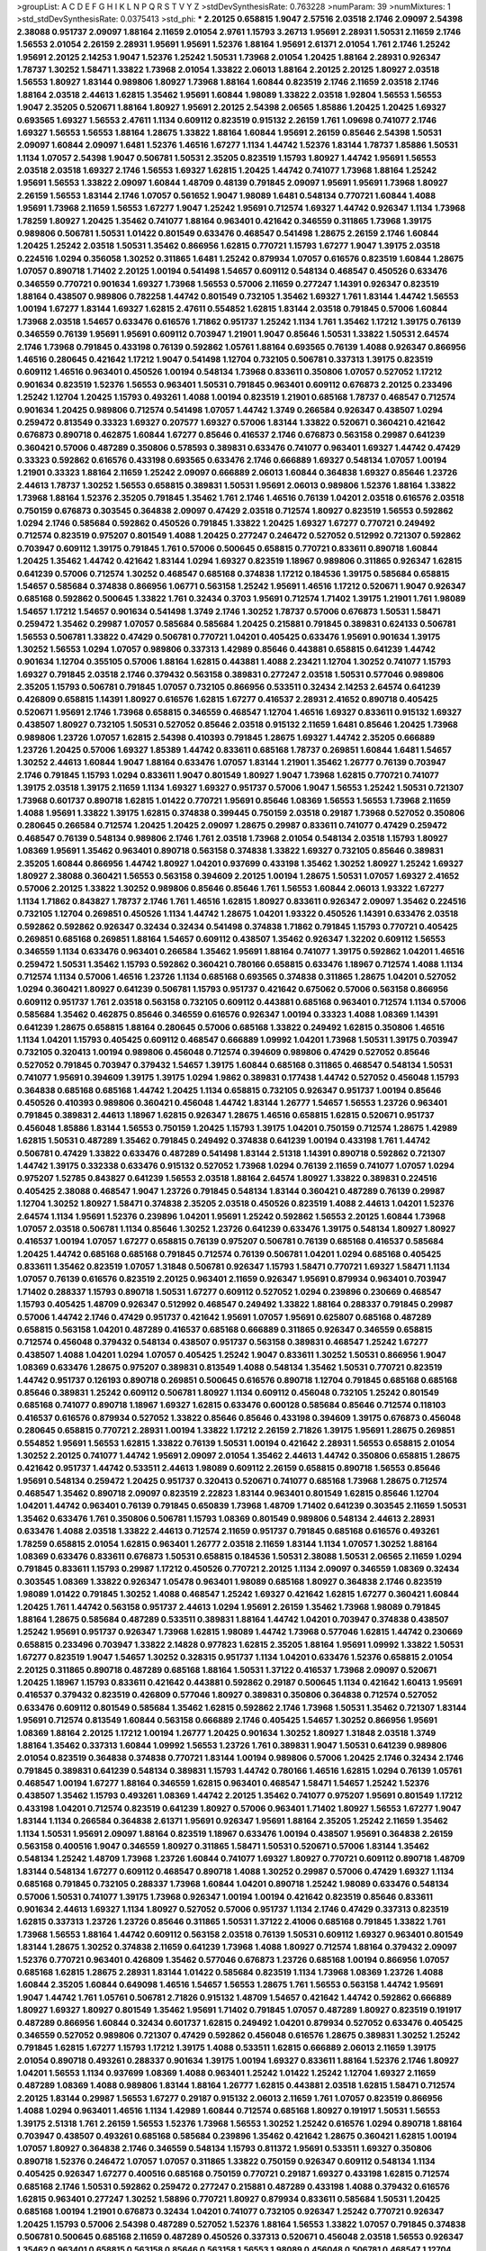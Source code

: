 >groupList:
A C D E F G H I K L
N P Q R S T V Y Z 
>stdDevSynthesisRate:
0.763228 
>numParam:
39
>numMixtures:
1
>std_stdDevSynthesisRate:
0.0375413
>std_phi:
***
2.20125 0.658815 1.9047 2.57516 2.03518 2.1746 2.09097 2.54398 2.38088 0.951737
2.09097 1.88164 2.11659 2.01054 2.9761 1.15793 3.26713 1.95691 2.28931 1.50531
2.11659 2.1746 1.56553 2.01054 2.26159 2.28931 1.95691 1.95691 1.52376 1.88164
1.95691 2.61371 2.01054 1.761 2.1746 1.25242 1.95691 2.20125 2.14253 1.9047
1.52376 1.25242 1.50531 1.73968 2.01054 1.20425 1.88164 2.28931 0.926347 1.78737
1.30252 1.58471 1.33822 1.73968 2.01054 1.33822 2.06013 1.88164 2.20125 2.20125
1.80927 2.03518 1.56553 1.80927 1.83144 0.989806 1.80927 1.73968 1.88164 1.60844
0.823519 2.1746 2.11659 2.03518 2.1746 1.88164 2.03518 2.44613 1.62815 1.35462
1.95691 1.60844 1.98089 1.33822 2.03518 1.92804 1.56553 1.56553 1.9047 2.35205
0.520671 1.88164 1.80927 1.95691 2.20125 2.54398 2.06565 1.85886 1.20425 1.20425
1.69327 0.693565 1.69327 1.56553 2.47611 1.1134 0.609112 0.823519 0.915132 2.26159
1.761 1.09698 0.741077 2.1746 1.69327 1.56553 1.56553 1.88164 1.28675 1.33822
1.88164 1.60844 1.95691 2.26159 0.85646 2.54398 1.50531 2.09097 1.60844 2.09097
1.6481 1.52376 1.46516 1.67277 1.1134 1.44742 1.52376 1.83144 1.78737 1.85886
1.50531 1.1134 1.07057 2.54398 1.9047 0.506781 1.50531 2.35205 0.823519 1.15793
1.80927 1.44742 1.95691 1.56553 2.03518 2.03518 1.69327 2.1746 1.56553 1.69327
1.62815 1.20425 1.44742 0.741077 1.73968 1.88164 1.25242 1.95691 1.56553 1.33822
2.09097 1.60844 1.48709 0.48139 0.791845 2.09097 1.95691 1.95691 1.73968 1.80927
2.26159 1.56553 1.83144 2.1746 1.07057 0.561652 1.9047 1.98089 1.6481 0.548134
0.770721 1.60844 1.4088 1.95691 1.73968 2.11659 1.56553 1.67277 1.9047 1.25242
1.95691 0.712574 1.69327 1.44742 0.926347 1.1134 1.73968 1.78259 1.80927 1.20425
1.35462 0.741077 1.88164 0.963401 0.421642 0.346559 0.311865 1.73968 1.39175 0.989806
0.506781 1.50531 1.01422 0.801549 0.633476 0.468547 0.541498 1.28675 2.26159 2.1746
1.60844 1.20425 1.25242 2.03518 1.50531 1.35462 0.866956 1.62815 0.770721 1.15793
1.67277 1.9047 1.39175 2.03518 0.224516 1.0294 0.356058 1.30252 0.311865 1.6481
1.25242 0.879934 1.07057 0.616576 0.823519 1.60844 1.28675 1.07057 0.890718 1.71402
2.20125 1.00194 0.541498 1.54657 0.609112 0.548134 0.468547 0.450526 0.633476 0.346559
0.770721 0.901634 1.69327 1.73968 1.56553 0.57006 2.11659 0.277247 1.14391 0.926347
0.823519 1.88164 0.438507 0.989806 0.782258 1.44742 0.801549 0.732105 1.35462 1.69327
1.761 1.83144 1.44742 1.56553 1.00194 1.67277 1.83144 1.69327 1.62815 2.47611
0.554852 1.62815 1.83144 2.03518 0.791845 0.57006 1.60844 1.73968 2.03518 1.54657
0.633476 0.616576 1.71862 0.951737 1.25242 1.1134 1.761 1.35462 1.17212 1.39175
0.76139 0.346559 0.76139 1.95691 1.95691 0.609112 0.703947 1.21901 1.9047 0.85646
1.50531 1.33822 1.50531 2.64574 2.1746 1.73968 0.791845 0.433198 0.76139 0.592862
1.05761 1.88164 0.693565 0.76139 1.4088 0.926347 0.866956 1.46516 0.280645 0.421642
1.17212 1.9047 0.541498 1.12704 0.732105 0.506781 0.337313 1.39175 0.823519 0.609112
1.46516 0.963401 0.450526 1.00194 0.548134 1.73968 0.833611 0.350806 1.07057 0.527052
1.17212 0.901634 0.823519 1.52376 1.56553 0.963401 1.50531 0.791845 0.963401 0.609112
0.676873 2.20125 0.233496 1.25242 1.12704 1.20425 1.15793 0.493261 1.4088 1.00194
0.823519 1.21901 0.685168 1.78737 0.468547 0.712574 0.901634 1.20425 0.989806 0.712574
0.541498 1.07057 1.44742 1.3749 0.266584 0.926347 0.438507 1.0294 0.259472 0.813549
0.33323 1.69327 0.207577 1.69327 0.57006 1.83144 1.33822 0.520671 0.360421 0.421642
0.676873 0.890718 0.462875 1.60844 1.67277 0.85646 0.416537 2.1746 0.676873 0.563158
0.29987 0.641239 0.360421 0.57006 0.487289 0.350806 0.578593 0.389831 0.633476 0.741077
0.963401 1.69327 1.44742 0.47429 0.33323 0.592862 0.616576 0.433198 0.693565 0.633476
2.1746 0.666889 1.69327 0.548134 1.07057 1.00194 1.21901 0.33323 1.88164 2.11659
1.25242 2.09097 0.666889 2.06013 1.60844 0.364838 1.69327 0.85646 1.23726 2.44613
1.78737 1.30252 1.56553 0.658815 0.389831 1.50531 1.95691 2.06013 0.989806 1.52376
1.88164 1.33822 1.73968 1.88164 1.52376 2.35205 0.791845 1.35462 1.761 2.1746
1.46516 0.76139 1.04201 2.03518 0.616576 2.03518 0.750159 0.676873 0.303545 0.364838
2.09097 0.47429 2.03518 0.712574 1.80927 0.823519 1.56553 0.592862 1.0294 2.1746
0.585684 0.592862 0.450526 0.791845 1.33822 1.20425 1.69327 1.67277 0.770721 0.249492
0.712574 0.823519 0.975207 0.801549 1.4088 1.20425 0.277247 0.246472 0.527052 0.512992
0.721307 0.592862 0.703947 0.609112 1.39175 0.791845 1.761 0.57006 0.500645 0.658815
0.770721 0.833611 0.890718 1.60844 1.20425 1.35462 1.44742 0.421642 1.83144 1.0294
1.69327 0.823519 1.18967 0.989806 0.311865 0.926347 1.62815 0.641239 0.57006 0.712574
1.30252 0.468547 0.685168 0.374838 1.17212 0.184536 1.39175 0.585684 0.658815 1.54657
0.585684 0.374838 0.866956 1.06771 0.563158 1.25242 1.95691 1.46516 1.17212 0.520671
1.9047 0.926347 0.685168 0.592862 0.500645 1.33822 1.761 0.32434 0.3703 1.95691
0.712574 1.71402 1.39175 1.21901 1.761 1.98089 1.54657 1.17212 1.54657 0.901634
0.541498 1.3749 2.1746 1.30252 1.78737 0.57006 0.676873 1.50531 1.58471 0.259472
1.35462 0.29987 1.07057 0.585684 0.585684 1.20425 0.215881 0.791845 0.389831 0.624133
0.506781 1.56553 0.506781 1.33822 0.47429 0.506781 0.770721 1.04201 0.405425 0.633476
1.95691 0.901634 1.39175 1.30252 1.56553 1.0294 1.07057 0.989806 0.337313 1.42989
0.85646 0.443881 0.658815 0.641239 1.44742 0.901634 1.12704 0.355105 0.57006 1.88164
1.62815 0.443881 1.4088 2.23421 1.12704 1.30252 0.741077 1.15793 1.69327 0.791845
2.03518 2.1746 0.379432 0.563158 0.389831 0.277247 2.03518 1.50531 0.577046 0.989806
2.35205 1.15793 0.506781 0.791845 1.07057 0.732105 0.866956 0.533511 0.32434 2.14253
2.64574 0.641239 0.426809 0.658815 1.14391 1.80927 0.616576 1.62815 1.67277 0.416537
2.28931 2.41652 0.890718 0.405425 0.520671 1.95691 2.1746 1.73968 0.658815 0.346559
0.468547 1.12704 1.46516 1.69327 0.833611 0.915132 1.69327 0.438507 1.80927 0.732105
1.50531 0.527052 0.85646 2.03518 0.915132 2.11659 1.6481 0.85646 1.20425 1.73968
0.989806 1.23726 1.07057 1.62815 2.54398 0.410393 0.791845 1.28675 1.69327 1.44742
2.35205 0.666889 1.23726 1.20425 0.57006 1.69327 1.85389 1.44742 0.833611 0.685168
1.78737 0.269851 1.60844 1.6481 1.54657 1.30252 2.44613 1.60844 1.9047 1.88164
0.633476 1.07057 1.83144 1.21901 1.35462 1.26777 0.76139 0.703947 2.1746 0.791845
1.15793 1.0294 0.833611 1.9047 0.801549 1.80927 1.9047 1.73968 1.62815 0.770721
0.741077 1.39175 2.03518 1.39175 2.11659 1.1134 1.69327 1.69327 0.951737 0.57006
1.9047 1.56553 1.25242 1.50531 0.721307 1.73968 0.601737 0.890718 1.62815 1.01422
0.770721 1.95691 0.85646 1.08369 1.56553 1.56553 1.73968 2.11659 1.4088 1.95691
1.33822 1.39175 1.62815 0.374838 0.399445 0.750159 2.03518 0.29187 1.73968 0.527052
0.350806 0.280645 0.266584 0.712574 1.20425 1.20425 2.09097 1.28675 0.29987 0.833611
0.741077 0.47429 0.259472 0.468547 0.76139 0.548134 0.989806 2.1746 1.761 2.03518
1.73968 2.01054 0.548134 2.03518 1.15793 1.80927 1.08369 1.95691 1.35462 0.963401
0.890718 0.563158 0.374838 1.33822 1.69327 0.732105 0.85646 0.389831 2.35205 1.60844
0.866956 1.44742 1.80927 1.04201 0.937699 0.433198 1.35462 1.30252 1.80927 1.25242
1.69327 1.80927 2.38088 0.360421 1.56553 0.563158 0.394609 2.20125 1.00194 1.28675
1.50531 1.07057 1.69327 2.41652 0.57006 2.20125 1.33822 1.30252 0.989806 0.85646
0.85646 1.761 1.56553 1.60844 2.06013 1.93322 1.67277 1.1134 1.71862 0.843827
1.78737 2.1746 1.761 1.46516 1.62815 1.80927 0.833611 0.926347 2.09097 1.35462
0.224516 0.732105 1.12704 0.269851 0.450526 1.1134 1.44742 1.28675 1.04201 1.93322
0.450526 1.14391 0.633476 2.03518 0.592862 0.592862 0.926347 0.32434 0.32434 0.541498
0.374838 1.71862 0.791845 1.15793 0.770721 0.405425 0.269851 0.685168 0.269851 1.88164
1.54657 0.609112 0.438507 1.35462 0.926347 1.32202 0.609112 1.56553 0.346559 1.1134
0.633476 0.963401 0.266584 1.35462 1.95691 1.88164 0.741077 1.39175 0.592862 1.04201
1.46516 0.259472 1.50531 1.35462 1.15793 0.592862 0.360421 0.780166 0.658815 0.633476
1.18967 0.712574 1.4088 1.1134 0.712574 1.1134 0.57006 1.46516 1.23726 1.1134
0.685168 0.693565 0.374838 0.311865 1.28675 1.04201 0.527052 1.0294 0.360421 1.80927
0.641239 0.506781 1.15793 0.951737 0.421642 0.675062 0.57006 0.563158 0.866956 0.609112
0.951737 1.761 2.03518 0.563158 0.732105 0.609112 0.443881 0.685168 0.963401 0.712574
1.1134 0.57006 0.585684 1.35462 0.462875 0.85646 0.346559 0.616576 0.926347 1.00194
0.33323 1.4088 1.08369 1.14391 0.641239 1.28675 0.658815 1.88164 0.280645 0.57006
0.685168 1.33822 0.249492 1.62815 0.350806 1.46516 1.1134 1.04201 1.15793 0.405425
0.609112 0.468547 0.666889 1.09992 1.04201 1.73968 1.50531 1.39175 0.703947 0.732105
0.320413 1.00194 0.989806 0.456048 0.712574 0.394609 0.989806 0.47429 0.527052 0.85646
0.527052 0.791845 0.703947 0.379432 1.54657 1.39175 1.60844 0.685168 0.311865 0.468547
0.548134 1.50531 0.741077 1.95691 0.394609 1.39175 1.39175 1.0294 1.9862 0.389831
0.177438 1.44742 0.527052 0.456048 1.15793 0.364838 0.685168 0.685168 1.44742 1.20425
1.1134 0.658815 0.732105 0.926347 0.951737 1.00194 0.85646 0.450526 0.410393 0.989806
0.360421 0.456048 1.44742 1.83144 1.26777 1.54657 1.56553 1.23726 0.963401 0.791845
0.389831 2.44613 1.18967 1.62815 0.926347 1.28675 1.46516 0.658815 1.62815 0.520671
0.951737 0.456048 1.85886 1.83144 1.56553 0.750159 1.20425 1.15793 1.39175 1.04201
0.750159 0.712574 1.28675 1.42989 1.62815 1.50531 0.487289 1.35462 0.791845 0.249492
0.374838 0.641239 1.00194 0.433198 1.761 1.44742 0.506781 0.47429 1.33822 0.633476
0.487289 0.541498 1.83144 2.51318 1.14391 0.890718 0.592862 0.721307 1.44742 1.39175
0.332338 0.633476 0.915132 0.527052 1.73968 1.0294 0.76139 2.11659 0.741077 1.07057
1.0294 0.975207 1.52785 0.843827 0.641239 1.56553 2.03518 1.88164 2.64574 1.80927
1.33822 0.389831 0.224516 0.405425 2.38088 0.468547 1.9047 1.23726 0.791845 0.548134
1.83144 0.360421 0.487289 0.76139 0.29987 1.12704 1.30252 1.80927 1.58471 0.374838
2.35205 2.03518 0.450526 0.823519 1.4088 2.44613 1.04201 1.52376 2.64574 1.1134
1.95691 1.52376 0.239896 1.04201 1.95691 1.25242 0.592862 1.56553 2.20125 1.60844
1.73968 1.07057 2.03518 0.506781 1.1134 0.85646 1.30252 1.23726 0.641239 0.633476
1.39175 0.548134 1.80927 1.80927 0.416537 1.00194 1.07057 1.67277 0.658815 0.76139
0.975207 0.506781 0.76139 0.685168 0.416537 0.585684 1.20425 1.44742 0.685168 0.685168
0.791845 0.712574 0.76139 0.506781 1.04201 1.0294 0.685168 0.405425 0.833611 1.35462
0.823519 1.07057 1.31848 0.506781 0.926347 1.15793 1.58471 0.770721 1.69327 1.58471
1.1134 1.07057 0.76139 0.616576 0.823519 2.20125 0.963401 2.11659 0.926347 1.95691
0.879934 0.963401 0.703947 1.71402 0.288337 1.15793 0.890718 1.50531 1.67277 0.609112
0.527052 1.0294 0.239896 0.230669 0.468547 1.15793 0.405425 1.48709 0.926347 0.512992
0.468547 0.249492 1.33822 1.88164 0.288337 0.791845 0.29987 0.57006 1.44742 2.1746
0.47429 0.951737 0.421642 1.95691 1.07057 1.95691 0.625807 0.685168 0.487289 0.658815
0.563158 1.04201 0.487289 0.416537 0.685168 0.666889 0.311865 0.926347 0.346559 0.658815
0.712574 0.456048 0.379432 0.548134 0.438507 0.951737 0.563158 0.389831 0.468547 1.25242
1.67277 0.438507 1.4088 1.04201 1.0294 1.07057 0.405425 1.25242 1.9047 0.833611
1.30252 1.50531 0.866956 1.9047 1.08369 0.633476 1.28675 0.975207 0.389831 0.813549
1.4088 0.548134 1.35462 1.50531 0.770721 0.823519 1.44742 0.951737 0.126193 0.890718
0.269851 0.500645 0.616576 0.890718 1.12704 0.791845 0.685168 0.685168 0.85646 0.389831
1.25242 0.609112 0.506781 1.80927 1.1134 0.609112 0.456048 0.732105 1.25242 0.801549
0.685168 0.741077 0.890718 1.18967 1.69327 1.62815 0.633476 0.600128 0.585684 0.85646
0.712574 0.118103 0.416537 0.616576 0.879934 0.527052 1.33822 0.85646 0.85646 0.433198
0.394609 1.39175 0.676873 0.456048 0.280645 0.658815 0.770721 2.28931 1.00194 1.33822
1.17212 2.26159 2.71826 1.39175 1.95691 1.28675 0.269851 0.554852 1.95691 1.56553
1.62815 1.33822 0.76139 1.50531 1.00194 0.421642 2.28931 1.56553 0.658815 2.01054
1.30252 2.20125 0.741077 1.44742 1.95691 2.09097 2.01054 1.35462 2.44613 1.44742
0.350806 0.658815 1.28675 0.421642 0.951737 1.44742 0.533511 2.44613 1.98089 0.609112
2.26159 0.658815 0.890718 1.56553 0.85646 1.95691 0.548134 0.259472 1.20425 0.951737
0.320413 0.520671 0.741077 0.685168 1.73968 1.28675 0.712574 0.468547 1.35462 0.890718
2.09097 0.823519 2.22823 1.83144 0.963401 0.801549 1.62815 0.85646 1.12704 1.04201
1.44742 0.963401 0.76139 0.791845 0.650839 1.73968 1.48709 1.71402 0.641239 0.303545
2.11659 1.50531 1.35462 0.633476 1.761 0.350806 0.506781 1.15793 1.08369 0.801549
0.989806 0.548134 2.44613 2.28931 0.633476 1.4088 2.03518 1.33822 2.44613 0.712574
2.11659 0.951737 0.791845 0.685168 0.616576 0.493261 1.78259 0.658815 2.01054 1.62815
0.963401 1.26777 2.03518 2.11659 1.83144 1.1134 1.07057 1.30252 1.88164 1.08369
0.633476 0.833611 0.676873 1.50531 0.658815 0.184536 1.50531 2.38088 1.50531 2.06565
2.11659 1.0294 0.791845 0.833611 1.15793 0.29987 1.17212 0.450526 0.770721 2.20125
1.1134 2.09097 0.346559 1.08369 0.32434 0.303545 1.08369 1.33822 0.926347 1.05478
0.963401 1.98089 0.685168 1.80927 0.364838 2.1746 0.823519 1.98089 1.01422 0.791845
1.30252 1.4088 0.468547 1.25242 1.69327 0.421642 1.62815 1.67277 0.360421 1.60844
1.20425 1.761 1.44742 0.563158 0.951737 2.44613 1.0294 1.95691 2.26159 1.35462
1.73968 1.98089 0.791845 1.88164 1.28675 0.585684 0.487289 0.533511 0.389831 1.88164
1.44742 1.04201 0.703947 0.374838 0.438507 1.25242 1.95691 0.951737 0.926347 1.73968
1.62815 1.98089 1.44742 1.73968 0.577046 1.62815 1.44742 0.230669 0.658815 0.233496
0.703947 1.33822 2.14828 0.977823 1.62815 2.35205 1.88164 1.95691 1.09992 1.33822
1.50531 1.67277 0.823519 1.9047 1.54657 1.30252 0.328315 0.951737 1.1134 1.04201
0.633476 1.52376 0.658815 2.01054 2.20125 0.311865 0.890718 0.487289 0.685168 1.88164
1.50531 1.37122 0.416537 1.73968 2.09097 0.520671 1.20425 1.18967 1.15793 0.833611
0.421642 0.443881 0.592862 0.29187 0.500645 1.1134 0.421642 1.60413 1.95691 0.416537
0.379432 0.823519 0.426809 0.577046 1.80927 0.389831 0.350806 0.364838 0.712574 0.527052
0.633476 0.609112 0.801549 0.585684 1.35462 1.62815 0.592862 2.1746 1.73968 1.50531
1.35462 0.721307 1.83144 1.95691 0.712574 0.813549 1.60844 0.563158 0.666889 2.1746
0.405425 1.54657 1.30252 0.866956 1.95691 1.08369 1.88164 2.20125 1.17212 1.00194
1.26777 1.20425 0.901634 1.30252 1.80927 1.31848 2.03518 1.3749 1.88164 1.35462
0.337313 1.60844 1.09992 1.56553 1.23726 1.761 0.389831 1.9047 1.50531 0.641239
0.989806 2.01054 0.823519 0.364838 0.374838 0.770721 1.83144 1.00194 0.989806 0.57006
1.20425 2.1746 0.32434 2.1746 0.791845 0.389831 0.641239 0.548134 0.389831 1.15793
1.44742 0.780166 1.46516 1.62815 1.0294 0.76139 1.05761 0.468547 1.00194 1.67277
1.88164 0.346559 1.62815 0.963401 0.468547 1.58471 1.54657 1.25242 1.52376 0.438507
1.35462 1.15793 0.493261 1.08369 1.44742 2.20125 1.35462 0.741077 0.975207 1.95691
0.801549 1.17212 0.433198 1.04201 0.712574 0.823519 0.641239 1.80927 0.57006 0.963401
1.71402 1.80927 1.56553 1.67277 1.9047 1.83144 1.1134 0.266584 0.364838 2.61371
1.95691 0.926347 1.95691 1.88164 2.35205 1.25242 2.11659 1.35462 1.1134 1.50531
1.95691 2.09097 1.88164 0.823519 1.18967 0.633476 1.00194 0.438507 1.95691 0.364838
2.26159 0.563158 0.400516 1.9047 0.346559 1.80927 0.311865 1.58471 1.50531 0.520671
0.57006 1.83144 1.35462 0.548134 1.25242 1.48709 1.73968 1.23726 1.60844 0.741077
1.69327 1.80927 0.770721 0.609112 0.890718 1.48709 1.83144 0.548134 1.67277 0.609112
0.468547 0.890718 1.4088 1.30252 0.29987 0.57006 0.47429 1.69327 1.1134 0.685168
0.791845 0.732105 0.288337 1.73968 1.60844 1.04201 0.890718 1.25242 1.98089 0.633476
0.548134 0.57006 1.50531 0.741077 1.39175 1.73968 0.926347 1.00194 1.00194 0.421642
0.823519 0.85646 0.833611 0.901634 2.44613 1.69327 1.1134 1.80927 0.527052 0.57006
0.951737 1.1134 2.1746 0.47429 0.337313 0.823519 1.62815 0.337313 1.23726 1.23726
0.85646 0.311865 1.50531 1.37122 2.41006 0.685168 0.791845 1.33822 1.761 1.73968
1.56553 1.88164 1.44742 0.609112 0.563158 2.03518 0.76139 1.50531 0.609112 1.69327
0.963401 0.801549 1.83144 1.28675 1.30252 0.374838 2.11659 0.641239 1.73968 1.4088
1.80927 0.712574 1.88164 0.379432 2.09097 1.52376 0.770721 0.963401 0.426809 1.35462
0.577046 0.676873 1.23726 0.685168 1.00194 0.866956 1.07057 0.685168 1.62815 1.28675
2.28931 1.83144 1.01422 0.585684 0.823519 1.1134 1.73968 1.08369 1.23726 1.4088
1.60844 2.35205 1.60844 0.649098 1.46516 1.54657 1.56553 1.28675 1.761 1.56553
0.563158 1.44742 1.95691 1.9047 1.44742 1.761 1.05761 0.506781 2.71826 0.915132
1.48709 1.54657 0.421642 1.44742 0.592862 0.666889 1.80927 1.69327 1.80927 0.801549
1.35462 1.95691 1.71402 0.791845 1.07057 0.487289 1.80927 0.823519 0.191917 0.487289
0.866956 1.60844 0.32434 0.601737 1.62815 0.249492 1.04201 0.879934 0.527052 0.633476
0.405425 0.346559 0.527052 0.989806 0.721307 0.47429 0.592862 0.456048 0.616576 1.28675
0.389831 1.30252 1.25242 0.791845 1.62815 1.67277 1.15793 1.17212 1.39175 1.4088
0.533511 1.62815 0.666889 2.06013 2.11659 1.39175 2.01054 0.890718 0.493261 0.288337
0.901634 1.39175 1.00194 1.69327 0.833611 1.88164 1.52376 2.1746 1.80927 1.04201
1.56553 1.1134 0.937699 1.08369 1.4088 0.963401 1.25242 1.01422 1.25242 1.12704
1.69327 2.11659 0.487289 1.08369 1.4088 0.989806 1.83144 1.88164 1.26777 1.62815
0.443881 2.03518 1.62815 1.58471 0.712574 2.20125 1.83144 0.29987 1.56553 1.67277
0.29187 0.915132 2.06013 2.11659 1.761 1.07057 0.823519 0.866956 1.4088 1.0294
0.963401 1.46516 1.1134 1.42989 1.60844 0.712574 0.685168 1.80927 0.191917 1.50531
1.56553 1.39175 2.51318 1.761 2.26159 1.56553 1.52376 1.73968 1.56553 1.30252
1.25242 0.616576 1.0294 0.890718 1.88164 0.703947 0.438507 0.493261 0.685168 0.585684
0.239896 1.35462 0.421642 1.28675 0.360421 1.62815 1.00194 1.07057 1.80927 0.364838
2.1746 0.346559 0.548134 1.15793 0.811372 1.95691 0.533511 1.69327 0.350806 0.890718
1.52376 0.246472 1.07057 1.07057 0.311865 1.33822 0.750159 0.926347 0.609112 0.548134
1.1134 0.405425 0.926347 1.67277 0.400516 0.685168 0.750159 0.770721 0.29187 1.69327
0.433198 1.62815 0.712574 0.685168 2.1746 1.50531 0.592862 0.259472 0.277247 0.215881
0.487289 0.433198 1.4088 0.379432 0.616576 1.62815 0.963401 0.277247 1.30252 1.58896
0.770721 1.80927 0.879934 0.833611 0.585684 1.50531 1.20425 0.685168 1.00194 1.21901
0.676873 0.32434 1.04201 0.741077 0.732105 0.926347 1.25242 0.770721 0.926347 1.20425
1.15793 0.57006 2.54398 0.487289 0.527052 1.52376 1.88164 1.56553 1.33822 1.07057
0.791845 0.374838 0.506781 0.500645 0.685168 2.11659 0.487289 0.450526 0.337313 0.520671
0.456048 2.03518 1.56553 0.926347 1.35462 0.963401 0.658815 0.563158 0.85646 0.563158
1.56553 1.98089 0.456048 0.506781 0.468547 1.12704 1.17212 0.57006 0.379432 1.56553
0.741077 0.616576 1.09698 1.21901 0.741077 0.633476 0.666889 0.506781 0.592862 1.33822
1.54657 0.666889 1.33822 0.433198 1.25242 0.650839 1.50531 1.30252 0.833611 0.76139
0.866956 0.433198 0.438507 0.752171 1.21901 1.56553 2.61371 2.75157 1.88164 1.25242
1.1134 2.44613 1.50531 0.57006 1.07057 0.633476 1.83144 0.823519 2.11659 1.80927
1.50531 0.823519 1.88164 1.04201 1.18967 1.88164 0.901634 1.62815 0.533511 0.426809
2.54398 1.35462 0.487289 0.47429 1.62815 0.527052 0.703947 2.38088 2.38088 1.73968
0.585684 0.703947 0.57006 0.585684 1.62815 1.15793 0.791845 0.780166 1.69327 2.1746
1.60844 2.03518 1.50531 1.39175 1.26777 2.28931 1.71862 1.67277 0.85646 0.563158
0.527052 0.85646 1.15793 1.69327 1.62815 1.23726 0.989806 1.80927 0.915132 0.48139
1.20425 1.00194 0.823519 1.56553 1.50531 0.791845 0.658815 0.541498 0.288337 1.00194
0.554852 0.592862 0.450526 0.989806 0.520671 0.493261 0.379432 1.20425 0.405425 1.0294
1.28675 1.56553 0.76139 2.11659 1.56553 0.450526 0.512992 1.73968 1.00194 2.35205
1.69327 1.09992 1.30252 0.666889 1.30252 1.73968 0.563158 2.20125 1.44742 1.69327
1.35462 1.69327 1.15793 1.25242 1.95691 1.1134 0.989806 2.03518 1.69327 1.44742
0.658815 1.30252 1.9047 0.364838 1.12704 1.44742 1.69327 1.95691 1.08369 1.15793
1.15793 1.1134 0.548134 2.03518 1.44742 1.80927 1.30252 1.73968 0.801549 1.44742
2.26159 2.03518 2.03518 1.88164 0.410393 1.20425 1.95691 2.01054 0.85646 2.54398
1.4088 0.890718 0.29987 1.62815 1.78259 1.0294 1.62815 1.93322 0.741077 2.09097
1.44742 1.30252 1.39175 1.67277 1.83144 1.56553 2.09097 2.03518 1.50531 1.20425
0.926347 1.69327 0.548134 1.4088 1.56553 1.88164 0.926347 2.11659 1.67277 1.20425
2.09097 1.83144 0.666889 1.08369 1.85886 1.85886 0.548134 1.39175 2.01054 1.85886
1.44742 1.83144 0.85646 1.44742 1.0294 1.80927 1.12704 2.09097 1.28675 0.585684
2.26159 1.30252 1.25242 0.57006 1.04201 2.28931 0.693565 0.951737 2.28931 1.69327
2.61371 0.609112 1.65252 2.01054 2.03518 0.592862 1.62815 0.47429 1.20425 1.761
0.666889 1.25242 1.88164 1.73968 0.506781 0.308089 1.46516 1.4088 0.951737 0.866956
2.03518 1.48709 0.633476 0.712574 1.95691 0.666889 1.73968 0.433198 1.12704 1.35462
0.890718 0.989806 0.633476 1.04201 2.26159 1.80927 1.00194 1.21901 2.1746 0.284084
1.54657 1.69327 1.761 1.761 1.25242 1.73968 2.26159 0.548134 1.6481 1.42989
0.685168 0.951737 1.30252 1.73968 1.93322 0.963401 1.04201 2.11659 1.18967 0.963401
0.879934 1.9047 0.533511 1.26777 1.60844 0.937699 0.658815 0.468547 1.07057 0.951737
1.44742 1.73968 2.09097 0.616576 1.95691 1.58896 1.95691 0.685168 1.62815 1.95691
0.741077 1.80927 1.1134 0.791845 1.20425 1.52376 0.780166 2.11659 1.9047 1.07057
1.48709 2.26159 0.721307 1.07057 1.09992 0.890718 1.35462 1.62815 2.03518 0.823519
1.56553 1.88164 1.20425 0.548134 1.58471 0.833611 0.791845 1.18967 1.73968 1.50531
1.30252 1.07057 0.890718 0.879934 0.989806 0.926347 1.0294 0.592862 1.1134 2.26159
0.866956 0.901634 1.78259 1.0294 2.1746 1.25242 1.44742 0.360421 0.685168 1.07057
1.46516 0.548134 1.35462 1.35462 0.592862 0.506781 1.08369 0.421642 0.846091 0.712574
1.15793 0.527052 1.98089 1.69327 1.60844 0.823519 0.48139 0.284846 0.712574 0.249492
1.23726 1.15793 1.07057 1.85886 1.69327 2.03518 1.01694 0.926347 1.33822 1.28675
1.30252 1.50531 1.33822 1.50531 0.585684 1.21901 0.989806 1.52376 0.666889 0.288337
0.554852 1.04201 0.415423 0.512992 1.30252 1.80927 1.15793 1.62815 1.80927 0.405425
0.563158 1.88164 0.833611 0.963401 0.791845 1.69327 0.791845 0.541498 0.379432 1.15793
0.421642 0.712574 0.676873 0.405425 0.712574 0.963401 0.25633 2.11659 1.20425 0.506781
1.80927 1.88164 0.823519 0.76139 2.03518 1.39175 1.35462 0.57006 0.405425 1.80927
2.03518 0.712574 0.527052 0.493261 2.03518 0.741077 0.288337 0.364838 1.50531 2.41652
0.303545 0.215881 0.693565 0.311865 0.833611 0.450526 0.548134 0.405425 0.527052 1.80927
0.641239 1.00194 0.389831 0.585684 0.350806 0.782258 0.693565 0.975207 0.487289 1.04201
0.47429 1.4088 0.592862 1.50531 1.20425 0.951737 2.03518 1.88164 0.280645 0.350806
0.221798 0.76139 0.633476 0.360421 1.50531 0.703947 0.487289 0.337313 0.951737 0.33323
1.39175 0.890718 1.25242 0.364838 1.39175 0.685168 0.29987 0.487289 0.239896 0.506781
1.07057 0.364838 0.975207 0.360421 1.28675 0.721307 0.233496 0.592862 0.433198 0.624133
0.750159 1.60844 0.47429 0.47429 0.426809 1.62815 0.675062 0.633476 0.456048 0.712574
1.25242 1.39175 0.280645 1.98089 0.926347 1.07057 0.360421 1.44742 1.46516 1.30252
0.76139 0.823519 0.360421 0.438507 0.47429 2.09097 0.438507 0.585684 0.600128 0.456048
1.08369 0.548134 1.39175 0.963401 0.85646 1.08369 1.39175 0.685168 1.05478 1.88164
2.35205 1.00194 0.890718 0.506781 1.12704 1.62815 0.506781 1.42607 1.56553 1.52376
0.963401 0.633476 1.0294 0.76139 0.585684 1.44742 0.937699 0.85646 0.823519 0.866956
1.80927 2.09097 1.95691 1.54657 1.33822 0.926347 0.548134 0.616576 0.374838 0.421642
0.732105 0.951737 0.548134 0.506781 0.85646 0.364838 1.761 1.30252 1.62815 0.554852
1.56553 0.616576 0.823519 0.890718 0.520671 0.3703 1.1134 1.00194 1.32202 0.633476
0.468547 0.385112 0.47429 0.650839 1.25242 2.35205 1.62815 0.527052 0.389831 0.791845
1.00194 2.11659 0.658815 1.95691 1.67277 0.926347 0.563158 0.506781 1.88164 0.57006
1.50531 1.25242 0.780166 0.230669 0.915132 1.88164 2.61371 1.88164 0.374838 0.394609
0.311865 0.533511 0.433198 0.926347 0.926347 0.658815 1.69327 0.337313 0.405425 1.50531
0.963401 1.05478 1.33822 0.527052 1.15793 1.44742 0.184536 0.57006 1.54244 1.4088
1.56553 0.438507 1.25242 0.879934 0.47429 0.577046 0.541498 0.506781 1.95691 0.770721
0.277247 0.585684 0.989806 0.721307 1.12704 1.761 0.76139 0.609112 0.512992 1.50531
1.52376 2.26159 2.01054 1.15793 1.62815 0.741077 0.801549 0.405425 0.468547 0.685168
0.433198 2.01054 0.890718 0.890718 1.80927 0.770721 1.761 1.83144 1.50531 2.09097
1.56553 2.54398 0.341447 0.987159 0.641239 0.616576 0.641239 2.22823 1.33822 1.15793
1.48709 0.76139 1.07057 0.592862 1.83144 1.69327 1.80927 2.20125 0.563158 2.20125
1.50531 1.83144 1.1134 0.712574 1.83144 2.75157 0.311865 0.438507 0.833611 0.675062
1.14391 0.833611 1.14391 2.57516 1.20425 0.389831 0.32434 1.04201 0.405425 0.563158
1.56553 0.421642 1.00194 1.12704 0.364838 0.29987 0.280645 1.80927 1.04201 1.07057
0.879934 1.761 0.609112 1.67277 0.29987 2.44613 0.29987 2.09097 0.712574 0.438507
0.712574 1.761 0.823519 0.32434 1.42989 1.21901 1.88164 1.80927 1.35462 1.88164
0.712574 1.761 1.73968 2.20125 1.73968 1.0294 1.39175 0.389831 1.35462 1.73968
0.389831 0.770721 0.468547 0.32434 0.76139 1.44742 1.50531 1.0294 0.506781 0.527052
1.15793 1.33822 1.80927 0.266584 0.833611 0.741077 1.25242 0.379432 0.609112 1.69327
1.15793 0.641239 2.28931 1.56553 2.11659 1.4088 0.712574 0.625807 1.56553 1.07057
0.499306 1.95691 0.269851 1.56553 1.33822 0.712574 1.88164 2.11659 1.56553 1.56553
1.73968 0.269851 0.989806 0.890718 0.389831 0.823519 1.15793 1.54657 1.25242 2.44613
1.20425 1.1134 1.83144 1.73968 1.67277 1.31848 1.20425 1.761 1.4088 1.12704
1.95691 0.389831 1.67277 2.1746 0.926347 1.761 2.26159 0.456048 0.901634 2.51318
1.50531 1.9047 1.73968 1.95691 0.658815 0.685168 1.50531 0.554852 1.07057 1.14391
0.633476 1.58471 1.761 0.563158 1.0294 2.1746 1.04201 1.20425 1.39175 1.35462
1.56553 1.26777 1.56553 0.29987 0.616576 0.833611 1.761 0.823519 0.394609 1.56553
0.385112 1.39175 1.54657 0.32434 0.76139 1.62815 1.07057 2.03518 0.487289 1.46516
0.685168 0.29187 2.20125 0.801549 1.69327 1.0294 1.1134 1.14391 1.56553 2.44613
0.846091 0.791845 1.04201 1.88164 1.20425 1.00194 0.487289 1.48709 1.85389 1.9047
0.833611 1.73968 2.47611 0.609112 0.712574 0.890718 1.15793 1.95691 1.62815 2.20125
0.641239 1.0294 0.951737 0.29624 1.62815 1.80927 1.761 2.03518 0.890718 0.712574
1.761 1.58471 1.80927 1.69327 1.73968 0.416537 1.4088 0.658815 2.64574 1.12704
2.35205 0.703947 1.80927 2.38088 0.47429 0.866956 0.866956 0.685168 1.95691 1.44742
2.1746 1.28675 1.05761 0.462875 0.685168 2.61371 2.75157 0.277247 0.926347 1.20425
2.54398 1.30252 0.989806 1.1134 1.35462 1.20425 1.761 0.989806 0.527052 1.15793
1.80927 2.11659 2.26159 1.56553 0.770721 1.44742 0.456048 0.548134 1.56553 1.67277
0.741077 0.658815 2.26159 1.73968 1.33822 0.76139 0.85646 0.703947 0.791845 1.73968
1.20425 0.937699 1.12704 1.50531 1.33822 0.712574 0.311865 2.28931 1.35462 1.95691
0.658815 0.791845 0.76139 0.616576 1.12704 0.633476 0.405425 0.693565 0.57006 1.07057
0.703947 0.791845 0.389831 0.592862 0.468547 1.80927 1.08369 0.27389 0.585684 0.616576
0.750159 1.54657 1.33822 0.456048 1.07057 0.951737 0.433198 0.426809 0.506781 1.44742
1.23726 0.487289 0.512992 0.592862 0.405425 0.400516 0.450526 1.12704 2.11659 0.527052
1.1134 1.26777 1.25242 1.88164 2.64574 1.01422 2.75157 0.801549 1.88164 1.69327
0.703947 1.80927 1.95691 1.33822 1.20425 2.03518 1.15793 1.80927 0.963401 0.658815
0.963401 1.56553 1.50531 0.703947 2.11659 1.67277 0.951737 0.364838 1.12704 1.60844
0.47429 0.741077 1.56553 1.23726 1.52376 0.315687 0.29624 0.205064 0.259472 1.07057
0.833611 0.890718 1.17212 1.07057 0.337313 1.44742 2.35205 1.15793 1.67277 1.56553
1.44742 0.658815 1.73968 1.42989 1.18967 0.685168 0.926347 0.433198 0.616576 0.346559
1.761 0.926347 0.585684 1.56553 1.20425 0.693565 1.88164 1.08369 0.951737 0.879934
0.311865 0.57006 1.50531 1.50531 0.801549 0.658815 1.62815 0.421642 2.11659 1.1134
1.67277 1.17212 1.25242 1.07057 2.35205 0.405425 1.21901 0.685168 1.50531 1.48709
1.39175 1.69327 0.585684 1.69327 1.17212 2.03518 0.712574 0.823519 1.62815 0.951737
0.259472 1.98089 2.35205 1.73968 0.879934 1.14085 1.44742 1.50531 1.0294 2.11659
0.57006 0.592862 2.44613 2.01054 1.00194 0.833611 1.83144 1.39175 1.1134 1.56553
0.633476 1.33822 1.56553 0.360421 0.811372 0.487289 0.548134 0.85646 0.685168 1.00194
0.506781 0.770721 0.85646 1.04201 1.30252 0.732105 0.890718 1.88164 0.487289 0.450526
0.493261 0.890718 0.641239 0.57006 0.224516 0.468547 0.487289 0.468547 2.11659 0.554852
1.25242 1.44742 2.20125 2.38088 0.548134 2.03518 0.346559 1.62815 1.93322 1.80927
1.18967 1.50531 1.62815 0.791845 0.989806 0.926347 1.62815 1.88164 1.73968 1.58471
1.4088 1.80927 1.54657 0.374838 1.56553 1.1134 2.44613 1.12704 1.93322 2.11659
0.616576 2.03518 1.20425 2.09097 1.33822 1.62815 1.83144 0.915132 0.548134 0.320413
0.616576 1.15793 1.60844 0.712574 0.506781 0.741077 1.39175 1.00194 1.48709 0.963401
1.0294 0.405425 0.433198 0.770721 0.405425 2.06013 0.770721 0.658815 1.00194 2.54398
1.15793 0.625807 0.456048 0.890718 0.770721 0.76139 1.15793 0.616576 1.07057 2.03518
0.801549 1.20425 0.450526 0.433198 1.17212 0.592862 1.27117 0.468547 0.937699 0.421642
0.405425 1.0294 0.616576 0.277247 0.609112 0.963401 0.801549 0.741077 0.405425 0.712574
1.17212 0.866956 1.80927 0.280645 0.85646 0.527052 1.20425 1.35462 0.741077 1.50531
0.308089 1.25242 0.47429 0.633476 1.07057 0.249492 1.4088 0.468547 1.50531 0.548134
0.563158 0.57006 0.76139 0.989806 1.28675 2.35205 1.21901 0.438507 1.39175 1.04201
0.963401 1.23726 1.4088 1.00194 1.23726 0.890718 0.937699 1.761 2.03518 2.03518
2.35205 0.410393 1.00194 1.17212 1.95691 1.33822 1.56553 0.951737 0.770721 0.658815
1.69327 0.374838 0.85646 1.80927 2.09097 0.506781 1.761 0.823519 0.512992 2.03518
2.11659 1.56553 2.03518 1.60844 2.09097 1.62815 1.9047 0.548134 0.741077 1.20425
0.364838 1.60844 0.493261 1.73968 1.15793 1.25242 1.35462 1.20425 0.649098 2.20125
1.62815 0.989806 0.421642 1.17212 1.73968 0.676873 0.890718 1.761 0.548134 0.866956
1.35462 1.62815 0.527052 1.07057 1.00194 1.07057 1.48709 0.926347 0.975207 1.62815
1.08369 0.33323 0.685168 0.548134 0.951737 1.85389 1.20425 0.693565 1.65252 1.62815
1.69327 1.67277 0.926347 1.33822 0.493261 0.533511 1.07057 2.11659 1.33822 1.15793
1.18967 2.1746 2.41652 1.33822 1.52376 1.69327 1.9047 1.07057 1.28675 1.46516
0.85646 0.548134 1.761 2.1746 1.60844 1.73968 1.50531 1.50531 0.770721 0.493261
0.791845 1.07057 0.770721 1.95691 1.761 0.676873 0.364838 0.641239 1.44742 0.975207
0.823519 0.741077 0.32434 0.520671 0.592862 0.592862 0.780166 0.57006 0.29987 0.506781
0.456048 0.487289 1.18967 1.50531 0.741077 0.633476 0.712574 1.69327 1.95691 1.39175
0.712574 0.450526 1.50531 0.732105 0.616576 1.56553 0.480102 0.548134 2.20125 0.506781
0.421642 1.33822 1.60844 2.35205 0.450526 1.25242 1.88164 1.98089 2.01054 0.732105
1.73968 1.44742 1.95691 0.585684 1.17212 0.609112 0.741077 0.823519 1.54657 2.35205
1.67277 0.616576 0.191917 1.67277 0.533511 0.277247 0.951737 1.80927 0.29187 0.846091
0.389831 0.233496 0.32434 1.33822 0.609112 0.791845 1.44742 0.303545 1.44742 1.56553
0.438507 0.926347 1.50531 1.69327 2.20125 0.450526 0.833611 0.890718 0.641239 0.487289
1.30252 0.616576 1.20425 0.963401 0.32434 1.50531 0.328315 1.50531 1.07057 1.48709
1.88164 0.548134 0.879934 1.23726 1.08369 0.85646 0.47429 0.410393 0.153534 1.1134
0.732105 0.963401 1.20425 1.88164 1.33822 0.712574 0.685168 0.879934 0.676873 0.609112
1.88164 1.0294 1.62815 1.30252 1.04201 1.33822 2.20125 0.405425 1.95691 1.00194
0.548134 1.23726 2.03518 0.609112 2.1746 1.25242 1.80927 1.25242 1.23726 0.801549
2.01054 1.56553 0.76139 2.11659 1.80927 0.487289 1.30252 0.975207 2.09097 2.20125
1.73968 2.20125 1.07057 0.389831 1.44742 0.712574 0.658815 1.46516 0.915132 1.07057
1.33822 2.20125 1.33822 1.83144 0.989806 1.35462 1.30252 1.35462 2.01054 1.1134
1.07057 0.426809 0.770721 0.926347 1.54657 1.761 1.23726 0.658815 0.732105 0.926347
0.801549 1.80927 1.73968 1.0294 0.823519 0.890718 1.761 1.39175 0.693565 1.69327
1.69327 1.60844 1.80927 2.03518 1.73968 0.879934 1.00194 1.95691 1.15793 0.405425
1.44742 1.28675 1.56553 1.93322 1.88164 1.9862 2.20125 1.13007 0.791845 1.07057
1.761 0.350806 1.00194 2.35205 0.405425 1.20425 0.770721 0.609112 0.438507 0.32434
1.93322 0.438507 0.487289 2.61371 1.88164 1.69327 1.95691 2.57516 0.563158 0.616576
1.9047 1.39175 1.18967 1.88164 1.62815 2.38088 1.30252 2.03518 0.658815 2.28931
1.50531 1.78259 1.69327 0.527052 2.38088 1.20425 1.67277 1.67277 2.1746 0.712574
2.20125 1.62815 2.54398 1.67277 1.42989 0.85646 1.14391 0.801549 0.963401 2.20125
1.4088 1.54657 1.6481 1.58471 0.266584 1.20425 1.07057 1.32202 1.25242 1.25242
1.26777 1.20425 1.88164 1.73968 1.28675 1.15793 2.09097 2.1746 0.989806 1.39175
1.23726 0.846091 1.52376 1.26777 0.32434 0.269851 0.750159 0.389831 0.833611 1.04201
0.770721 1.39175 1.15793 1.73968 0.712574 0.676873 0.901634 1.33822 0.405425 1.1134
0.512992 1.08369 1.33822 0.770721 0.712574 1.88164 1.62815 0.85646 1.88164 1.04201
1.67277 1.30252 1.39175 0.926347 1.20425 0.592862 1.15793 1.08369 2.03518 1.15793
1.52376 0.975207 1.04201 0.85646 1.44742 0.527052 1.26777 1.73968 0.963401 0.506781
1.62815 0.468547 0.833611 0.487289 1.35462 1.44742 1.25242 0.541498 0.527052 0.770721
0.741077 1.83144 0.527052 0.385112 1.44742 1.95691 0.926347 0.468547 1.88164 0.548134
1.17212 1.0294 0.311865 0.609112 0.801549 0.410393 1.62815 0.693565 0.520671 1.15793
1.12704 0.890718 1.67277 1.23726 1.50531 0.685168 0.926347 0.649098 1.07057 0.259472
1.20425 0.989806 0.791845 0.259472 0.633476 1.50531 1.12704 1.04201 1.33822 2.09097
0.280645 0.541498 0.658815 0.416537 1.28675 0.32434 0.890718 0.592862 0.609112 1.07057
1.32202 1.12704 1.18967 0.213267 0.32434 1.67277 2.09097 1.50531 0.149438 0.421642
0.585684 0.951737 0.493261 1.80927 0.963401 1.15793 0.951737 0.926347 0.394609 1.50531
0.374838 0.311865 0.641239 1.67277 1.08369 1.33822 0.600128 0.791845 0.249492 0.374838
1.35462 0.468547 1.56553 0.609112 0.85646 0.685168 0.421642 0.616576 1.761 0.280645
1.30252 1.1134 1.04201 0.577046 1.46516 0.389831 0.337313 0.963401 1.69327 0.468547
0.685168 1.1134 0.625807 0.548134 0.487289 0.213267 0.416537 1.28675 1.71402 0.712574
1.50531 1.28675 0.616576 0.456048 0.750159 1.71862 0.791845 0.926347 1.08369 1.20425
0.616576 0.284846 0.416537 1.0294 0.770721 1.0294 1.95691 0.791845 0.791845 0.585684
0.890718 0.85646 0.791845 1.12704 1.18967 0.468547 0.57006 2.09097 0.389831 0.527052
1.00194 0.487289 0.641239 0.527052 0.85646 2.23421 0.450526 1.67277 0.633476 1.15793
1.9047 0.266584 0.47429 1.56553 0.633476 0.741077 0.400516 0.506781 0.33323 2.03518
0.450526 0.527052 1.85886 0.833611 1.04201 0.641239 0.703947 1.15793 1.07057 1.35462
0.385112 1.83144 0.487289 1.95691 1.15793 0.633476 0.456048 1.31848 0.500645 1.17212
1.0294 1.1134 0.685168 0.421642 0.641239 0.506781 0.389831 0.456048 1.62815 1.08369
0.29187 1.0294 0.721307 1.25242 0.951737 1.4088 1.09698 0.846091 0.527052 0.879934
1.46516 1.25242 0.493261 0.741077 0.937699 1.09992 1.25242 0.592862 0.609112 0.76139
1.28675 1.46516 1.50531 0.527052 1.73968 1.761 0.791845 0.320413 0.685168 1.15793
0.416537 1.4088 0.85646 0.438507 1.25242 1.25242 0.833611 1.35462 0.374838 1.39175
0.563158 0.801549 1.78737 1.62815 0.609112 0.801549 0.791845 0.685168 1.80927 0.438507
0.732105 0.609112 0.364838 0.360421 0.685168 0.527052 0.833611 0.989806 1.0294 1.39175
0.823519 0.592862 2.54398 1.23395 0.468547 0.385112 0.487289 0.311865 0.308089 1.08369
1.80927 2.1746 0.609112 0.47429 0.47429 1.56553 0.512992 1.25242 1.33822 1.21901
1.42989 0.650839 1.50531 2.54398 2.1746 1.88164 0.693565 1.46516 1.56553 1.98089
1.50531 2.26159 1.80927 2.26159 1.88164 1.50531 1.25242 1.23726 1.04201 1.00194
1.39175 0.527052 0.303545 0.421642 0.57006 1.07057 0.341447 0.527052 0.693565 0.926347
0.989806 0.374838 0.866956 0.833611 0.506781 0.421642 0.666889 0.548134 0.337313 0.360421
0.328315 0.633476 2.44613 0.770721 0.438507 0.926347 0.592862 0.360421 0.405425 0.438507
0.926347 1.42989 0.288337 0.450526 1.73968 2.26159 0.461637 0.379432 0.346559 1.12704
0.369309 1.98089 0.379432 0.770721 1.98089 1.20425 0.926347 1.15793 0.712574 0.527052
1.39175 0.520671 0.374838 0.548134 1.12704 1.761 0.506781 1.1134 1.88164 1.35462
0.87758 1.48709 0.487289 1.9047 1.23726 1.35462 1.0294 1.95691 0.487289 0.890718
0.55634 0.456048 0.487289 1.62815 1.15793 1.88164 1.07057 0.616576 1.00194 0.732105
1.56553 0.801549 1.56553 2.11659 1.01422 1.07057 0.890718 0.85646 0.269851 0.506781
0.616576 1.4088 0.616576 1.88164 1.15793 1.33822 0.658815 0.791845 1.4088 0.901634
0.890718 0.405425 0.346559 0.364838 0.280645 1.33822 0.823519 1.48709 0.741077 1.761
1.85886 0.389831 0.685168 1.42989 0.963401 1.23726 0.33323 0.32434 1.0294 0.685168
1.58471 0.32434 1.80927 1.83144 1.30252 1.00194 0.394609 0.770721 0.563158 1.39175
1.1134 0.866956 0.350806 0.791845 2.20125 1.15793 0.337313 0.703947 1.15793 2.11659
1.15793 0.303545 0.548134 0.685168 1.08369 0.989806 1.761 2.06013 1.30252 2.1746
1.62815 0.468547 0.592862 0.328315 0.951737 0.616576 0.493261 1.73968 0.901634 0.456048
1.54657 1.0294 0.801549 1.761 2.03518 1.20425 1.39175 1.1134 1.62815 1.69327
0.433198 1.52376 1.83144 1.21901 1.83144 1.08369 1.33822 0.685168 0.541498 0.901634
0.506781 0.658815 0.641239 0.541498 0.405425 0.577046 0.541498 0.712574 0.963401 2.38088
0.693565 0.487289 0.85646 0.926347 1.25242 0.712574 0.421642 0.259472 0.29987 1.93322
0.32434 0.592862 0.346559 0.712574 0.937699 0.512992 1.50531 0.741077 0.641239 0.269851
0.57006 0.641239 0.563158 1.39175 1.69327 0.780166 0.541498 0.32434 0.374838 0.433198
1.18967 1.73968 1.761 0.32434 1.44742 1.07057 1.15793 1.88164 1.4088 0.609112
1.33822 0.890718 0.32434 0.963401 0.989806 0.926347 0.926347 0.527052 0.506781 0.951737
1.15793 1.88164 1.30252 2.09097 0.633476 0.633476 1.56553 1.62815 0.685168 0.405425
0.346559 1.1134 0.625807 1.30252 0.266584 0.468547 0.346559 0.741077 1.39175 1.25242
0.741077 1.20425 1.30252 0.592862 1.21901 1.9047 1.07057 1.69327 0.76139 0.493261
1.80927 0.937699 0.520671 1.20425 1.39175 0.901634 1.9047 0.770721 2.03518 0.548134
1.00194 1.25242 1.56553 0.527052 0.563158 0.527052 0.76139 0.438507 1.28675 0.633476
1.00194 0.506781 0.791845 1.60844 1.1134 1.25242 1.35462 1.23726 0.890718 0.405425
1.50531 2.03518 1.85886 1.761 1.80927 0.951737 0.963401 2.03518 1.33822 1.88164
0.527052 1.33822 1.88164 1.28675 0.76139 2.26159 0.801549 0.866956 1.4088 1.73968
1.39175 0.963401 1.28675 1.00194 0.658815 2.11659 0.721307 1.1134 2.11659 2.26159
0.963401 1.17212 0.846091 0.527052 0.658815 1.33822 0.890718 0.712574 2.01054 1.39175
1.46516 1.04201 1.05478 1.39175 0.29187 1.04201 0.230669 2.1746 0.506781 0.85646
1.28675 1.23726 1.30252 1.08369 0.32434 0.823519 1.69327 1.60844 0.609112 1.25242
1.4088 1.33822 0.364838 1.46516 1.67277 1.73968 0.963401 1.88164 0.791845 2.1746
2.06013 0.32434 2.01054 0.741077 0.616576 0.609112 2.09097 2.11659 1.761 1.20425
1.48709 1.48311 1.60844 1.52376 2.03518 1.60844 0.685168 1.69327 0.426809 0.712574
0.374838 1.58471 0.29187 1.56553 1.23726 0.563158 1.50531 1.56553 0.890718 1.04201
1.44742 1.58471 0.989806 0.487289 0.592862 0.975207 1.00194 1.25242 1.39175 1.1134
0.416537 0.926347 1.07057 0.527052 0.269851 2.14253 0.658815 1.80927 0.592862 0.926347
1.56553 0.57006 1.04201 2.1746 0.506781 0.350806 0.364838 0.563158 1.761 0.527052
1.07057 2.20125 0.963401 0.770721 1.35462 0.541498 0.29187 0.548134 0.741077 0.548134
0.57006 0.592862 0.421642 0.273158 0.25255 0.487289 0.360421 0.658815 0.641239 1.88164
0.346559 1.39175 1.12704 1.44742 0.47429 1.00194 1.15793 1.44742 1.20425 1.28675
0.901634 0.633476 0.658815 0.750159 1.04201 1.20425 0.337313 1.20425 0.592862 0.609112
0.57006 1.15793 1.30252 1.09992 1.46516 0.269851 2.1746 1.04201 0.303545 1.62815
1.62815 0.438507 1.20425 0.685168 1.15793 1.88164 0.721307 0.811372 1.00194 1.50531
0.350806 1.67277 0.658815 0.866956 1.12704 1.69327 0.563158 0.337313 1.56553 0.666889
0.533511 1.26777 0.533511 1.88164 2.11659 0.450526 2.03518 0.951737 1.44742 1.67277
2.1746 0.901634 0.394609 0.712574 1.60844 1.12704 1.35462 2.54398 2.35205 0.563158
0.879934 1.4088 1.50531 2.09097 0.493261 1.83144 1.93322 0.443881 0.421642 0.624133
0.801549 1.23726 0.609112 0.438507 1.80927 0.32434 1.95691 0.712574 1.17212 1.56553
0.641239 0.712574 0.239896 1.28675 0.915132 1.35462 1.93322 1.44742 0.780166 2.09097
1.73968 2.03518 0.890718 0.609112 0.712574 0.85646 1.62815 0.468547 1.46516 1.62815
0.609112 1.07057 0.29187 0.823519 1.95691 1.39175 1.15793 2.26159 1.23726 1.69327
1.95691 0.500645 0.421642 0.989806 0.951737 0.85646 0.520671 0.833611 0.527052 0.833611
1.48709 0.269851 1.25242 1.26777 0.770721 0.421642 0.197177 0.926347 1.44742 1.83144
1.67277 0.641239 2.1746 1.20425 0.703947 2.1746 0.963401 1.33822 2.28931 0.493261
1.0294 0.666889 1.60844 0.29987 0.360421 1.15793 0.527052 1.33822 0.456048 1.35462
0.177438 0.963401 0.456048 0.506781 0.801549 1.08369 0.379432 1.95691 0.801549 1.20425
0.926347 1.56553 2.26159 1.08369 1.23726 0.732105 0.468547 1.00194 0.712574 1.00194
1.30252 1.23726 0.32434 0.823519 1.07057 0.951737 0.693565 0.693565 1.85886 0.823519
2.09097 1.07057 0.85646 1.95691 0.823519 1.761 1.1134 0.585684 1.46516 2.26159
1.00194 2.20125 0.360421 0.658815 0.791845 0.926347 1.1134 1.35462 1.50531 1.20425
1.88164 2.09097 1.12704 1.0294 1.12704 1.95691 0.548134 1.1134 1.69327 1.98089
0.616576 0.76139 0.833611 0.32434 0.693565 1.56553 1.56553 1.50531 2.03518 1.69327
2.06013 0.833611 1.73968 1.30252 1.08369 1.20425 1.30252 2.23421 1.95691 1.56553
1.88164 2.03518 0.843827 0.890718 1.39175 0.541498 0.592862 0.421642 0.703947 1.50531
1.80927 1.73968 0.616576 1.20425 1.0294 0.548134 1.50531 1.62815 0.780166 0.823519
1.62815 0.823519 0.527052 1.44742 0.685168 1.25242 1.35462 0.901634 1.26777 0.394609
1.9047 1.28675 1.62815 1.83144 2.11659 1.30252 0.741077 1.21901 1.35462 1.44742
1.58471 1.88164 1.50531 0.527052 1.0294 0.277247 1.20425 1.85886 1.85886 1.80927
0.770721 1.83144 1.07057 1.20425 0.527052 1.54657 0.658815 1.73968 1.761 0.963401
1.4088 1.67277 1.56553 0.926347 0.712574 1.88164 1.04201 1.58471 2.41652 1.761
1.9862 1.56553 1.30252 1.33822 1.39175 1.46516 2.11659 1.0294 1.58471 1.83144
1.20425 2.11659 1.58471 1.25242 1.83144 1.761 0.641239 1.50531 1.0294 2.20125
0.658815 2.28931 1.18967 0.170614 0.846091 0.712574 1.9047 0.456048 0.890718 0.85646
1.56553 1.78737 0.360421 1.1134 0.791845 1.20425 1.54657 0.801549 1.50531 1.95691
1.46516 0.937699 1.23726 1.67277 1.33822 1.67277 0.355105 1.761 0.520671 0.712574
0.890718 0.780166 1.95691 1.0294 1.95691 0.493261 0.641239 0.658815 1.20425 1.62815
0.350806 0.963401 1.56553 1.83144 1.0294 1.04201 1.6481 0.926347 1.35462 0.450526
0.379432 1.58471 0.951737 2.22823 0.685168 0.937699 2.26159 2.1746 0.770721 0.963401
0.389831 0.592862 1.80927 0.512992 1.04201 1.9047 1.05761 1.95691 1.3749 2.11659
2.11659 0.527052 1.62815 1.04201 0.890718 1.4088 1.04201 0.616576 0.527052 1.25242
0.633476 1.69327 1.67277 2.64574 1.95691 1.00194 1.1134 0.548134 0.712574 1.56553
1.9047 1.44742 1.17212 0.823519 1.17212 0.554852 1.25242 1.67277 1.25242 0.487289
0.266584 0.221798 1.46516 1.95691 0.926347 0.915132 1.15793 1.35462 1.56553 1.50531
0.951737 0.389831 1.95691 1.44742 0.374838 1.20425 0.666889 0.32434 1.00194 0.337313
1.88164 0.374838 0.487289 1.56553 1.17212 0.879934 0.791845 0.801549 2.01054 0.563158
2.20125 0.801549 0.385112 0.563158 0.563158 1.85886 1.62815 0.666889 1.17212 0.658815
1.52376 0.585684 0.76139 0.205064 2.11659 0.685168 0.890718 1.33822 2.03518 1.17212
1.0294 1.07057 0.963401 2.03518 1.83144 2.01054 1.95691 1.95691 1.17212 1.761
1.17212 1.761 0.750159 1.83144 1.12704 1.80927 1.35462 0.360421 0.926347 2.20125
0.527052 0.658815 0.712574 2.01054 1.50531 1.1134 1.62815 1.35462 0.890718 1.56553
2.11659 1.761 1.39175 0.609112 0.85646 1.4088 1.30252 1.07057 1.73968 0.951737
0.633476 1.88164 0.468547 0.487289 0.47429 0.461637 1.1134 1.44742 2.32358 0.506781
0.527052 1.20425 0.350806 0.926347 0.846091 0.977823 0.770721 0.57006 1.33822 0.350806
0.712574 1.39175 1.56553 0.47429 0.685168 1.07057 0.360421 1.1134 1.44742 0.207577
0.379432 0.592862 1.93322 1.88164 0.963401 0.676873 1.73968 0.57006 0.269851 0.609112
1.62815 0.221798 0.685168 0.712574 0.288337 0.512992 0.426809 0.32434 1.0294 0.456048
1.1134 0.633476 0.360421 1.98089 0.374838 1.56553 1.30252 0.592862 0.585684 0.770721
2.11659 1.73968 0.85646 0.926347 0.3703 0.541498 0.890718 0.450526 0.685168 0.85646
0.601737 1.56553 0.989806 1.95691 1.39175 0.85646 0.337313 1.17212 1.93322 0.337313
1.50531 1.00194 0.29987 0.801549 0.890718 1.44742 1.50531 0.712574 0.963401 0.791845
0.641239 1.23726 1.07057 0.890718 2.26159 1.42989 1.00194 0.791845 2.03518 0.685168
0.703947 0.633476 0.450526 1.83144 0.246472 1.20425 2.1746 1.39175 1.17212 1.1134
1.50531 1.30252 2.51318 1.17212 0.685168 0.866956 0.350806 1.1134 0.32434 1.15793
0.833611 1.95691 1.39175 2.20125 0.48139 2.26159 0.963401 1.83144 0.616576 2.28931
1.1134 2.20125 0.487289 1.48709 2.03518 1.56553 2.06565 2.03518 1.54657 1.28675
0.770721 2.35205 2.03518 0.770721 1.60844 1.44742 2.03518 1.67277 1.1134 0.350806
1.56553 2.38088 1.25242 0.658815 1.26777 0.890718 1.67277 0.548134 0.989806 0.76139
1.62815 0.791845 1.44742 1.1134 0.57006 1.00194 0.456048 2.03518 1.25242 1.50531
1.30252 0.554852 1.56553 0.712574 1.39175 1.23726 2.03518 0.937699 2.03518 0.750159
2.11659 0.433198 0.890718 0.676873 0.374838 0.770721 1.15793 2.20125 0.890718 0.633476
0.823519 0.915132 0.833611 1.44742 1.62815 0.658815 1.761 0.989806 1.35462 0.350806
0.548134 1.48709 1.35462 2.03518 2.11659 1.07057 2.75157 0.901634 1.33822 1.18967
0.890718 0.311865 1.33822 1.15793 0.3703 2.09097 2.20125 0.741077 0.421642 0.421642
1.0294 0.770721 1.56553 1.44742 1.05761 1.35462 1.95691 1.69327 0.823519 2.35205
1.85886 1.88164 1.761 1.50531 1.28675 0.416537 1.33822 0.421642 0.633476 1.35462
2.09097 1.80927 1.35462 1.39175 2.26159 0.989806 1.56553 2.01054 1.50531 2.11659
0.801549 0.410393 0.989806 0.823519 0.249492 0.57006 1.56553 1.80927 0.468547 0.308089
1.28675 0.791845 0.616576 0.801549 0.585684 0.721307 1.30252 1.88164 1.0294 0.770721
1.30252 0.685168 1.80927 0.456048 1.69327 1.39175 1.0294 2.09097 0.926347 0.541498
2.1746 0.438507 1.00194 0.32434 0.14195 0.890718 0.450526 0.801549 0.548134 0.548134
0.712574 0.337313 1.26777 1.00194 1.1134 0.926347 1.20425 0.770721 1.35462 1.33822
0.901634 0.85646 0.685168 0.633476 0.47429 0.85646 0.633476 0.641239 0.926347 1.44742
0.249492 0.741077 1.80927 1.50531 1.54657 1.00194 1.88164 0.926347 1.4088 1.30252
1.73968 2.14828 0.658815 1.62815 1.95691 1.56553 0.712574 0.500645 0.833611 0.487289
0.989806 1.95691 0.801549 1.4088 1.761 1.80927 0.963401 2.09097 1.80927 1.62815
1.67277 1.39175 1.0294 1.15793 0.926347 0.527052 0.487289 0.721307 0.541498 1.33822
1.15793 0.85646 0.269851 0.791845 1.17212 1.25242 1.08369 1.95691 1.44742 1.07057
1.44742 1.07057 2.20125 0.963401 0.801549 1.14391 1.15793 1.04201 1.04201 1.80927
1.80927 1.25242 0.951737 2.20125 1.93322 0.633476 0.76139 2.11659 0.846091 1.80927
1.69327 1.50531 1.60844 1.50531 1.88164 0.500645 1.15793 1.39175 0.926347 1.83144
0.616576 1.65252 1.01422 1.73968 0.963401 1.35462 1.25242 1.95691 1.80927 1.95691
0.926347 2.11659 1.761 1.88164 0.199594 1.9047 1.33822 1.44742 1.73968 0.548134
1.39175 1.04201 0.963401 1.56553 0.741077 1.20425 0.32434 0.76139 1.0294 1.46516
0.548134 1.1134 0.389831 0.685168 0.801549 1.20425 1.1134 1.50531 0.76139 0.823519
0.963401 0.693565 1.761 1.73968 0.320413 0.48139 1.00194 0.641239 1.39175 0.194269
1.07057 0.890718 1.08369 1.80927 0.915132 0.585684 1.00194 2.03518 1.33822 1.08369
0.360421 0.791845 1.05478 1.12704 0.548134 0.901634 0.346559 0.616576 2.35205 0.394609
0.741077 1.48311 1.25242 0.487289 1.761 0.901634 1.33822 0.33323 0.421642 0.191917
0.712574 0.609112 0.57006 0.33323 1.12704 0.239896 1.761 1.04201 0.320413 0.32434
0.548134 0.791845 0.658815 1.12704 0.732105 0.311865 0.319556 0.548134 0.311865 0.732105
1.15793 0.266584 1.0294 2.1746 0.548134 2.32358 1.88164 2.28931 2.82699 1.18967
1.93322 1.95691 1.80927 0.633476 0.732105 1.20425 0.456048 1.07057 1.04201 1.01422
0.592862 0.721307 0.456048 0.890718 2.20125 0.506781 0.890718 1.80927 0.487289 0.616576
0.866956 1.30252 0.280645 1.15793 0.506781 0.609112 1.62815 1.28675 1.88164 1.83144
1.60844 2.54398 0.791845 1.4088 0.421642 1.50531 2.03518 0.360421 1.30252 0.527052
0.364838 0.394609 1.1134 1.69327 0.585684 0.421642 0.493261 0.416537 0.703947 1.30252
1.30252 0.685168 0.641239 2.09097 0.685168 0.57006 1.50531 1.54657 0.450526 0.506781
1.20425 0.405425 0.926347 1.83144 0.379432 0.364838 0.658815 0.379432 0.703947 0.487289
0.791845 0.770721 1.00194 1.44742 1.62815 0.554852 0.563158 0.732105 0.633476 0.76139
0.548134 2.03518 0.400516 0.191917 0.57006 1.73968 0.712574 1.20425 0.76139 1.00194
0.527052 0.416537 0.410393 0.85646 0.506781 2.54398 0.541498 0.712574 1.25242 0.548134
0.468547 1.69327 1.25242 0.770721 1.56553 0.963401 1.0294 1.30252 1.0294 1.48709
0.350806 0.609112 1.83144 1.1134 1.0294 1.35462 1.39175 0.823519 0.405425 2.03518
1.1134 1.08369 0.890718 1.67277 0.890718 1.30252 0.554852 0.658815 0.487289 1.44742
1.62815 1.44742 1.9047 0.641239 1.30252 0.823519 0.259472 1.07057 0.732105 1.44742
1.33822 0.585684 1.33822 0.506781 0.548134 0.85646 0.915132 0.416537 0.3703 0.468547
0.239896 0.76139 1.28675 0.527052 0.57006 0.493261 1.60844 1.80927 0.963401 0.741077
0.712574 0.493261 0.741077 0.741077 0.585684 0.76139 1.95691 0.364838 0.468547 0.791845
0.487289 0.741077 0.461637 1.761 1.54657 0.926347 0.890718 0.616576 0.374838 0.823519
1.04201 2.20125 0.29987 0.592862 0.977823 1.1134 0.712574 0.616576 0.394609 0.791845
0.506781 1.85886 0.563158 2.86163 0.989806 0.541498 0.374838 0.685168 1.04201 0.951737
0.592862 1.15793 0.813549 1.56553 1.62815 0.277247 0.32434 1.50531 0.592862 0.277247
1.50531 1.44742 0.833611 1.33822 0.609112 1.25242 1.80927 1.39175 2.14253 1.21901
1.33822 0.438507 1.44742 0.801549 0.47429 0.658815 0.712574 1.62815 0.506781 1.50531
0.456048 1.18967 1.4088 1.15793 1.14391 1.25242 1.52376 0.926347 0.770721 1.46516
0.801549 1.39175 1.761 1.33822 0.468547 1.30252 0.963401 0.450526 1.67277 0.732105
1.35462 0.85646 0.269851 0.493261 2.1746 1.39175 0.29987 1.39175 1.33822 0.468547
0.741077 1.54657 1.00194 1.80927 0.741077 1.18967 1.33822 1.44742 0.33323 1.58896
1.33822 0.456048 1.08369 2.09097 0.585684 0.641239 0.29987 1.95691 0.703947 0.685168
0.846091 0.989806 1.73968 0.315687 0.303545 0.450526 1.50531 0.85646 0.833611 0.609112
1.58471 0.199594 0.712574 1.52376 0.405425 0.421642 0.609112 1.62815 0.450526 1.00194
0.685168 1.44742 0.741077 0.609112 0.468547 0.364838 0.266584 1.44742 0.29987 1.23726
0.712574 1.35462 1.35462 0.666889 1.07057 1.69327 1.39175 0.527052 1.80927 1.44742
1.00194 1.07057 1.07057 0.926347 0.506781 0.801549 1.1134 0.57006 1.30252 1.73968
1.56553 0.85646 1.62815 0.266584 1.25242 0.374838 0.85646 1.80927 2.01054 2.09097
2.64574 1.85886 1.25242 1.12704 0.337313 1.67277 0.3703 0.693565 0.456048 0.548134
1.83144 0.770721 1.761 1.50531 1.15793 1.56553 2.1746 1.4088 1.23726 1.69327
1.12704 1.20425 1.20425 1.95691 1.12704 1.83144 1.761 1.44742 1.44742 2.06013
1.95691 1.80927 0.703947 0.801549 1.30252 0.25633 0.215881 2.44613 0.350806 2.1746
1.83144 0.989806 1.52376 0.421642 2.61371 0.506781 1.01422 0.506781 1.15793 0.770721
0.770721 1.44742 0.833611 1.62815 0.364838 1.83144 1.62815 1.73968 0.801549 0.963401
1.00194 1.98089 1.93322 0.926347 1.56553 1.71862 2.03518 0.487289 1.69327 1.50531
0.527052 1.0294 0.780166 1.00194 1.60844 1.80927 1.62815 0.548134 1.60844 2.1746
1.14391 1.83144 1.80927 1.54657 2.03518 1.761 0.926347 2.03518 1.20425 0.890718
0.791845 1.15793 1.73968 1.50531 1.12704 1.95691 0.541498 0.650839 2.44613 0.879934
0.433198 1.35462 0.389831 0.450526 0.421642 0.823519 0.823519 0.770721 0.963401 1.50531
0.609112 1.39175 1.95691 0.389831 1.0294 0.890718 0.394609 0.47429 1.60844 0.438507
0.487289 0.823519 0.438507 1.761 2.28931 0.633476 0.770721 1.00194 0.658815 0.57006
1.39175 0.563158 1.25242 0.280645 1.73968 0.548134 1.46516 1.12704 1.73968 1.00194
0.823519 1.20425 0.609112 1.39175 0.741077 1.07057 0.337313 0.770721 1.30252 0.633476
0.585684 1.56553 1.60844 0.450526 2.1746 1.54657 2.03518 1.28675 2.26159 1.88164
0.57006 0.801549 1.35462 1.80927 0.227877 0.926347 1.1134 1.25242 0.346559 0.29987
1.50531 0.685168 0.389831 0.658815 2.26159 1.73968 1.88164 0.633476 0.770721 0.616576
1.88164 0.633476 2.82699 0.421642 1.69327 0.801549 1.00194 0.989806 1.48709 0.693565
0.823519 0.609112 1.31848 1.08369 0.975207 1.04201 2.03518 0.592862 1.0294 2.09097
1.56553 0.563158 1.44742 2.03518 1.62815 1.83144 0.468547 1.12704 0.389831 2.11659
1.80927 0.364838 0.76139 1.50531 0.520671 0.493261 0.184536 1.4088 1.0294 1.28675
1.71402 1.50531 1.62815 2.03518 1.95691 0.616576 2.22823 0.732105 1.80927 1.12704
1.17212 1.60844 1.1134 0.823519 0.791845 2.1746 1.56553 1.60844 2.20125 1.85886
1.80927 1.30252 2.44613 0.937699 1.44742 1.93322 1.20425 0.833611 1.9047 2.11659
0.741077 0.32434 1.88164 1.56553 0.350806 0.364838 1.15793 1.62815 1.78737 0.541498
0.438507 1.12704 0.951737 1.62815 0.926347 1.30252 1.1134 0.421642 1.39175 1.52376
1.00194 0.963401 2.20125 0.85646 1.4088 0.493261 0.609112 1.95691 2.20125 0.963401
1.80927 1.33822 1.28675 2.09097 1.80927 0.25633 1.80927 1.88164 1.30252 1.25242
0.346559 2.38088 0.770721 1.95691 0.527052 0.791845 1.1134 0.770721 0.548134 2.20125
0.741077 0.732105 1.07057 1.44742 0.47429 0.487289 0.487289 0.47429 0.926347 0.360421
0.585684 2.26159 2.14828 0.374838 1.00194 1.30252 0.47429 0.374838 1.98089 1.08369
0.791845 0.813549 2.09097 1.25242 0.450526 0.780166 1.15793 0.364838 1.44742 1.761
0.770721 0.666889 0.963401 1.35462 0.311865 0.527052 0.527052 0.493261 1.1134 1.0294
0.520671 0.801549 1.25242 0.57006 0.563158 1.30252 1.73968 0.405425 0.548134 0.456048
1.0294 0.548134 1.56553 0.926347 1.88164 0.685168 1.83144 1.88164 2.38088 1.50531
1.80927 0.456048 0.801549 0.901634 1.4088 2.01054 2.09097 2.26159 1.54657 1.95691
0.879934 1.20425 1.35462 0.76139 0.57006 1.69327 0.721307 1.1134 0.890718 0.456048
0.438507 1.69327 0.963401 0.548134 0.468547 1.73968 0.221798 0.616576 0.866956 0.890718
1.20425 0.527052 0.963401 0.963401 0.303545 1.83144 0.833611 1.62815 0.609112 1.9047
1.69327 1.15793 0.456048 0.500645 0.288337 0.438507 0.563158 0.506781 0.770721 1.33822
1.15793 1.80927 1.08369 0.527052 0.823519 2.1746 1.30252 1.07057 0.685168 1.67277
0.541498 0.315687 1.00194 1.33822 0.833611 1.17212 1.12704 0.405425 0.585684 0.926347
0.487289 0.563158 1.28675 1.23726 0.770721 0.364838 1.9047 2.03518 1.88164 0.616576
0.712574 0.360421 0.890718 0.563158 0.533511 0.833611 2.35205 1.1134 1.83144 1.00194
0.577046 1.4088 0.609112 0.57006 1.98089 2.09097 1.28675 1.39175 1.56553 0.989806
1.62815 2.09097 0.76139 0.890718 1.50531 1.20425 1.25242 0.685168 0.456048 1.761
1.28675 0.548134 1.88164 0.937699 1.44742 1.0294 1.33822 0.975207 0.712574 0.374838
0.890718 0.770721 0.438507 0.625807 0.658815 0.658815 0.666889 0.450526 0.833611 1.93322
0.951737 1.46516 0.405425 0.823519 0.389831 2.41652 0.541498 1.80927 1.761 1.00194
2.1746 1.18967 0.506781 1.35462 0.801549 0.879934 0.592862 0.989806 0.732105 2.26159
0.284084 0.915132 0.901634 2.01054 0.963401 2.1746 0.750159 1.39175 0.989806 1.07057
1.95691 1.20425 0.658815 0.601737 0.438507 0.592862 2.03518 0.791845 1.00194 0.374838
2.03518 0.926347 0.512992 2.01054 1.20425 0.456048 1.44742 0.426809 1.30252 0.915132
0.721307 0.379432 1.20425 1.35462 1.15793 1.4088 1.17212 2.32358 0.926347 0.487289
0.548134 0.890718 0.693565 0.33323 1.08369 0.416537 0.616576 1.52376 1.00194 0.303545
0.533511 0.249492 0.506781 1.00194 1.0294 1.26777 1.56553 0.33323 0.33323 0.563158
0.592862 0.770721 1.58471 0.989806 0.609112 1.25242 1.12704 0.666889 1.20425 1.07057
1.0294 1.67277 0.29187 0.791845 0.315687 0.890718 2.38088 1.88164 0.866956 2.01054
0.468547 1.1134 0.951737 1.1134 1.83144 0.541498 0.741077 0.963401 0.732105 0.512992
0.468547 0.732105 0.379432 1.25242 1.32202 0.741077 0.29187 1.30252 0.364838 0.770721
0.506781 0.389831 0.76139 2.28931 2.03518 0.770721 0.801549 2.38088 0.609112 0.721307
2.28931 1.73968 1.9047 1.08369 0.770721 0.732105 1.69327 0.487289 0.450526 0.791845
2.1746 1.73968 0.721307 1.15793 1.15793 1.00194 0.416537 0.360421 1.761 0.512992
1.44742 0.57006 1.44742 1.28675 2.61371 1.60844 1.33822 1.62815 0.592862 1.73968
0.703947 1.0294 1.52376 1.60844 1.39175 0.328315 0.833611 1.08369 0.487289 1.25242
1.54657 1.56553 1.50531 0.676873 1.62815 1.25242 0.712574 0.456048 2.03518 0.989806
0.879934 1.39175 1.20425 1.56553 0.658815 1.04201 0.791845 2.11659 1.56553 0.823519
2.20125 1.00194 1.60844 0.487289 2.01054 0.456048 1.04201 2.26159 0.741077 0.676873
0.658815 0.866956 2.28931 1.04201 1.33822 1.69327 0.866956 0.801549 1.88164 1.4088
0.770721 1.83144 0.650839 1.62815 1.0294 0.712574 1.07057 1.4088 0.548134 0.782258
0.394609 0.421642 0.801549 0.890718 2.01054 1.67277 1.83144 1.46516 1.95691 1.30252
1.44742 0.85646 1.95691 0.890718 1.08369 0.963401 0.487289 1.93322 1.23726 1.4088
2.11659 0.890718 1.69327 1.50531 1.17212 1.62815 0.616576 1.00194 1.56553 1.71862
0.76139 1.00194 0.585684 2.1746 0.554852 2.03518 1.4088 1.83144 0.666889 1.30252
1.33822 1.39175 1.30252 1.4088 1.46516 0.85646 1.07057 2.06013 1.95691 1.20425
1.80927 0.685168 2.03518 1.56553 0.963401 2.1746 0.456048 1.95691 1.88164 1.80927
0.641239 1.25242 0.926347 1.83144 1.62815 0.527052 1.52376 0.400516 1.1134 0.506781
0.650839 0.548134 1.62815 0.741077 1.30252 0.548134 1.00194 1.07057 0.901634 1.35462
1.39175 1.46516 1.15793 1.30252 1.04201 0.823519 1.67277 0.421642 0.650839 1.39175
1.69327 1.73968 0.29987 1.80927 1.00194 1.0294 0.791845 1.39175 1.30252 1.52376
1.62815 1.30252 0.650839 2.35205 1.73968 1.56553 1.67277 1.56553 2.09097 1.67277
1.88164 1.04201 1.88164 0.741077 0.633476 0.890718 1.20425 0.433198 2.03518 0.770721
1.60844 0.266584 0.85646 1.00194 1.00194 0.650839 0.360421 2.20125 2.11659 1.25242
1.20425 1.73968 1.78259 1.31848 1.56553 1.9047 1.69327 0.866956 2.26159 1.01422
1.0294 1.80927 2.1746 2.44613 1.39175 0.3703 1.95691 0.527052 2.44613 1.62815
1.01422 1.07057 1.58471 0.846091 0.866956 0.712574 1.88164 0.846091 0.823519 1.93322
2.1746 2.28931 2.35205 1.44742 1.46516 1.00194 1.52376 2.11659 2.03518 0.416537
1.80927 1.25242 
>categories:
0 0
>mixtureAssignment:
0 0 0 0 0 0 0 0 0 0 0 0 0 0 0 0 0 0 0 0 0 0 0 0 0 0 0 0 0 0 0 0 0 0 0 0 0 0 0 0 0 0 0 0 0 0 0 0 0 0
0 0 0 0 0 0 0 0 0 0 0 0 0 0 0 0 0 0 0 0 0 0 0 0 0 0 0 0 0 0 0 0 0 0 0 0 0 0 0 0 0 0 0 0 0 0 0 0 0 0
0 0 0 0 0 0 0 0 0 0 0 0 0 0 0 0 0 0 0 0 0 0 0 0 0 0 0 0 0 0 0 0 0 0 0 0 0 0 0 0 0 0 0 0 0 0 0 0 0 0
0 0 0 0 0 0 0 0 0 0 0 0 0 0 0 0 0 0 0 0 0 0 0 0 0 0 0 0 0 0 0 0 0 0 0 0 0 0 0 0 0 0 0 0 0 0 0 0 0 0
0 0 0 0 0 0 0 0 0 0 0 0 0 0 0 0 0 0 0 0 0 0 0 0 0 0 0 0 0 0 0 0 0 0 0 0 0 0 0 0 0 0 0 0 0 0 0 0 0 0
0 0 0 0 0 0 0 0 0 0 0 0 0 0 0 0 0 0 0 0 0 0 0 0 0 0 0 0 0 0 0 0 0 0 0 0 0 0 0 0 0 0 0 0 0 0 0 0 0 0
0 0 0 0 0 0 0 0 0 0 0 0 0 0 0 0 0 0 0 0 0 0 0 0 0 0 0 0 0 0 0 0 0 0 0 0 0 0 0 0 0 0 0 0 0 0 0 0 0 0
0 0 0 0 0 0 0 0 0 0 0 0 0 0 0 0 0 0 0 0 0 0 0 0 0 0 0 0 0 0 0 0 0 0 0 0 0 0 0 0 0 0 0 0 0 0 0 0 0 0
0 0 0 0 0 0 0 0 0 0 0 0 0 0 0 0 0 0 0 0 0 0 0 0 0 0 0 0 0 0 0 0 0 0 0 0 0 0 0 0 0 0 0 0 0 0 0 0 0 0
0 0 0 0 0 0 0 0 0 0 0 0 0 0 0 0 0 0 0 0 0 0 0 0 0 0 0 0 0 0 0 0 0 0 0 0 0 0 0 0 0 0 0 0 0 0 0 0 0 0
0 0 0 0 0 0 0 0 0 0 0 0 0 0 0 0 0 0 0 0 0 0 0 0 0 0 0 0 0 0 0 0 0 0 0 0 0 0 0 0 0 0 0 0 0 0 0 0 0 0
0 0 0 0 0 0 0 0 0 0 0 0 0 0 0 0 0 0 0 0 0 0 0 0 0 0 0 0 0 0 0 0 0 0 0 0 0 0 0 0 0 0 0 0 0 0 0 0 0 0
0 0 0 0 0 0 0 0 0 0 0 0 0 0 0 0 0 0 0 0 0 0 0 0 0 0 0 0 0 0 0 0 0 0 0 0 0 0 0 0 0 0 0 0 0 0 0 0 0 0
0 0 0 0 0 0 0 0 0 0 0 0 0 0 0 0 0 0 0 0 0 0 0 0 0 0 0 0 0 0 0 0 0 0 0 0 0 0 0 0 0 0 0 0 0 0 0 0 0 0
0 0 0 0 0 0 0 0 0 0 0 0 0 0 0 0 0 0 0 0 0 0 0 0 0 0 0 0 0 0 0 0 0 0 0 0 0 0 0 0 0 0 0 0 0 0 0 0 0 0
0 0 0 0 0 0 0 0 0 0 0 0 0 0 0 0 0 0 0 0 0 0 0 0 0 0 0 0 0 0 0 0 0 0 0 0 0 0 0 0 0 0 0 0 0 0 0 0 0 0
0 0 0 0 0 0 0 0 0 0 0 0 0 0 0 0 0 0 0 0 0 0 0 0 0 0 0 0 0 0 0 0 0 0 0 0 0 0 0 0 0 0 0 0 0 0 0 0 0 0
0 0 0 0 0 0 0 0 0 0 0 0 0 0 0 0 0 0 0 0 0 0 0 0 0 0 0 0 0 0 0 0 0 0 0 0 0 0 0 0 0 0 0 0 0 0 0 0 0 0
0 0 0 0 0 0 0 0 0 0 0 0 0 0 0 0 0 0 0 0 0 0 0 0 0 0 0 0 0 0 0 0 0 0 0 0 0 0 0 0 0 0 0 0 0 0 0 0 0 0
0 0 0 0 0 0 0 0 0 0 0 0 0 0 0 0 0 0 0 0 0 0 0 0 0 0 0 0 0 0 0 0 0 0 0 0 0 0 0 0 0 0 0 0 0 0 0 0 0 0
0 0 0 0 0 0 0 0 0 0 0 0 0 0 0 0 0 0 0 0 0 0 0 0 0 0 0 0 0 0 0 0 0 0 0 0 0 0 0 0 0 0 0 0 0 0 0 0 0 0
0 0 0 0 0 0 0 0 0 0 0 0 0 0 0 0 0 0 0 0 0 0 0 0 0 0 0 0 0 0 0 0 0 0 0 0 0 0 0 0 0 0 0 0 0 0 0 0 0 0
0 0 0 0 0 0 0 0 0 0 0 0 0 0 0 0 0 0 0 0 0 0 0 0 0 0 0 0 0 0 0 0 0 0 0 0 0 0 0 0 0 0 0 0 0 0 0 0 0 0
0 0 0 0 0 0 0 0 0 0 0 0 0 0 0 0 0 0 0 0 0 0 0 0 0 0 0 0 0 0 0 0 0 0 0 0 0 0 0 0 0 0 0 0 0 0 0 0 0 0
0 0 0 0 0 0 0 0 0 0 0 0 0 0 0 0 0 0 0 0 0 0 0 0 0 0 0 0 0 0 0 0 0 0 0 0 0 0 0 0 0 0 0 0 0 0 0 0 0 0
0 0 0 0 0 0 0 0 0 0 0 0 0 0 0 0 0 0 0 0 0 0 0 0 0 0 0 0 0 0 0 0 0 0 0 0 0 0 0 0 0 0 0 0 0 0 0 0 0 0
0 0 0 0 0 0 0 0 0 0 0 0 0 0 0 0 0 0 0 0 0 0 0 0 0 0 0 0 0 0 0 0 0 0 0 0 0 0 0 0 0 0 0 0 0 0 0 0 0 0
0 0 0 0 0 0 0 0 0 0 0 0 0 0 0 0 0 0 0 0 0 0 0 0 0 0 0 0 0 0 0 0 0 0 0 0 0 0 0 0 0 0 0 0 0 0 0 0 0 0
0 0 0 0 0 0 0 0 0 0 0 0 0 0 0 0 0 0 0 0 0 0 0 0 0 0 0 0 0 0 0 0 0 0 0 0 0 0 0 0 0 0 0 0 0 0 0 0 0 0
0 0 0 0 0 0 0 0 0 0 0 0 0 0 0 0 0 0 0 0 0 0 0 0 0 0 0 0 0 0 0 0 0 0 0 0 0 0 0 0 0 0 0 0 0 0 0 0 0 0
0 0 0 0 0 0 0 0 0 0 0 0 0 0 0 0 0 0 0 0 0 0 0 0 0 0 0 0 0 0 0 0 0 0 0 0 0 0 0 0 0 0 0 0 0 0 0 0 0 0
0 0 0 0 0 0 0 0 0 0 0 0 0 0 0 0 0 0 0 0 0 0 0 0 0 0 0 0 0 0 0 0 0 0 0 0 0 0 0 0 0 0 0 0 0 0 0 0 0 0
0 0 0 0 0 0 0 0 0 0 0 0 0 0 0 0 0 0 0 0 0 0 0 0 0 0 0 0 0 0 0 0 0 0 0 0 0 0 0 0 0 0 0 0 0 0 0 0 0 0
0 0 0 0 0 0 0 0 0 0 0 0 0 0 0 0 0 0 0 0 0 0 0 0 0 0 0 0 0 0 0 0 0 0 0 0 0 0 0 0 0 0 0 0 0 0 0 0 0 0
0 0 0 0 0 0 0 0 0 0 0 0 0 0 0 0 0 0 0 0 0 0 0 0 0 0 0 0 0 0 0 0 0 0 0 0 0 0 0 0 0 0 0 0 0 0 0 0 0 0
0 0 0 0 0 0 0 0 0 0 0 0 0 0 0 0 0 0 0 0 0 0 0 0 0 0 0 0 0 0 0 0 0 0 0 0 0 0 0 0 0 0 0 0 0 0 0 0 0 0
0 0 0 0 0 0 0 0 0 0 0 0 0 0 0 0 0 0 0 0 0 0 0 0 0 0 0 0 0 0 0 0 0 0 0 0 0 0 0 0 0 0 0 0 0 0 0 0 0 0
0 0 0 0 0 0 0 0 0 0 0 0 0 0 0 0 0 0 0 0 0 0 0 0 0 0 0 0 0 0 0 0 0 0 0 0 0 0 0 0 0 0 0 0 0 0 0 0 0 0
0 0 0 0 0 0 0 0 0 0 0 0 0 0 0 0 0 0 0 0 0 0 0 0 0 0 0 0 0 0 0 0 0 0 0 0 0 0 0 0 0 0 0 0 0 0 0 0 0 0
0 0 0 0 0 0 0 0 0 0 0 0 0 0 0 0 0 0 0 0 0 0 0 0 0 0 0 0 0 0 0 0 0 0 0 0 0 0 0 0 0 0 0 0 0 0 0 0 0 0
0 0 0 0 0 0 0 0 0 0 0 0 0 0 0 0 0 0 0 0 0 0 0 0 0 0 0 0 0 0 0 0 0 0 0 0 0 0 0 0 0 0 0 0 0 0 0 0 0 0
0 0 0 0 0 0 0 0 0 0 0 0 0 0 0 0 0 0 0 0 0 0 0 0 0 0 0 0 0 0 0 0 0 0 0 0 0 0 0 0 0 0 0 0 0 0 0 0 0 0
0 0 0 0 0 0 0 0 0 0 0 0 0 0 0 0 0 0 0 0 0 0 0 0 0 0 0 0 0 0 0 0 0 0 0 0 0 0 0 0 0 0 0 0 0 0 0 0 0 0
0 0 0 0 0 0 0 0 0 0 0 0 0 0 0 0 0 0 0 0 0 0 0 0 0 0 0 0 0 0 0 0 0 0 0 0 0 0 0 0 0 0 0 0 0 0 0 0 0 0
0 0 0 0 0 0 0 0 0 0 0 0 0 0 0 0 0 0 0 0 0 0 0 0 0 0 0 0 0 0 0 0 0 0 0 0 0 0 0 0 0 0 0 0 0 0 0 0 0 0
0 0 0 0 0 0 0 0 0 0 0 0 0 0 0 0 0 0 0 0 0 0 0 0 0 0 0 0 0 0 0 0 0 0 0 0 0 0 0 0 0 0 0 0 0 0 0 0 0 0
0 0 0 0 0 0 0 0 0 0 0 0 0 0 0 0 0 0 0 0 0 0 0 0 0 0 0 0 0 0 0 0 0 0 0 0 0 0 0 0 0 0 0 0 0 0 0 0 0 0
0 0 0 0 0 0 0 0 0 0 0 0 0 0 0 0 0 0 0 0 0 0 0 0 0 0 0 0 0 0 0 0 0 0 0 0 0 0 0 0 0 0 0 0 0 0 0 0 0 0
0 0 0 0 0 0 0 0 0 0 0 0 0 0 0 0 0 0 0 0 0 0 0 0 0 0 0 0 0 0 0 0 0 0 0 0 0 0 0 0 0 0 0 0 0 0 0 0 0 0
0 0 0 0 0 0 0 0 0 0 0 0 0 0 0 0 0 0 0 0 0 0 0 0 0 0 0 0 0 0 0 0 0 0 0 0 0 0 0 0 0 0 0 0 0 0 0 0 0 0
0 0 0 0 0 0 0 0 0 0 0 0 0 0 0 0 0 0 0 0 0 0 0 0 0 0 0 0 0 0 0 0 0 0 0 0 0 0 0 0 0 0 0 0 0 0 0 0 0 0
0 0 0 0 0 0 0 0 0 0 0 0 0 0 0 0 0 0 0 0 0 0 0 0 0 0 0 0 0 0 0 0 0 0 0 0 0 0 0 0 0 0 0 0 0 0 0 0 0 0
0 0 0 0 0 0 0 0 0 0 0 0 0 0 0 0 0 0 0 0 0 0 0 0 0 0 0 0 0 0 0 0 0 0 0 0 0 0 0 0 0 0 0 0 0 0 0 0 0 0
0 0 0 0 0 0 0 0 0 0 0 0 0 0 0 0 0 0 0 0 0 0 0 0 0 0 0 0 0 0 0 0 0 0 0 0 0 0 0 0 0 0 0 0 0 0 0 0 0 0
0 0 0 0 0 0 0 0 0 0 0 0 0 0 0 0 0 0 0 0 0 0 0 0 0 0 0 0 0 0 0 0 0 0 0 0 0 0 0 0 0 0 0 0 0 0 0 0 0 0
0 0 0 0 0 0 0 0 0 0 0 0 0 0 0 0 0 0 0 0 0 0 0 0 0 0 0 0 0 0 0 0 0 0 0 0 0 0 0 0 0 0 0 0 0 0 0 0 0 0
0 0 0 0 0 0 0 0 0 0 0 0 0 0 0 0 0 0 0 0 0 0 0 0 0 0 0 0 0 0 0 0 0 0 0 0 0 0 0 0 0 0 0 0 0 0 0 0 0 0
0 0 0 0 0 0 0 0 0 0 0 0 0 0 0 0 0 0 0 0 0 0 0 0 0 0 0 0 0 0 0 0 0 0 0 0 0 0 0 0 0 0 0 0 0 0 0 0 0 0
0 0 0 0 0 0 0 0 0 0 0 0 0 0 0 0 0 0 0 0 0 0 0 0 0 0 0 0 0 0 0 0 0 0 0 0 0 0 0 0 0 0 0 0 0 0 0 0 0 0
0 0 0 0 0 0 0 0 0 0 0 0 0 0 0 0 0 0 0 0 0 0 0 0 0 0 0 0 0 0 0 0 0 0 0 0 0 0 0 0 0 0 0 0 0 0 0 0 0 0
0 0 0 0 0 0 0 0 0 0 0 0 0 0 0 0 0 0 0 0 0 0 0 0 0 0 0 0 0 0 0 0 0 0 0 0 0 0 0 0 0 0 0 0 0 0 0 0 0 0
0 0 0 0 0 0 0 0 0 0 0 0 0 0 0 0 0 0 0 0 0 0 0 0 0 0 0 0 0 0 0 0 0 0 0 0 0 0 0 0 0 0 0 0 0 0 0 0 0 0
0 0 0 0 0 0 0 0 0 0 0 0 0 0 0 0 0 0 0 0 0 0 0 0 0 0 0 0 0 0 0 0 0 0 0 0 0 0 0 0 0 0 0 0 0 0 0 0 0 0
0 0 0 0 0 0 0 0 0 0 0 0 0 0 0 0 0 0 0 0 0 0 0 0 0 0 0 0 0 0 0 0 0 0 0 0 0 0 0 0 0 0 0 0 0 0 0 0 0 0
0 0 0 0 0 0 0 0 0 0 0 0 0 0 0 0 0 0 0 0 0 0 0 0 0 0 0 0 0 0 0 0 0 0 0 0 0 0 0 0 0 0 0 0 0 0 0 0 0 0
0 0 0 0 0 0 0 0 0 0 0 0 0 0 0 0 0 0 0 0 0 0 0 0 0 0 0 0 0 0 0 0 0 0 0 0 0 0 0 0 0 0 0 0 0 0 0 0 0 0
0 0 0 0 0 0 0 0 0 0 0 0 0 0 0 0 0 0 0 0 0 0 0 0 0 0 0 0 0 0 0 0 0 0 0 0 0 0 0 0 0 0 0 0 0 0 0 0 0 0
0 0 0 0 0 0 0 0 0 0 0 0 0 0 0 0 0 0 0 0 0 0 0 0 0 0 0 0 0 0 0 0 0 0 0 0 0 0 0 0 0 0 0 0 0 0 0 0 0 0
0 0 0 0 0 0 0 0 0 0 0 0 0 0 0 0 0 0 0 0 0 0 0 0 0 0 0 0 0 0 0 0 0 0 0 0 0 0 0 0 0 0 0 0 0 0 0 0 0 0
0 0 0 0 0 0 0 0 0 0 0 0 0 0 0 0 0 0 0 0 0 0 0 0 0 0 0 0 0 0 0 0 0 0 0 0 0 0 0 0 0 0 0 0 0 0 0 0 0 0
0 0 0 0 0 0 0 0 0 0 0 0 0 0 0 0 0 0 0 0 0 0 0 0 0 0 0 0 0 0 0 0 0 0 0 0 0 0 0 0 0 0 0 0 0 0 0 0 0 0
0 0 0 0 0 0 0 0 0 0 0 0 0 0 0 0 0 0 0 0 0 0 0 0 0 0 0 0 0 0 0 0 0 0 0 0 0 0 0 0 0 0 0 0 0 0 0 0 0 0
0 0 0 0 0 0 0 0 0 0 0 0 0 0 0 0 0 0 0 0 0 0 0 0 0 0 0 0 0 0 0 0 0 0 0 0 0 0 0 0 0 0 0 0 0 0 0 0 0 0
0 0 0 0 0 0 0 0 0 0 0 0 0 0 0 0 0 0 0 0 0 0 0 0 0 0 0 0 0 0 0 0 0 0 0 0 0 0 0 0 0 0 0 0 0 0 0 0 0 0
0 0 0 0 0 0 0 0 0 0 0 0 0 0 0 0 0 0 0 0 0 0 0 0 0 0 0 0 0 0 0 0 0 0 0 0 0 0 0 0 0 0 0 0 0 0 0 0 0 0
0 0 0 0 0 0 0 0 0 0 0 0 0 0 0 0 0 0 0 0 0 0 0 0 0 0 0 0 0 0 0 0 0 0 0 0 0 0 0 0 0 0 0 0 0 0 0 0 0 0
0 0 0 0 0 0 0 0 0 0 0 0 0 0 0 0 0 0 0 0 0 0 0 0 0 0 0 0 0 0 0 0 0 0 0 0 0 0 0 0 0 0 0 0 0 0 0 0 0 0
0 0 0 0 0 0 0 0 0 0 0 0 0 0 0 0 0 0 0 0 0 0 0 0 0 0 0 0 0 0 0 0 0 0 0 0 0 0 0 0 0 0 0 0 0 0 0 0 0 0
0 0 0 0 0 0 0 0 0 0 0 0 0 0 0 0 0 0 0 0 0 0 0 0 0 0 0 0 0 0 0 0 0 0 0 0 0 0 0 0 0 0 0 0 0 0 0 0 0 0
0 0 0 0 0 0 0 0 0 0 0 0 0 0 0 0 0 0 0 0 0 0 0 0 0 0 0 0 0 0 0 0 0 0 0 0 0 0 0 0 0 0 0 0 0 0 0 0 0 0
0 0 0 0 0 0 0 0 0 0 0 0 0 0 0 0 0 0 0 0 0 0 0 0 0 0 0 0 0 0 0 0 0 0 0 0 0 0 0 0 0 0 0 0 0 0 0 0 0 0
0 0 0 0 0 0 0 0 0 0 0 0 0 0 0 0 0 0 0 0 0 0 0 0 0 0 0 0 0 0 0 0 0 0 0 0 0 0 0 0 0 0 0 0 0 0 0 0 0 0
0 0 0 0 0 0 0 0 0 0 0 0 0 0 0 0 0 0 0 0 0 0 0 0 0 0 0 0 0 0 0 0 0 0 0 0 0 0 0 0 0 0 0 0 0 0 0 0 0 0
0 0 0 0 0 0 0 0 0 0 0 0 0 0 0 0 0 0 0 0 0 0 0 0 0 0 0 0 0 0 0 0 0 0 0 0 0 0 0 0 0 0 0 0 0 0 0 0 0 0
0 0 0 0 0 0 0 0 0 0 0 0 0 0 0 0 0 0 0 0 0 0 0 0 0 0 0 0 0 0 0 0 0 0 0 0 0 0 0 0 0 0 0 0 0 0 0 0 0 0
0 0 0 0 0 0 0 0 0 0 0 0 0 0 0 0 0 0 0 0 0 0 0 0 0 0 0 0 0 0 0 0 0 0 0 0 0 0 0 0 0 0 0 0 0 0 0 0 0 0
0 0 0 0 0 0 0 0 0 0 0 0 0 0 0 0 0 0 0 0 0 0 0 0 0 0 0 0 0 0 0 0 0 0 0 0 0 0 0 0 0 0 0 0 0 0 0 0 0 0
0 0 0 0 0 0 0 0 0 0 0 0 0 0 0 0 0 0 0 0 0 0 0 0 0 0 0 0 0 0 0 0 0 0 0 0 0 0 0 0 0 0 0 0 0 0 0 0 0 0
0 0 0 0 0 0 0 0 0 0 0 0 0 0 0 0 0 0 0 0 0 0 0 0 0 0 0 0 0 0 0 0 0 0 0 0 0 0 0 0 0 0 0 0 0 0 0 0 0 0
0 0 0 0 0 0 0 0 0 0 0 0 0 0 0 0 0 0 0 0 0 0 0 0 0 0 0 0 0 0 0 0 0 0 0 0 0 0 0 0 0 0 0 0 0 0 0 0 0 0
0 0 0 0 0 0 0 0 0 0 0 0 0 0 0 0 0 0 0 0 0 0 0 0 0 0 0 0 0 0 0 0 0 0 0 0 0 0 0 0 0 0 0 0 0 0 0 0 0 0
0 0 0 0 0 0 0 0 0 0 0 0 0 0 0 0 0 0 0 0 0 0 0 0 0 0 0 0 0 0 0 0 0 0 0 0 0 0 0 0 0 0 0 0 0 0 0 0 0 0
0 0 0 0 0 0 0 0 0 0 0 0 0 0 0 0 0 0 0 0 0 0 0 0 0 0 0 0 0 0 0 0 0 0 0 0 0 0 0 0 0 0 0 0 0 0 0 0 0 0
0 0 0 0 0 0 0 0 0 0 0 0 0 0 0 0 0 0 0 0 0 0 0 0 0 0 0 0 0 0 0 0 0 0 0 0 0 0 0 0 0 0 0 0 0 0 0 0 0 0
0 0 0 0 0 0 0 0 0 0 0 0 0 0 0 0 0 0 0 0 0 0 0 0 0 0 0 0 0 0 0 0 0 0 0 0 0 0 0 0 0 0 0 0 0 0 0 0 0 0
0 0 0 0 0 0 0 0 0 0 0 0 0 0 0 0 0 0 0 0 0 0 0 0 0 0 0 0 0 0 0 0 0 0 0 0 0 0 0 0 0 0 0 0 0 0 0 0 0 0
0 0 0 0 0 0 0 0 0 0 0 0 0 0 0 0 0 0 0 0 0 0 0 0 0 0 0 0 0 0 0 0 0 0 0 0 0 0 0 0 0 0 0 0 0 0 0 0 0 0
0 0 0 0 0 0 0 0 0 0 0 0 0 0 0 0 0 0 0 0 0 0 0 0 0 0 0 0 0 0 0 0 0 0 0 0 0 0 0 0 0 0 0 0 0 0 0 0 0 0
0 0 0 0 0 0 0 0 0 0 0 0 0 0 0 0 0 0 0 0 0 0 0 0 0 0 0 0 0 0 0 0 0 0 0 0 0 0 0 0 0 0 0 0 0 0 0 0 0 0
0 0 0 0 0 0 0 0 0 0 0 0 0 0 0 0 0 0 0 0 0 0 0 0 0 0 0 0 0 0 0 0 0 0 0 0 0 0 0 0 0 0 0 0 0 0 0 0 0 0
0 0 0 0 0 0 0 0 0 0 0 0 0 0 0 0 0 0 0 0 0 0 0 0 0 0 0 0 0 0 0 0 0 0 0 0 0 0 0 0 0 0 0 0 0 0 0 0 0 0
0 0 0 0 0 0 0 0 0 0 0 0 0 0 0 0 0 0 0 0 0 0 0 0 0 0 0 0 0 0 0 0 0 0 0 0 0 0 0 0 0 0 0 0 0 0 0 0 0 0
0 0 0 0 0 0 0 0 0 0 0 0 0 0 0 0 0 0 0 0 0 0 0 0 0 0 0 0 0 0 0 0 0 0 0 0 0 0 0 0 0 0 0 0 0 0 0 0 0 0
0 0 0 0 0 0 0 0 0 0 0 0 0 0 0 0 0 0 0 0 0 0 0 0 0 0 0 0 0 0 0 0 0 0 0 0 0 0 0 0 0 0 0 0 0 0 0 0 0 0
0 0 0 0 0 0 0 0 0 0 0 0 0 0 0 0 0 0 0 0 0 0 0 0 0 0 0 0 0 0 0 0 0 0 0 0 0 0 0 0 0 0 0 0 0 0 0 0 0 0
0 0 0 0 0 0 0 0 0 0 0 0 0 0 0 0 0 0 0 0 0 0 0 0 0 0 0 0 0 0 0 0 0 0 0 0 0 0 0 0 0 0 0 0 0 0 0 0 0 0
0 0 0 0 0 0 0 0 0 0 0 0 0 0 0 0 0 0 0 0 0 0 0 0 0 0 0 0 0 0 0 0 0 0 0 0 0 0 0 0 0 0 0 0 0 0 0 0 0 0
0 0 0 0 0 0 0 0 0 0 0 0 0 0 0 0 0 0 0 0 0 0 0 0 0 0 0 0 0 0 0 0 0 0 0 0 0 0 0 0 0 0 0 0 0 0 0 0 0 0
0 0 0 0 0 0 0 0 0 0 0 0 0 0 0 0 0 0 0 0 0 0 0 0 0 0 0 0 0 0 0 0 0 0 0 0 0 0 0 0 0 0 0 0 0 0 0 0 0 0
0 0 0 0 0 0 0 0 0 0 0 0 0 0 0 0 0 0 0 0 0 0 0 0 0 0 0 0 0 0 0 0 0 0 0 0 0 0 0 0 0 0 0 0 0 0 0 0 0 0
0 0 0 0 0 0 0 0 0 0 0 0 0 0 0 0 0 0 0 0 0 0 0 0 0 0 0 0 0 0 0 0 0 0 0 0 0 0 0 0 0 0 0 0 0 0 0 0 0 0
0 0 0 0 0 0 0 0 0 0 0 0 0 0 0 0 0 0 0 0 0 0 0 0 0 0 0 0 0 0 0 0 0 0 0 0 0 0 0 0 0 0 0 0 0 0 0 0 0 0
0 0 0 0 0 0 0 0 0 0 0 0 0 0 0 0 0 0 0 0 0 0 0 0 0 0 0 0 0 0 0 0 0 0 0 0 0 0 0 0 0 0 0 0 0 0 0 0 0 0
0 0 0 0 0 0 0 0 0 0 0 0 0 0 0 0 0 0 0 0 0 0 0 0 0 0 0 0 0 0 0 0 0 0 0 0 0 0 0 0 0 0 0 0 0 0 0 0 0 0
0 0 0 0 0 0 0 0 0 0 0 0 0 0 0 0 0 0 0 0 0 0 0 0 0 0 0 0 0 0 0 0 0 0 0 0 0 0 0 0 0 0 0 0 0 0 0 0 0 0
0 0 0 0 0 0 0 0 0 0 0 0 0 0 0 0 0 0 0 0 0 0 0 0 0 0 0 0 0 0 0 0 0 0 0 0 0 0 0 0 0 0 0 0 0 0 0 0 0 0
0 0 0 0 0 0 0 0 0 0 0 0 0 0 0 0 0 0 0 0 0 0 0 0 0 0 0 0 0 0 0 0 0 0 0 0 0 0 0 0 0 0 0 0 0 0 0 0 0 0
0 0 0 0 0 0 0 0 0 0 0 0 0 0 0 0 0 0 0 0 0 0 0 0 0 0 0 0 0 0 0 0 0 0 0 0 0 0 0 0 0 0 0 0 0 0 0 0 0 0
0 0 0 0 0 0 0 0 0 0 0 0 0 0 0 0 0 0 0 0 0 0 0 0 0 0 0 0 0 0 0 0 0 0 0 0 0 0 0 0 0 0 0 0 0 0 0 0 0 0
0 0 0 0 0 0 0 0 0 0 0 0 0 0 0 0 0 0 0 0 0 0 0 0 0 0 0 0 0 0 0 0 0 0 0 0 0 0 0 0 0 0 0 0 0 0 0 0 0 0
0 0 0 0 0 0 0 0 0 0 0 0 0 0 0 0 0 0 0 0 0 0 0 0 0 0 0 0 0 0 0 0 0 0 0 0 0 0 0 0 0 0 0 0 0 0 0 0 0 0
0 0 0 0 0 0 0 0 0 0 0 0 0 0 0 0 0 0 0 0 0 0 0 0 0 0 0 0 0 0 0 0 0 0 0 0 0 0 0 0 0 0 0 0 0 0 0 0 0 0
0 0 0 0 0 0 0 0 0 0 0 0 0 0 0 0 0 0 0 0 0 0 0 0 0 0 0 0 0 0 0 0 0 0 0 0 0 0 0 0 0 0 0 0 0 0 0 0 0 0
0 0 0 0 0 0 0 0 0 0 0 0 0 0 0 0 0 0 0 0 0 0 0 0 0 0 0 0 0 0 0 0 0 0 0 0 0 0 0 0 0 0 0 0 0 0 0 0 0 0
0 0 0 0 0 0 0 0 0 0 0 0 0 0 0 0 0 0 0 0 0 0 0 0 0 0 0 0 0 0 0 0 0 0 0 0 0 0 0 0 0 0 0 0 0 0 0 0 0 0
0 0 0 0 0 0 0 0 0 0 0 0 0 0 0 0 0 0 0 0 0 0 0 0 0 0 0 0 0 0 0 0 0 0 0 0 0 0 0 0 0 0 0 0 0 0 0 0 0 0
0 0 0 0 0 0 0 0 0 0 0 0 0 0 0 0 0 0 0 0 0 0 0 0 0 0 0 0 0 0 0 0 0 0 0 0 0 0 0 0 0 0 0 0 0 0 0 0 0 0
0 0 0 0 0 0 0 0 0 0 0 0 0 0 0 0 0 0 0 0 0 0 0 0 0 0 0 0 0 0 0 0 0 0 0 0 0 0 0 0 0 0 0 0 0 0 0 0 0 0
0 0 0 0 0 0 0 0 0 0 0 0 0 0 0 0 0 0 0 0 0 0 0 0 0 0 0 0 0 0 0 0 0 0 0 0 0 0 0 0 0 0 0 0 0 0 0 0 0 0
0 0 0 0 0 0 0 0 0 0 0 0 0 0 0 0 0 0 0 0 0 0 0 0 0 0 0 0 0 0 0 0 0 0 0 0 0 0 0 0 0 0 0 0 0 0 0 0 0 0
0 0 0 0 0 0 0 0 0 0 0 0 0 0 0 0 0 0 0 0 0 0 0 0 0 0 0 0 0 0 0 0 0 0 0 0 0 0 0 0 0 0 0 0 0 0 0 0 0 0
0 0 0 0 0 0 0 0 0 0 0 0 0 0 0 0 0 0 0 0 0 0 0 0 0 0 0 0 0 0 0 0 0 0 0 0 0 0 0 0 0 0 0 0 0 0 0 0 0 0
0 0 0 0 0 0 0 0 0 0 0 0 0 0 0 0 0 0 0 0 0 0 0 0 0 0 0 0 0 0 0 0 0 0 0 0 0 0 0 0 0 0 0 0 0 0 0 0 0 0
0 0 0 0 0 0 0 0 0 0 0 0 0 0 0 0 0 0 0 0 0 0 0 0 0 0 0 0 0 0 0 0 0 0 0 0 0 0 0 0 0 0 0 0 0 0 0 0 0 0
0 0 0 0 0 0 0 0 0 0 0 0 0 0 0 0 0 0 0 0 0 0 0 0 0 0 0 0 0 0 0 0 0 0 0 0 0 0 0 0 0 0 0 0 0 0 0 0 0 0
0 0 0 0 0 0 0 0 0 0 0 0 0 0 0 0 0 0 0 0 0 0 0 0 0 0 0 0 0 0 0 0 0 0 0 0 0 0 0 0 0 0 0 0 0 0 0 0 0 0
0 0 0 0 0 0 0 0 0 0 0 0 0 0 0 0 0 0 0 0 0 0 0 0 0 0 0 0 0 0 0 0 0 0 0 0 0 0 0 0 0 0 0 0 0 0 0 0 0 0
0 0 0 0 0 0 0 0 0 0 0 0 0 0 0 0 0 0 0 0 0 0 0 0 0 0 0 0 0 0 0 0 0 0 0 0 0 0 0 0 0 0 0 0 0 0 0 0 0 0
0 0 0 0 0 0 0 0 0 0 0 0 0 0 0 0 0 0 0 0 0 0 0 0 0 0 0 0 0 0 0 0 0 0 0 0 0 0 0 0 0 0 0 0 0 0 0 0 0 0
0 0 0 0 0 0 0 0 0 0 0 0 0 0 0 0 0 0 0 0 0 0 
>numMutationCategories:
1
>numSelectionCategories:
1
>categoryProbabilities:
1 
>selectionIsInMixture:
***
0 
>mutationIsInMixture:
***
0 
>obsPhiSets:
0
>currentSynthesisRateLevel:
***
1.15841 2.62636 1.93553 0.684449 1.1736 1.56868 0.626347 0.446008 0.164616 2.77432
0.574602 0.274306 0.510943 0.984682 0.633238 1.65692 0.673656 0.414477 0.4239 0.717483
0.685206 0.130542 0.797793 1.61079 0.292607 0.88561 0.386514 0.414718 0.955734 0.861507
0.605524 0.349335 0.546207 0.665731 0.687306 1.03372 0.463498 0.916132 0.468381 0.586061
2.26278 0.246711 0.864388 1.10915 1.21094 1.913 0.445505 0.945113 0.564585 0.555744
1.12145 0.777898 1.68013 0.829549 0.426483 1.13108 0.447277 0.523863 0.432406 0.813047
0.529238 0.590299 0.366685 0.184908 0.562065 0.947703 0.507699 0.946859 1.11127 0.964406
1.56549 0.242539 0.540313 0.213795 0.81446 0.840237 0.368712 0.497862 0.571777 0.760741
0.236441 0.311842 0.52999 0.599549 0.528637 0.611003 0.34091 0.412028 0.289113 0.14934
4.44819 0.239476 0.27576 0.770742 0.263387 0.492332 0.926201 0.415527 0.769115 1.05602
0.814689 2.33843 0.328516 0.558445 0.256846 0.898294 2.75503 1.48957 1.09957 0.13584
0.65134 1.07154 1.38587 0.460302 0.597689 0.422048 0.5317 0.557237 0.668981 0.672245
0.406023 0.898599 0.733772 0.614574 0.954117 0.514826 0.34517 1.11278 0.278626 1.02753
0.725365 0.86654 0.697841 0.37814 0.718865 0.504851 0.570017 0.265271 0.658167 0.294031
0.55076 0.629821 0.822095 0.733276 0.607786 1.76803 0.424435 0.438392 1.47465 0.732157
0.132945 1.19934 0.204327 0.444208 0.363376 0.731082 0.629911 0.416824 0.364742 0.125859
0.542179 1.60481 0.750794 3.54046 0.233367 0.619756 0.744027 0.605601 0.900152 0.848653
0.343653 0.416408 0.444396 3.4901 2.28289 0.23662 0.243981 0.496737 0.604215 1.04203
1.36113 0.312791 0.273662 0.367201 0.844543 0.77987 0.325666 0.287399 0.57299 0.945785
0.894877 0.509717 0.47273 0.301875 0.352189 0.527048 0.307467 1.1398 0.211507 0.847145
0.228517 0.383466 0.367311 0.620584 0.651483 0.722225 0.972329 0.191855 0.482973 0.498962
0.494227 1.60468 0.552798 0.397044 2.05075 3.1317 2.70992 0.232011 0.617881 1.21007
1.33476 0.259207 0.800498 0.603113 1.28113 1.33119 0.627724 0.66439 0.238769 0.789364
0.207621 0.731107 0.756867 0.20504 0.621096 1.47642 1.62997 0.246205 0.785164 0.617495
0.235641 0.36117 0.580562 0.496708 2.69955 1.47499 1.30533 1.04459 0.852863 0.353288
0.214485 1.41742 0.752638 0.862961 0.783278 0.599156 0.666415 0.565715 0.43568 1.19129
1.04901 0.474512 0.708528 0.605075 0.615439 0.948961 3.44513 2.64895 0.88604 1.21689
1.0946 0.662276 1.16602 0.29263 0.603166 0.761336 0.207181 2.11919 0.774342 1.41498
0.684294 0.515534 1.97108 0.789218 0.91157 0.319586 0.893396 1.42504 0.731549 0.564322
0.335177 0.654853 0.372111 0.247954 0.754888 0.348191 0.403142 0.283645 0.707681 0.16131
0.908325 0.717567 0.672481 0.445852 1.17529 0.78227 0.421778 0.200876 0.285152 0.342703
0.91908 0.935663 0.828459 1.70122 1.13843 0.548831 0.21759 0.794391 1.87141 0.321446
0.803942 1.21961 0.472141 0.85742 0.44396 2.09329 0.947625 0.297585 0.411233 0.892296
0.450304 0.620097 0.530139 0.671143 0.406614 0.274734 2.43454 1.4834 0.625825 0.861607
0.845731 0.329466 0.789143 0.7963 0.409665 1.37972 0.809355 0.179296 6.70568 1.65028
0.290825 0.472122 1.00923 0.478157 5.9448 1.30868 1.24073 0.462289 0.255285 1.33799
0.882304 0.879901 1.31966 0.333241 1.16109 1.03384 2.09589 1.16453 0.498765 1.107
0.686891 1.05216 0.901463 1.33135 0.28611 0.778538 0.280813 0.607094 0.331603 0.965916
1.20193 0.367792 1.85188 2.278 0.811578 0.53529 0.920021 1.7362 0.768794 0.587402
1.29296 2.12635 0.84904 0.126199 1.81318 0.841735 0.512419 0.509399 0.576923 0.715202
1.11313 0.763993 0.762291 0.471827 3.41939 2.06836 0.992187 0.748799 2.10151 0.518396
1.26191 0.195711 2.29365 0.96917 0.951276 0.808969 0.473432 1.67989 2.77941 3.00889
1.12887 0.653146 0.791242 0.602537 0.616633 1.06459 1.15785 0.239337 0.899424 1.82676
3.33096 0.581683 1.14675 2.10396 1.36685 1.61939 1.64006 0.915009 1.01053 0.958457
1.11262 0.332763 1.26972 0.853048 4.35931 1.36543 1.45781 1.46732 1.37195 1.47877
0.718488 0.333723 0.503007 1.2869 0.52788 0.25775 0.576795 1.923 0.552824 0.568411
0.648338 0.432715 0.856635 0.46763 0.710961 2.26508 0.173753 1.1601 0.823615 0.521431
0.0544294 1.10337 0.334025 0.801842 2.07552 0.481436 0.645645 0.881369 0.713509 0.590349
0.255221 0.151775 0.349846 0.562336 0.332773 0.593421 2.03727 0.327298 0.682039 1.39289
0.765302 0.54253 0.313794 0.269993 1.26157 0.963038 0.894632 0.427781 2.69856 2.18647
0.308911 1.09446 1.29742 1.09228 0.51772 0.715659 0.597721 0.965336 0.650343 0.464163
1.99789 1.47417 5.68255 0.887952 0.424681 0.409674 0.707474 0.44763 0.783798 1.24839
1.44872 0.875192 0.379625 1.23423 0.255026 0.20773 3.09756 2.26962 0.848692 0.897746
1.03235 0.96665 0.503794 1.20917 0.364911 0.736793 0.316474 0.856618 1.2495 0.844209
0.363203 0.74027 0.888128 0.354678 0.717545 0.498 0.442118 1.23405 0.381386 0.39121
0.824677 0.629904 0.693297 0.281966 0.894991 0.67845 0.600457 1.3681 0.702775 0.633697
0.531891 1.17228 0.926855 2.19503 1.11418 2.25956 0.681047 1.05372 0.980571 0.598961
1.32348 2.07105 0.996393 0.481735 1.05226 0.828709 0.36001 0.77334 0.626004 0.929056
0.559539 0.526799 1.66863 1.29098 1.38796 0.366653 0.477406 1.88839 1.46913 0.168172
0.647294 0.645016 0.22743 0.621614 0.0882681 0.722339 0.343398 2.45748 0.381388 0.565289
1.04231 0.789103 0.176664 0.442908 0.241335 0.869538 0.905076 0.369355 0.533476 1.2804
0.535118 3.03156 0.413681 0.528617 7.82481 0.412426 3.2676 1.0712 1.97549 1.4588
1.35208 0.191108 1.14262 0.583739 1.34535 0.912178 1.58895 0.331081 3.55214 1.2028
0.216884 0.671196 1.03098 0.621211 0.446088 0.980108 0.632915 0.35819 2.46227 0.526546
0.414484 0.696145 2.18918 1.17087 0.440852 0.531222 0.394771 2.50223 2.4615 1.39852
0.294847 1.36997 0.395114 0.230899 0.411882 0.645029 0.760486 0.184318 0.657737 0.604625
0.713923 0.0995171 1.25763 1.73897 1.1258 2.98189 0.240671 0.321439 2.04735 0.556263
1.8458 0.713399 2.34242 1.33885 0.607753 1.22118 0.658982 0.859703 2.3374 0.357012
0.476953 1.45261 1.06259 1.53332 1.26178 1.46843 2.66895 0.735582 0.620508 1.38028
0.238255 0.261347 0.835139 1.32866 1.34599 0.503568 0.211523 0.307067 1.10811 1.25587
0.708208 0.603934 0.586244 0.589486 0.822751 0.718414 0.583802 0.912076 0.34244 1.54217
0.439246 0.988946 0.747516 0.212498 1.176 0.345052 0.343858 0.893825 0.915297 0.334839
0.41122 0.616641 0.601222 0.310402 0.227934 2.37245 0.837393 0.560694 0.684097 0.318947
0.43818 1.79319 0.376189 1.1885 1.05662 1.00177 0.32409 0.399167 0.830291 1.1878
0.681967 4.16435 0.362226 0.140497 1.4542 0.562378 0.511726 0.388398 0.429445 0.416948
1.12458 0.827083 0.610863 3.00483 0.397383 0.888719 0.830221 1.72868 0.333823 0.906871
0.334135 0.547478 0.582671 1.39157 0.812504 0.595624 0.541679 0.337202 0.796296 0.731088
0.514965 0.325435 1.06157 0.606832 0.477766 0.960447 0.381782 0.378038 0.571399 1.14622
0.984274 0.336243 0.224964 0.981462 0.714013 0.593659 1.00456 0.800031 0.691231 0.535271
0.461097 0.189846 0.535626 0.570811 1.10209 0.389786 0.663578 0.484751 0.632135 1.05964
1.31115 0.175982 0.599891 1.61403 1.20397 1.23466 0.832007 1.16265 0.578074 0.871978
2.01823 0.931339 3.08824 0.809938 0.405802 0.598635 0.442017 0.863391 1.02806 0.543363
0.561645 0.691937 2.10279 0.752888 0.574043 1.15194 0.802423 0.637319 0.558369 0.0850079
0.510862 0.480218 1.19923 0.82445 0.55076 0.242666 0.524473 0.34509 0.553519 0.880169
0.508515 0.702851 1.64876 0.395406 0.524535 0.667781 0.477739 1.9406 0.303339 1.31112
0.684329 0.178355 0.855902 0.6439 1.16201 1.14676 0.517738 0.531796 0.139931 0.35372
0.337012 0.206133 0.303392 3.02404 1.34035 2.95426 1.57121 0.48519 0.484332 0.650736
0.109401 2.13587 0.248325 0.302588 0.64774 0.833498 0.526561 0.975875 0.616721 1.06156
4.57902 0.660757 0.998308 0.33163 0.350052 0.531463 0.332197 0.902355 0.413957 0.333797
0.233905 0.352639 0.909118 0.428274 0.337691 0.350852 0.597574 0.278455 0.626927 0.296303
2.24812 0.916981 0.156638 4.52143 1.32067 0.722461 0.300165 0.308471 0.546021 0.313164
1.50223 0.174507 1.83512 1.49682 1.26476 1.21908 0.33524 1.89052 0.758738 0.825996
1.46002 0.345215 1.27263 0.648285 1.01377 1.06198 1.89076 0.952938 2.07978 0.410459
0.565678 0.847354 1.35937 0.461397 0.629184 0.400603 1.29066 0.749274 3.49281 0.740324
1.59579 0.392265 5.8314 0.558236 0.433761 0.658156 1.19133 0.497251 1.03231 1.6535
1.52338 3.26521 0.411276 0.382789 0.466514 0.812039 1.64643 0.368032 0.852634 0.783115
1.39405 1.19694 0.750478 0.768348 1.88316 0.975502 0.795827 0.469306 0.62358 0.452755
0.97958 0.969237 3.16583 2.87966 0.87761 0.978263 6.03616 0.646194 2.32099 0.270212
0.580918 1.15883 0.729981 0.644352 0.882846 0.65931 0.593263 1.29723 0.755389 0.66546
0.922042 0.116195 0.174263 1.19456 0.859173 0.654688 0.926779 0.609267 0.553682 0.880496
1.19234 1.97779 1.15287 1.18397 1.56589 0.388789 1.34496 0.82593 0.691457 0.37262
2.04318 0.392793 0.556058 0.764256 1.1102 0.416846 0.810614 0.361698 5.33204 0.824738
0.857174 0.467363 1.7987 1.03326 1.94144 0.446123 0.243935 0.642306 0.572325 1.15832
1.46468 2.62609 0.580134 0.33134 0.772683 1.29519 0.300057 0.23223 0.786589 0.897994
2.92752 0.381479 1.10501 1.25028 1.01928 0.915847 0.530547 1.2552 1.12489 0.681856
0.518507 0.788699 0.590889 1.1159 0.364599 0.462932 0.492226 0.561299 1.45208 1.11888
0.844701 0.282182 0.871245 0.910964 6.30622 1.37047 0.717985 1.64191 0.549929 1.4159
2.22014 0.945034 2.30251 2.10054 1.14086 1.52773 0.696628 0.860533 0.322226 0.668914
0.585901 0.875567 1.53166 1.00716 0.760725 0.303021 0.519342 1.23784 1.45785 0.703153
1.98932 2.96148 0.821916 0.495556 0.399388 0.493508 0.261224 1.10537 1.22778 0.616744
0.86911 0.770355 0.770786 0.413375 0.312483 0.536017 0.446626 1.25516 1.68029 0.872349
1.72433 2.98444 0.392356 0.531568 0.979543 1.16442 0.409826 0.418499 0.297399 0.661618
1.53094 0.839882 0.300666 0.376674 0.374188 0.41388 0.934551 0.423919 0.571844 1.68091
6.1249 1.77834 2.15179 5.72492 0.314778 0.482548 1.67079 1.18805 0.266548 1.19791
1.00806 0.78127 0.248212 0.393136 0.613338 0.405393 1.07338 0.946547 0.405837 0.63588
0.974692 1.12715 1.54888 1.02329 0.705581 0.519586 0.840401 0.775905 1.00668 0.809296
0.644019 1.66529 0.453641 1.78383 1.18188 0.623085 0.419669 0.401494 0.761917 0.406607
1.16564 1.98782 1.78769 1.19988 0.648354 0.612286 0.470939 0.703068 0.786662 1.2613
0.628374 6.58112 1.42803 0.834915 4.27813 2.38345 0.464966 0.266844 1.10823 0.717498
0.292982 0.829608 3.00808 0.857145 0.117867 0.235857 0.542095 0.274374 0.223953 0.64161
0.530597 0.303097 2.91491 0.908318 0.393928 0.494637 1.92658 0.354266 0.51817 0.31864
1.10602 0.791657 0.58876 1.01998 0.60336 0.631199 0.572705 0.383766 1.42039 1.88067
0.870747 2.61922 0.662394 0.509904 1.21878 0.705217 0.605656 0.570632 1.15598 2.47462
0.491988 1.0202 0.728502 3.60366 1.77735 1.14758 0.640303 0.854242 0.626488 1.30214
1.09252 0.832975 0.669301 1.22461 1.00756 0.692786 1.00239 2.27433 0.346413 0.296927
1.44551 0.847294 0.545756 2.70418 0.603785 0.697162 0.919166 1.28784 0.626009 0.533426
0.771711 0.734097 1.69206 1.46333 0.567402 0.135944 0.862591 0.392606 0.482839 0.588087
0.827782 0.800605 0.987186 0.330185 3.48907 0.44911 1.12817 0.560532 0.741137 4.09168
3.82549 0.554489 3.5449 5.92395 1.79344 0.800009 2.59548 0.287726 0.838278 0.895678
1.18699 1.14061 0.410063 0.471148 2.05595 0.535274 1.88906 0.835239 0.703848 0.0808159
1.0714 0.913557 0.740082 0.186442 0.391689 0.338287 1.72716 3.26852 0.795969 1.53537
1.22883 0.842315 0.967389 2.81615 1.32783 1.10039 1.01515 1.17195 3.2084 0.985283
0.95388 1.39677 2.53611 1.30168 0.669028 0.674891 0.774039 1.80113 2.75559 0.903605
0.331067 1.29784 0.841998 0.510889 0.392705 0.792293 1.53794 0.317008 0.495796 0.642299
0.460742 1.00006 0.402431 0.173234 0.956259 0.664549 1.89971 1.74821 1.08867 0.695124
0.593172 1.10048 0.384577 0.321449 0.906252 1.26188 0.676504 0.679332 1.43489 1.02151
1.53857 0.595943 1.39081 0.735256 0.991958 0.630682 0.483984 0.997235 0.585371 2.19756
0.894479 1.10993 1.20065 0.683839 0.457818 1.27181 0.896883 0.951659 0.548649 0.839718
1.03208 1.16882 0.726572 0.601064 0.279727 0.636062 5.11922 3.15487 0.904119 1.11115
0.862633 3.39762 0.962286 1.55822 1.16141 0.669271 0.432067 1.09012 0.468353 1.51506
4.64187 0.299245 0.557648 2.76706 4.91338 1.10508 0.602853 0.254064 0.557014 0.34303
1.3208 0.998333 0.415629 0.150622 1.05614 1.50951 1.70582 2.24046 0.195607 0.445111
0.179091 0.159572 0.651814 1.02821 1.31213 4.29343 0.531411 0.362157 0.385745 0.248303
0.466542 0.384718 2.56737 0.557108 0.455992 0.507769 0.576527 0.6201 0.267515 0.296396
1.30648 0.93248 0.599867 4.30042 0.747085 0.236223 1.33482 0.598095 0.848012 1.46114
0.111173 0.903271 1.99424 0.265813 2.47839 0.416834 2.25597 4.25654 0.599538 0.549652
2.0275 1.50932 0.355497 0.722352 0.0984489 0.685822 0.995489 1.84213 1.90869 0.803419
0.188835 1.70069 0.181042 0.278366 0.954953 0.975021 0.202739 0.342651 0.351454 0.56495
0.43838 0.633506 1.39951 2.30691 0.734532 0.89052 0.360333 0.437458 0.652894 1.27819
0.647375 0.385391 0.897958 1.21568 0.851239 2.07085 1.00074 0.73465 0.515019 0.952014
0.948685 1.60945 0.179786 0.282352 0.753355 1.70408 0.822692 0.588881 0.304006 0.952531
0.504211 0.626974 3.18026 2.85292 0.890799 2.82423 1.00739 1.02169 0.772341 0.36983
1.27498 0.812677 0.180208 0.720814 0.228896 0.39576 0.359439 0.585318 0.162782 0.284145
2.46021 0.976872 3.37131 0.294546 1.39745 1.37141 0.785392 0.261477 0.295767 0.66413
0.0993227 0.909976 1.13853 1.86781 0.68843 1.53839 0.510957 1.90382 0.587565 0.125193
1.50981 0.533521 2.91759 0.439781 3.44505 1.8578 0.505758 0.949312 0.445903 0.658758
0.666272 0.517388 1.31807 1.11883 1.21986 0.174306 0.66809 0.62668 1.07746 1.37151
1.28467 0.674503 0.811961 0.348672 0.259168 0.890658 0.351519 0.237737 1.36483 0.183404
0.768745 0.210844 0.286671 0.800255 0.510968 1.0799 0.587814 0.672271 0.3014 0.750746
0.125555 0.637289 1.41895 0.273809 0.374975 0.946913 1.08828 2.30186 1.45414 0.135462
0.458918 1.37957 1.16452 1.27744 2.1641 0.885485 0.166897 1.02347 1.01811 0.385614
0.641052 0.0858307 0.870904 0.849749 1.54285 0.460662 0.126238 4.56457 0.585871 4.58108
0.504414 0.539485 0.773366 0.646578 0.330089 0.416682 0.703725 0.413897 1.0672 0.662772
0.130947 0.234424 0.674724 1.37411 0.384752 0.318266 1.89491 0.420467 0.46917 0.50998
2.09283 0.250417 1.03947 0.62128 0.412937 2.61342 1.11542 0.899538 0.769259 0.140061
0.651744 0.499708 1.61121 0.739542 0.743205 1.32834 0.700056 1.0421 0.522645 0.742085
2.64998 1.74378 0.861793 2.07163 1.38798 0.825153 1.71438 0.431535 0.158789 1.67876
2.2574 0.699432 0.730623 2.03264 0.528455 1.51584 1.0564 3.46551 0.591734 0.683815
0.823805 1.16751 0.553009 1.63946 0.491974 0.149368 0.890367 0.332683 0.0602314 2.36613
0.461152 1.46832 0.38825 0.316825 1.1217 0.806406 1.21294 1.49306 2.04236 0.925588
1.35557 0.296062 1.30083 2.46689 0.161803 0.835814 0.338261 0.214633 0.977675 0.495327
1.14885 0.357312 0.724239 0.686912 0.306795 0.607795 0.429674 0.906357 0.426789 0.36807
1.40018 0.562418 1.65919 0.113263 0.353273 0.665416 2.06591 0.743031 0.628232 2.72473
0.306568 0.494562 1.29422 2.07825 2.25752 0.869998 0.135321 0.641023 0.416279 2.21765
0.522997 0.346564 5.3102 0.201954 0.695659 1.90181 2.73317 1.39383 1.37937 0.869826
0.45371 0.641377 0.743915 0.35715 0.501358 0.896142 0.957276 4.07215 0.475846 0.670341
0.104525 2.38 0.463536 0.497202 1.36551 0.40508 0.211855 0.32035 0.460331 1.17803
0.968206 1.6806 0.912552 0.534717 0.451955 0.402415 0.610279 0.897948 0.577784 0.686128
0.640966 0.393218 2.11129 0.762395 2.81305 3.05905 0.557895 0.559674 0.640415 0.543439
0.130721 0.336771 0.0736719 0.200513 0.48482 0.743791 0.678502 1.80572 1.0522 0.229132
0.308254 0.502084 2.1933 0.363811 0.467233 0.777901 0.549412 0.189507 1.42404 0.543123
0.223114 0.533306 0.988456 0.237028 0.600165 0.346935 1.37757 1.20982 0.233715 1.19197
0.449929 3.90168 1.8 0.633634 2.13626 1.12221 1.64694 0.782957 0.425176 0.631682
2.51953 1.11607 0.609543 0.774557 0.873442 0.63175 0.384001 0.768736 0.214481 0.966875
0.609062 0.499527 0.813814 0.960778 0.619068 0.356686 0.547555 2.5807 0.103523 2.23523
1.81394 0.823933 0.589893 0.925759 1.58308 0.76938 5.75361 1.4103 0.62512 1.32072
3.00107 0.831381 1.50753 0.371851 0.400534 0.977424 1.40412 0.642561 1.07056 1.64683
0.452599 1.42892 1.03548 4.25378 0.822393 0.660245 0.652033 3.3019 0.548044 1.32285
0.746663 0.780449 2.91266 0.313083 0.789707 0.883021 0.623832 0.295045 0.600463 0.94837
0.333073 0.605808 0.487067 0.780677 1.04927 0.479866 0.607399 1.42597 0.527362 0.655047
2.2619 3.68115 0.258372 1.38072 1.55601 4.25002 0.735833 0.509713 1.06654 0.512989
0.737621 0.23916 0.44116 1.46343 1.00214 0.576919 0.528208 0.680362 1.30669 0.301759
0.417717 0.810616 0.217235 0.467352 1.045 3.65353 0.311546 0.927895 0.283454 0.854913
0.818148 2.01134 0.597586 1.78159 0.127968 0.246414 1.09203 0.400609 1.70664 0.401761
4.01001 1.82197 1.22806 1.81497 0.594536 0.887559 0.156775 1.35518 0.28029 0.60669
0.265339 0.201153 0.794656 1.89879 0.906744 0.989438 0.173379 0.614113 0.576149 0.95555
0.742784 0.105792 0.995007 1.0902 1.25805 0.858373 0.194845 1.5262 0.187015 0.577137
1.96118 0.817151 0.262024 0.573549 1.93019 0.141958 1.14621 0.72165 1.05353 0.854885
0.725758 0.48154 1.0511 0.359095 1.01326 1.22589 0.836437 0.336689 0.263866 0.669511
0.373853 0.555453 0.261674 1.87676 0.611467 1.30541 0.807683 0.93538 3.03427 8.22895
3.12569 0.836272 1.00383 0.804021 0.417893 2.51688 0.293871 0.485055 1.74191 0.581135
0.949149 1.19646 1.23803 0.906863 1.52285 1.27669 0.810366 1.15346 1.57072 0.221213
2.8531 0.659943 1.37321 0.526495 0.333408 0.345066 0.402735 0.649946 0.707108 1.35069
0.698842 0.761721 0.846546 0.947869 0.310475 0.99129 0.533948 0.726223 1.91436 3.22052
0.641636 0.701709 0.900322 0.458901 0.887615 0.865458 0.430334 0.259632 0.34327 0.734022
0.207444 0.890511 0.888065 1.02894 0.381043 0.892592 0.475545 0.442429 1.12402 0.353381
0.267778 0.142415 0.696584 0.851455 0.420142 1.18054 1.38726 0.361096 0.232098 1.43294
1.1874 0.10168 0.305577 0.946347 0.820385 0.36544 0.3537 2.00792 0.336115 0.377456
2.03997 0.498591 1.17763 0.292521 0.78942 0.545501 0.879976 0.403875 1.05264 0.921471
6.07577 0.417682 0.420205 0.417856 0.392494 1.13917 0.814993 0.0842246 1.03385 0.756744
0.469164 0.223767 1.04137 0.442257 0.102534 0.411513 0.30536 0.335098 0.431526 0.407201
0.438774 0.853529 0.211483 1.06052 0.522027 0.855928 1.87303 5.08021 1.81901 1.15593
2.48174 0.767287 1.60868 0.521635 1.80505 0.17531 0.542588 1.53995 0.34937 0.939867
0.864089 2.21053 5.46285 0.410337 0.606457 0.346994 3.28359 0.592595 3.85919 1.22409
0.320012 1.7289 1.24373 0.716516 1.96468 0.234211 0.692923 1.23593 1.96946 0.713159
0.599663 1.40869 0.644052 0.246806 2.36968 1.23192 1.84179 0.754746 1.98944 0.619725
2.49621 1.01149 0.845429 2.37679 0.576123 0.192254 0.66515 2.72216 1.4526 4.07036
1.17618 1.07223 0.363809 1.91573 1.26769 1.21075 0.930918 2.99406 0.438671 0.714074
0.748947 0.119727 1.02437 0.275631 0.584642 0.34653 0.947393 1.65744 0.698969 1.75579
0.837315 1.72152 0.484593 0.51103 1.43631 0.982043 0.351887 2.20661 0.82396 1.52541
0.430165 1.34734 0.907052 2.30958 1.5921 0.429079 0.563715 0.661075 0.398954 0.458416
0.485037 1.50453 1.28036 2.34153 1.01983 0.454713 1.67806 2.35247 0.851424 2.93487
2.91058 0.219897 0.495238 1.23422 0.415587 0.562078 1.09553 1.31126 0.706297 0.895945
0.31324 0.215536 0.579715 0.696889 2.39937 3.5543 0.492611 0.547977 2.75052 0.396768
1.46839 1.83529 1.35839 0.33204 0.697379 1.78303 1.14766 1.64014 1.08849 0.402818
0.294359 0.94175 0.484841 2.3094 0.767971 0.677891 0.326522 0.486381 0.947466 1.82675
0.817421 3.44801 1.10611 0.493077 0.793818 0.611089 0.295291 0.0479085 1.14616 0.807294
1.13714 0.2647 0.548919 0.696611 1.00409 1.00244 0.636672 0.943435 0.143323 0.1802
1.04601 0.737812 0.223587 0.787669 1.19574 1.22531 0.438687 0.52799 1.45608 1.8836
0.618372 0.486918 0.635265 1.52644 0.33418 2.10929 1.10672 0.646503 0.121943 0.463714
1.4487 1.07734 2.55295 3.79901 0.447987 1.40264 1.44961 0.7512 0.823296 0.38711
0.387601 0.435748 0.368447 0.361547 0.485769 0.569787 0.15824 0.207719 0.686791 1.26221
3.03739 1.1795 0.568914 0.343167 0.506161 0.341319 0.905077 0.248364 0.311524 0.89547
0.37241 0.851602 0.369156 0.730651 0.553416 1.26164 0.641811 1.71209 5.11697 0.754601
1.23233 1.89882 1.07178 1.27854 0.808985 1.07898 1.32876 0.362142 1.87794 0.705972
0.912248 0.548128 0.828575 0.560994 0.471543 1.79229 0.748538 1.19017 1.89853 0.401762
0.203019 0.168846 1.25184 0.288859 0.365989 0.712813 1.15767 0.275988 0.476023 0.231052
1.06949 0.425884 0.602248 0.424956 0.608713 0.344827 0.643461 0.759635 0.417782 0.389022
0.792453 1.98863 0.68149 0.717131 1.06397 0.21164 0.138823 0.396847 0.570799 0.725611
0.646025 0.882139 2.02223 0.315864 0.356242 0.775585 0.698483 0.177118 0.262649 0.582213
0.460175 0.314414 0.507893 0.212964 1.53613 0.40509 0.672629 0.157218 2.29971 0.400667
0.491468 0.590634 3.50055 0.653217 0.654011 0.458293 0.489701 0.113456 1.9811 0.811672
1.50566 0.263641 0.24978 0.139991 0.392562 0.273363 0.610797 0.620501 0.330835 1.28165
0.464044 0.550148 1.14489 0.422615 0.53549 0.357067 0.89718 0.969677 0.409344 0.574285
0.293665 0.36755 0.843738 1.19248 0.184941 0.189854 0.887152 0.904616 0.847116 0.118088
0.925437 0.252923 1.75946 0.190134 2.37749 0.356455 0.959579 0.617599 0.827234 0.850043
0.47701 0.582838 0.485544 1.00569 0.267962 0.566806 1.15453 0.775425 0.424381 0.209377
0.456104 0.73275 0.0728082 0.3105 0.634983 1.05255 0.451274 0.955215 0.236173 0.146032
1.57126 0.764043 0.439746 0.162236 1.18245 1.18828 0.0903157 1.01308 0.767103 0.894741
0.20234 0.579623 3.58271 0.653787 0.132744 2.55653 0.434522 1.82649 1.23037 0.629853
0.892367 0.715072 0.885781 1.36824 0.890839 0.752789 0.420956 0.486294 0.204162 1.28941
0.346658 0.437632 0.17229 1.31334 0.254345 0.220907 0.164798 0.812242 0.843242 0.669265
0.675484 0.439993 1.05183 0.329746 1.22023 0.62382 0.296307 0.339953 0.374302 0.757388
1.14194 0.115657 1.21255 0.504091 0.226019 0.672488 0.514347 4.96679 0.961719 0.528685
0.780202 0.209525 1.08368 0.795211 0.162336 0.226385 0.334571 0.70254 0.505493 0.811613
0.93874 0.343788 0.197877 0.536502 0.412402 0.462961 0.446804 0.228962 0.690932 0.307642
0.803294 0.518782 0.659228 0.789089 1.31604 0.422932 0.608241 0.184036 0.214649 0.63142
0.285539 0.173758 0.449894 1.89058 0.691454 1.97865 0.381843 0.533252 1.2181 0.511605
0.731553 0.357817 0.321755 1.00099 0.751431 1.58684 1.13224 0.61795 0.559787 0.463982
0.628239 0.750139 0.508907 0.642242 0.622061 0.609843 0.343157 1.14823 1.84413 0.790938
0.270574 0.702462 0.29798 0.746794 0.826127 0.666334 1.02652 1.19174 0.742716 1.14321
1.36309 1.06953 0.353102 0.798675 0.600923 1.78179 4.49549 1.57766 1.65081 2.46918
0.332465 0.475587 0.577971 0.773351 0.576752 0.772538 1.05499 0.515335 0.47625 0.933083
0.253441 0.335528 0.634203 0.198742 0.432104 0.312945 1.37959 0.260914 0.681761 2.80462
0.921309 0.63054 0.658696 3.16612 0.599666 0.388808 0.426632 0.380978 0.828038 1.61214
0.989921 0.421814 0.880247 0.622338 0.628759 0.258719 1.30141 0.722593 1.74769 0.74183
2.15506 0.897852 0.816014 6.39322 0.60351 0.467968 3.16617 0.418128 0.541167 1.04598
0.433274 0.633334 0.757468 1.66018 0.207241 0.371235 0.312515 0.517803 1.28671 1.04396
0.296754 1.00576 4.82455 1.30783 0.210676 1.36165 1.82514 1.16508 0.310113 0.140515
1.09465 1.41084 0.845066 2.06458 0.621509 1.25868 0.815849 1.20016 2.89865 0.230029
0.689317 0.711606 3.93342 5.32115 1.26657 1.90746 0.541656 0.69125 0.901705 0.663072
2.56137 0.630016 0.952865 0.0818791 1.2853 0.73221 0.194837 0.946568 2.19559 1.88545
2.22834 0.830943 0.694681 3.96866 0.264223 0.620605 1.98646 2.91218 1.10417 3.71471
0.281573 0.803658 0.338157 1.12393 0.419317 0.735838 1.03024 0.782632 1.98731 1.42278
0.620124 1.44501 0.85901 1.59693 0.41795 0.85826 4.67909 0.851796 1.4595 1.05174
0.808619 0.539343 1.23574 2.21792 0.934484 0.178421 0.864537 0.946399 0.943683 0.867898
0.828186 1.59235 2.95922 0.3089 0.265512 0.750786 1.90567 0.493259 0.443321 1.08797
0.759636 1.07436 0.883403 3.03193 1.24017 0.531678 0.626646 3.84332 0.498952 2.65176
0.444091 1.02276 0.275191 0.697535 2.29687 0.791521 0.461049 0.276262 3.51575 0.477383
0.243103 0.714702 0.814282 0.46663 0.77537 0.504346 1.08342 0.556291 0.448196 0.657128
0.445737 1.10529 0.324797 1.45937 0.811568 0.249503 0.829709 0.797354 1.2192 0.486806
0.319376 1.0821 0.348444 0.716708 0.448585 0.817351 1.11953 0.724961 1.24758 1.25016
4.95104 0.348147 1.06269 1.43913 0.621604 1.04613 0.2572 0.33616 0.232512 0.63785
0.28462 1.29653 0.496488 0.890364 1.34049 1.70633 0.442075 0.383233 1.02465 1.96678
1.80991 2.49256 0.769465 0.710696 0.515322 0.401541 0.618237 1.12866 2.09662 1.21613
1.01834 0.88172 0.707852 0.316463 0.377407 0.522498 1.39304 1.29556 0.469623 1.31277
0.377307 0.756159 0.659991 3.28038 0.822612 0.100391 1.12166 0.311893 1.96104 1.70991
1.25996 1.23607 0.929039 0.534127 0.966473 1.32497 0.523412 1.74659 1.58376 0.418387
0.819905 0.712905 0.466316 0.67838 0.473252 0.389811 2.8162 1.34655 0.525546 0.357157
0.729682 1.57633 0.6829 0.680961 1.34708 0.784523 0.769447 2.30493 0.513811 0.789304
4.23885 0.816751 0.47677 0.6184 0.916188 0.146534 1.61811 0.994426 1.31717 0.388803
0.594549 0.293848 1.13942 0.493473 0.560203 1.51823 1.04343 1.75904 1.74132 1.28729
1.13196 1.04518 1.46849 0.824246 0.324392 0.595336 0.324072 0.816455 0.206907 0.732248
0.521937 0.780998 5.34365 0.535728 0.865358 0.48491 0.999215 0.929481 0.497902 0.885882
0.770101 1.11516 1.17125 0.791584 0.262328 0.553583 0.265436 0.416029 1.05621 0.412621
0.547207 1.14237 1.1797 1.12808 0.872314 0.294842 7.96847 1.1054 0.91893 2.01757
0.454851 0.558144 0.610043 0.891663 0.538793 3.92676 1.13805 1.26332 2.06492 1.40215
0.258359 2.98781 0.757889 0.517044 2.16864 4.52019 4.50966 0.149166 1.15959 0.447471
0.969728 0.567622 2.09361 0.230433 1.80346 0.234611 2.4511 0.325972 1.6521 0.562776
0.954311 0.377582 1.17788 1.98969 0.900605 0.411224 0.311791 0.53815 0.606573 0.744655
0.906691 1.26742 0.75035 0.409063 0.607122 0.266231 0.237916 2.38108 1.098 0.557172
1.027 1.32612 3.23392 1.64694 0.477508 0.560682 0.562272 0.684146 1.70204 1.19631
0.859128 0.399113 0.202137 4.13853 0.565344 0.785753 0.822706 1.57875 0.959148 0.165982
1.13465 2.53345 0.750941 1.07777 0.190418 0.558356 0.60642 0.804427 0.303309 0.818552
2.04679 0.615768 1.35029 0.328532 0.383719 1.2549 1.52703 0.592622 0.175522 0.500008
0.502145 3.59791 1.25308 0.58225 1.94204 0.666157 0.745584 0.624059 0.242872 0.531225
0.989773 0.324711 0.25734 0.564439 0.453866 0.419127 0.849652 0.731116 0.26021 0.245848
0.488611 0.731088 0.712849 0.285204 0.442287 0.225784 0.556711 1.82812 0.27056 0.159774
0.344039 0.252379 0.355926 0.498995 1.55681 4.14954 0.0629079 1.09338 0.383688 0.413664
0.8844 0.290935 0.286933 1.00332 0.454966 0.688307 0.400453 0.372183 0.629564 0.767265
0.613004 0.476951 0.523215 5.8453 0.917537 1.62609 0.1701 2.00518 1.25302 0.94093
3.1514 0.377399 1.2365 1.46118 0.502193 0.811491 0.983123 0.21656 0.467536 0.239539
1.78539 1.27329 0.392594 0.668512 0.232316 0.453176 0.454295 0.957335 0.364342 0.371334
0.477478 0.511847 1.98831 0.649084 0.123704 1.83394 2.48857 0.368833 0.334144 0.381369
0.560301 0.600483 0.638937 1.01822 0.774435 0.958693 0.941695 0.106895 0.593234 0.37352
0.672173 0.696136 2.73327 1.20258 2.04994 0.675572 0.442554 0.466893 0.415821 2.17556
0.237751 0.862411 0.495865 1.43451 0.510813 1.49875 0.425622 1.31181 0.603576 1.00173
0.635955 2.53182 0.145121 0.552065 3.01312 0.299627 0.673243 1.60178 0.596538 0.978261
0.674412 1.17039 0.810378 2.38104 0.637772 0.154156 0.478347 3.09265 0.559704 0.400009
1.23243 0.492697 0.962544 0.639676 0.260748 1.23215 0.395557 1.69882 1.23553 0.99424
0.952314 0.272294 0.895675 0.579464 0.881873 2.07577 1.53581 1.12132 0.592299 0.335715
0.672371 1.06662 1.01614 0.357333 0.624557 1.82477 0.893986 1.05193 0.764654 0.42346
0.575182 0.593527 1.70116 0.549376 0.894889 1.11173 4.34177 0.516411 0.821218 1.23434
0.996796 0.773974 0.543137 0.761723 0.384868 0.802261 1.04451 0.877604 0.642774 0.981132
0.872534 0.658095 1.60756 0.859707 1.09657 1.15152 0.489349 3.61994 1.18246 0.963572
0.789697 0.967677 0.343301 0.598289 0.912903 0.596622 1.65996 1.07263 1.30145 0.381702
0.334624 1.29714 1.36216 1.35099 1.42045 1.96004 3.18827 0.964747 0.277731 2.32317
0.41374 0.399232 0.27134 0.422584 0.704897 0.623636 1.46656 0.403434 0.325953 0.770173
2.08309 0.192367 0.598835 1.24837 0.904529 0.705702 0.725389 0.827537 1.30474 2.30732
0.570336 0.37547 0.671528 1.2171 0.865554 0.564421 1.25265 4.28825 0.523503 0.760994
1.58559 1.85906 0.218766 0.737933 0.490435 3.62138 0.760983 2.38643 1.92804 0.561358
1.37633 1.11262 0.341535 1.12258 1.13338 0.639887 0.539034 1.53789 0.405504 0.590746
0.318482 0.520177 0.270286 0.345632 1.4378 1.11562 0.770322 1.35816 1.04334 5.78344
1.5798 1.82381 2.99029 0.444948 0.831125 0.885457 0.370388 0.692797 0.403614 0.34822
1.60474 1.26986 0.637973 0.412619 0.35532 0.527179 0.442133 1.73088 0.0615897 0.611665
0.372077 0.492612 0.649986 1.02827 0.520368 1.29387 0.450789 1.7031 0.122213 0.0739655
0.509545 0.981842 1.2904 2.04775 1.12739 0.0724705 0.964211 0.596544 0.282841 0.866032
1.3655 0.243686 0.188494 0.325528 1.22376 1.4041 0.646581 0.814899 0.460405 0.626615
0.605379 1.92939 0.439664 0.412919 0.338876 2.46552 1.07656 0.28362 0.736042 0.455162
0.911152 0.363908 0.569356 1.26161 0.647216 1.15824 1.15723 0.844087 1.23357 0.280659
0.750412 0.501372 1.47219 0.762465 0.372113 0.837604 0.910622 0.258537 4.99674 0.950606
0.764998 0.594203 1.07127 1.0466 1.82625 0.860078 3.77707 4.84 0.98684 1.09543
0.536522 0.578769 0.510309 0.157847 2.41336 0.32185 1.0597 1.14485 0.286476 0.0916432
0.335832 0.383925 0.347838 0.932932 0.553567 1.47249 0.156092 0.162979 0.825921 0.776676
0.611536 1.24362 0.232134 1.63144 1.50604 0.451719 0.830816 2.00686 0.426436 0.101755
0.607045 0.817043 2.16027 1.16587 0.617023 0.208149 0.146064 1.23741 1.27381 2.08857
1.72528 0.689451 0.973521 1.77679 1.36254 0.600806 0.172164 0.591779 0.594417 1.21225
0.964419 2.00386 1.65299 0.932672 1.40981 0.284978 0.679348 2.09556 0.889235 1.08377
0.153929 1.79825 1.54202 0.878076 0.52352 0.555986 0.775225 1.02278 0.421239 0.355784
0.852413 0.673159 0.952309 0.79505 1.04717 0.452792 0.647091 1.76037 0.473216 2.17088
1.30366 0.409431 1.24948 0.95279 0.9866 0.720562 0.552314 0.751097 1.72737 0.586403
0.570421 0.97252 0.263448 2.07325 0.97478 1.02729 0.375457 0.363641 0.696973 0.911056
2.94957 0.642439 1.32587 1.23525 0.657456 2.62768 0.371781 1.39398 0.238742 1.46928
1.7659 2.01014 0.803915 0.611411 0.743197 0.399228 0.48896 1.50571 0.437964 0.882902
0.433076 1.01409 0.744053 1.62394 0.735899 1.88058 0.552719 0.4886 0.798765 0.470462
0.188408 1.15334 0.502856 0.500342 0.137145 0.494719 0.115433 0.821717 1.9255 0.895111
0.295537 1.95099 0.910824 0.511727 0.164228 2.10936 0.58641 0.549809 1.75668 0.517344
0.312695 0.237489 0.229677 0.308127 0.593824 0.203546 0.790761 1.43315 0.523467 1.58145
3.30683 0.254936 0.5708 0.21536 0.77014 0.319021 0.135934 0.669543 1.06952 0.571088
0.85132 0.488821 1.16639 0.555511 0.662698 4.29515 2.60452 0.102666 0.734292 0.601364
0.724528 1.18091 1.36554 0.5621 0.67006 0.552856 0.275552 0.62222 0.654123 0.687796
0.820636 2.27075 0.556068 0.732949 0.239111 0.206777 0.533544 0.982156 0.354417 0.741982
0.561787 0.644827 0.819675 0.330116 0.760003 1.54489 0.366139 0.65729 0.594764 0.162356
0.742712 0.0819283 0.602741 0.211125 1.30623 0.122416 0.24315 1.72113 0.444121 1.292
0.639973 1.09211 1.06651 0.451667 0.481422 0.563783 0.253627 0.305195 0.909956 2.17077
1.13154 1.23039 0.667531 0.442375 0.704786 1.15655 2.2806 1.40388 0.175411 0.560596
1.13829 0.563887 2.39563 1.5791 2.02166 1.20459 0.50525 0.660097 3.27797 1.9737
1.14006 6.41254 0.400821 1.26785 0.985288 0.907197 0.84707 1.13629 0.50034 0.334788
0.460744 5.18041 1.03164 1.3576 2.05716 0.661593 1.31254 1.39615 0.215886 2.04269
5.06811 0.261853 1.40664 0.501513 1.2622 1.31537 0.773383 0.14407 0.487915 1.3336
1 0.301951 0.579042 1.8463 0.301966 0.689591 0.89004 1.48028 0.373081 0.661928
0.321523 1.01424 2.13187 0.239707 1.60458 3.32347 0.482837 0.302304 1.31221 0.924443
1.84912 3.07201 2.56409 0.596055 0.794281 3.05081 0.464584 1.9938 0.553112 0.524263
1.80001 0.576734 2.50837 1.24626 1.44449 1.05284 1.35732 0.527607 0.960816 1.08224
0.710707 0.865262 0.528591 0.607421 3.34137 0.381519 2.19415 0.596532 0.886534 0.49821
0.684224 0.813517 0.771458 1.6196 0.659108 1.07963 0.930167 1.43469 2.71637 2.09804
1.15391 0.725525 0.251237 0.15804 0.572304 0.550548 0.647264 1.40898 5.48913 1.03227
0.435056 0.900335 0.701653 0.383635 0.448613 0.471276 0.301333 0.968094 0.557077 0.54062
1.11855 1.15611 0.682714 0.81358 0.274911 0.448713 0.382831 1.02935 1.40804 0.84761
0.226383 0.836092 0.78282 0.129635 0.792952 1.41339 1.03309 0.416409 0.868381 0.188492
0.206554 0.39787 1.34944 0.908294 0.4592 1.11074 3.24017 0.258648 0.458166 0.380245
0.356215 0.524321 0.27078 0.309973 0.731512 0.459459 0.683308 0.467191 0.375151 0.467587
0.679358 0.862923 1.2263 0.53221 0.579676 0.66548 0.979062 1.02173 1.16668 0.502667
1.09244 0.234878 0.840602 0.974075 0.923537 0.978645 0.160142 0.427438 0.616474 0.64936
0.239521 0.534827 0.179007 0.538839 0.595983 0.544812 0.529889 0.413293 0.320228 2.93683
0.545232 1.04433 0.78984 0.439007 0.142334 1.85977 0.267503 0.636279 0.595915 1.37644
0.290215 2.48208 0.451761 0.930782 0.723245 0.689295 1.4166 1.62686 2.05715 1.48443
0.237318 1.52135 1.53796 0.688837 0.596333 0.820002 0.259963 0.399134 1.02971 3.38474
0.240534 0.325804 1.09057 0.511127 0.220204 0.162616 0.436579 0.191659 0.675451 0.299799
0.676861 0.405701 0.611567 0.575097 0.284326 0.685748 0.379659 0.208114 0.313619 0.978155
0.537646 0.197012 0.690969 0.47608 0.285828 1.65783 0.94048 0.404706 0.210062 0.565062
0.849351 0.190396 0.143498 0.711594 1.91679 0.529754 1.33583 0.655976 0.815124 0.884391
0.479334 0.728852 0.437263 0.549525 0.452276 0.934768 0.282524 0.728084 0.608797 1.50803
1.12942 0.766252 0.466207 0.277238 2.42373 1.17756 1.29299 1.9804 2.12147 0.327747
0.582515 0.308922 0.356075 0.304078 0.679159 0.926817 0.58603 0.503523 1.80441 1.24734
1.00887 0.445088 1.22692 0.610311 1.00249 0.206455 0.62995 0.753158 0.812322 0.670456
0.379902 0.350886 0.400846 0.64261 0.947892 1.1311 0.461372 0.523698 0.105487 0.513507
0.386551 1.41499 0.705598 0.585248 1.04624 2.75297 0.413464 0.126849 0.330364 1.50113
0.561738 1.97634 0.774338 1.06446 0.346848 0.622502 1.02985 1.21517 1.01757 3.05637
0.772551 0.965855 1.07543 3.37607 1.00325 0.468027 1.26644 2.90346 0.728095 2.15445
0.479378 0.862469 1.01136 1.12252 0.687429 1.22291 0.235235 1.86591 1.19498 0.75258
0.932089 1.04923 0.257251 0.64339 0.49445 2.40243 0.900385 0.909598 0.512077 2.92579
0.396739 1.0179 1.11357 2.03771 1.18206 0.652028 2.39383 0.425797 1.01085 0.360376
2.17478 0.745444 2.59462 2.02482 0.643357 1.59306 0.490008 0.78954 4.28536 1.18434
0.616813 0.624832 0.95704 1.96246 1.19489 0.429487 0.243512 0.392426 1.52731 1.31269
1.92526 0.840543 1.23518 0.401908 0.64974 0.343721 0.910501 0.821885 2.32347 0.344402
1.36351 2.2396 4.49333 0.677812 0.481558 0.382622 1.4785 1.03253 3.74677 2.71926
0.493758 5.02089 0.365741 0.796119 1.06909 2.02241 3.12171 0.993886 0.718557 1.18874
0.369567 0.630247 0.403511 1.00666 0.342445 1.79208 5.11588 1.08628 0.30797 0.823556
1.86198 0.650787 1.66995 1.478 8.51981 4.30993 1.43974 0.77239 1.23094 1.15569
0.416669 0.466893 1.01629 1.4801 1.05198 0.537611 0.661829 0.691249 0.632213 0.431291
0.459294 2.37949 1.5388 0.52371 0.897943 0.442213 0.726629 0.441597 0.904173 1.96195
1.17838 2.95043 3.47961 0.482471 0.710789 0.867035 1.01895 0.168052 1.28187 1.02086
0.453651 2.17903 0.628525 1.1091 0.730288 0.704942 4.14527 0.141597 1.06089 0.827158
0.486343 3.14621 0.974165 0.537202 0.823344 1.1719 1.05624 2.75176 1.29537 0.245498
1.63063 0.629709 0.14639 1.18171 0.864321 0.847441 0.76394 0.348876 0.669136 0.43327
2.44747 0.220637 4.73775 0.386964 0.353679 1.08399 0.827202 0.535271 0.769418 0.347083
0.506844 0.404094 0.907017 1.92336 0.464154 4.26068 1.28968 1.54341 1.04773 0.501446
3.72205 0.310632 0.718492 0.589728 1.16514 0.83284 0.482655 1.61735 0.48681 0.832802
0.485726 0.85238 0.855552 1.64085 0.668005 0.783513 0.683255 0.844058 1.03762 0.907514
0.442582 0.590459 0.759845 1.76554 0.416307 0.540844 0.76751 1.12925 2.16089 0.401689
2.71326 0.596428 0.897493 2.36107 0.385359 0.171311 1.56207 0.266719 2.80458 0.504961
1.4399 1.06161 0.201008 0.405836 1.32865 1.09732 0.557085 0.520046 0.207822 1.47652
1.20437 1.41054 1.39541 2.12712 0.658423 1.59317 0.411709 0.540237 0.420053 1.60246
0.324703 1.43109 0.370869 0.359658 2.78849 5.50691 1.81651 2.4006 3.45596 0.386114
0.384062 0.53228 1.39811 0.689977 1.13903 0.823391 0.793252 1.68675 0.733148 0.603533
0.857439 3.66031 0.945021 0.0770684 0.243141 0.539714 0.721399 0.181692 0.622077 0.457943
0.676871 0.126235 0.372291 0.282639 1.34353 0.197189 1.59508 1.09287 0.378092 1.45918
0.500179 0.519502 1.31055 1.66193 1.10468 0.745251 2.39706 1.31286 0.471442 0.853435
0.62276 1.25897 1.00054 0.496861 1.13211 1.22197 0.853125 0.895747 1.26082 3.0702
1.6172 0.686805 0.120982 0.644471 0.658007 0.529805 0.676237 1.21482 0.947857 0.373124
0.464515 0.474687 1.15256 0.934339 0.251988 0.256146 1.32417 0.995919 0.829617 0.52145
1.49246 0.298178 1.65881 0.582281 0.651707 1.05233 0.701769 0.293154 0.654021 1.26685
0.581741 0.997022 1.73759 0.807388 0.849547 0.53003 1.16495 0.495288 0.392482 1.36344
1.02511 0.270333 0.889164 0.324668 0.344132 0.556376 0.575607 0.313261 0.938118 0.685829
1.11498 1.65226 1.62617 0.907584 0.606976 0.35586 0.611876 0.643955 0.69107 1.09361
0.184594 1.21803 0.178796 0.322298 0.531964 2.70404 0.712036 1.18759 2.84325 0.834772
1.55407 0.443745 1.9793 0.444581 0.560287 0.309436 0.698642 1.32459 0.559369 0.904399
0.752471 1.12202 3.08017 2.78387 1.95773 0.187758 0.592157 1.15521 0.487419 0.250421
0.26939 1.08018 0.519668 0.699831 0.494734 0.673604 1.99902 0.915871 0.743748 1.36703
0.377505 2.36987 0.524076 0.408602 0.694463 0.384997 1.73122 1.06708 1.17187 0.56719
0.352258 0.578674 1.44196 0.504211 0.381493 0.41304 1.31312 0.962557 0.455108 0.575494
1.50035 2.40499 0.539174 2.83559 0.244593 0.625418 0.542284 0.124719 0.368652 0.178279
0.428923 0.67141 0.925639 2.13923 2.5147 5.89777 1.05968 0.216849 0.385369 4.44646
0.602175 0.522671 3.96154 0.492533 0.167542 0.935957 1.10139 0.677253 0.2322 1.2619
3.79191 1.10535 0.528288 0.530774 0.671414 0.630854 1.92231 1.34761 1.13475 0.878454
0.755784 1.52848 0.486903 1.13411 1.60176 1.46841 2.63285 0.900058 0.702164 0.476775
1.20575 0.769751 0.691599 0.93274 0.815432 0.803496 1.18368 2.3351 1.48673 0.333582
0.98978 0.717818 1.67011 0.858724 1.19914 0.69505 0.413309 0.99131 1.01837 1.33716
0.482927 0.760304 1.09212 0.343214 1.42097 0.611536 0.95011 4.55155 2.07364 1.17186
0.658401 0.488456 0.848121 3.31215 0.357372 0.785085 0.385999 0.53683 0.803678 1.06693
0.174699 0.809239 3.14163 0.445022 0.974456 0.932747 0.855388 1.62089 1.95158 0.38094
0.264881 0.45722 0.446031 0.235538 1.85615 0.840945 0.417864 0.239654 0.730319 1.86037
1.67111 0.867733 2.23086 0.428266 2.19896 1.65445 1.94002 0.922141 0.858642 0.306761
1.03128 0.63463 0.571585 1.09869 0.341614 0.243258 0.717159 0.54022 7.18052 3.91747
0.288971 0.331796 1.93402 0.52469 0.627581 0.834898 0.782643 0.537585 0.291285 0.88162
0.648647 0.548489 0.165225 0.906965 0.781299 5.91177 1.01368 3.43961 0.252263 1.28375
0.54799 1.97267 0.500333 1.14249 0.140558 0.337313 0.407873 0.603158 0.779064 1.64447
0.84761 0.738496 0.482246 0.21294 0.172088 2.99483 0.583801 1.90858 1.18034 0.238755
0.798546 1.51536 1.3147 1.25242 0.69467 0.4686 0.84289 1.49719 1.99125 0.389541
0.194579 0.333192 1.33328 0.613977 0.628257 0.184722 0.78481 0.545358 0.529758 0.294336
0.740205 1.56368 0.986742 2.49287 0.646108 0.394764 0.419908 0.654987 0.613978 0.568494
0.233144 0.54328 0.776111 1.29861 2.6842 0.757949 2.32192 0.551838 1.43753 0.464375
0.553693 0.644922 0.136957 0.876973 1.56994 0.477526 0.602638 0.596783 0.626132 0.562613
0.139014 0.330929 3.08922 0.267689 0.365177 1.0751 0.97425 0.602418 2.82793 0.243028
0.225958 2.76194 0.989975 1.28948 0.570624 0.580779 0.253918 0.488796 0.488809 0.321994
0.977703 0.665035 0.18963 0.25293 0.371201 0.137193 2.22181 0.372908 1.25455 3.41371
1.3898 0.193077 1.33543 0.225177 0.564504 1.87429 1.11302 0.185142 0.410667 0.388393
1.63672 1.01768 1.70445 1.41431 1.16517 0.894655 0.67455 0.452245 0.718078 0.830033
1.65496 0.476413 0.441868 1.73482 1.84015 0.525869 2.44317 0.683526 0.559995 0.605225
0.380815 0.985062 0.483375 0.727147 2.37434 2.34074 6.25634 1.85994 0.587682 0.952154
0.417827 0.193569 0.477518 0.482772 1.31566 0.689281 1.65929 0.937665 1.39776 1.35252
1.95333 1.06442 1.21903 3.08427 1.84933 2.436 0.961996 0.741827 1.17777 0.341814
3.19208 0.330307 0.718796 0.523851 0.622247 0.733381 0.697831 0.556531 0.490453 0.740387
0.619364 0.581458 1.91748 1.34135 0.627942 0.905918 1.75793 1.21703 1.0619 0.892084
1.50248 0.535866 0.701626 0.501733 0.633685 2.49326 0.243503 0.842948 1.17872 0.501806
0.101573 5.48975 0.26333 0.53656 0.282587 1.44306 0.877565 1.44871 0.490971 0.848608
5.71652 1.10193 0.939156 0.451298 0.456543 0.514663 1.72125 1.5579 0.351307 0.578756
0.95035 0.598794 0.824244 0.377039 0.361225 0.862032 0.482914 0.779448 0.439125 0.720191
0.179077 0.558771 1.69772 0.579132 0.642584 0.998449 1.54941 0.566483 0.63991 1.03949
0.360984 0.512116 0.343627 0.327441 0.773189 0.461398 0.146531 1.94832 3.8751 1.30163
0.933309 0.185427 1.53783 0.757848 0.254122 2.00559 0.247755 2.13541 0.528441 1.09948
1.08895 0.482186 4.21574 0.409295 0.624429 0.294707 1.04435 0.817617 1.01699 0.384786
0.48231 0.148763 0.657746 0.981698 0.76518 1.13898 0.379284 1.90139 0.442576 0.187673
1.41096 0.44652 4.23403 1.14792 0.65679 0.191992 0.513374 0.794733 1.41551 0.436099
0.205593 0.832425 1.17628 0.696572 1.48107 0.982085 0.900016 0.671746 2.09517 1.15106
0.229463 1.69986 0.219936 0.957353 0.678319 1.99366 2.98616 0.836397 0.293349 0.322821
0.283288 0.649074 0.337742 0.446387 1.45108 1.30402 0.505628 0.331243 0.559359 4.66006
0.313978 1.50013 0.261188 1.69309 3.27318 0.353356 1.20869 0.477557 1.74666 0.3516
2.01038 1.16184 0.865074 3.21978 0.74945 0.554713 1.959 0.115239 0.726585 0.761635
3.09252 0.83134 1.33382 1.82883 0.965386 1.23541 4.17064 0.373907 1.27208 0.87848
0.871344 0.800759 2.73759 1.40473 1.1874 0.5676 2.5629 1.59934 1.31058 1.52864
0.231492 1.30107 0.810341 1.09736 1.17348 0.793189 0.358978 1.56331 0.399291 0.287615
1.88314 0.534987 1.2745 1.79334 2.24784 0.445508 1.38487 0.472863 0.51352 0.702481
0.171352 1.18844 0.592806 0.6601 0.530393 0.278998 3.77968 1.02821 0.497477 0.220886
0.771697 0.808972 1.5554 1.21773 1.04809 0.416763 0.301984 0.395096 0.813865 0.508943
0.911699 0.82838 0.10512 0.451295 0.611571 0.320492 0.782248 0.398833 0.632307 0.100469
0.552531 0.539835 1.86995 0.525533 0.510445 0.652968 1.0137 0.845366 0.72818 0.44955
0.289833 1.43665 0.977918 1.02534 1.05008 5.11463 0.239544 0.152781 2.53788 0.213685
0.75408 0.405288 3.04472 0.567133 1.56124 1.49078 0.8798 0.932881 0.203806 1.38734
0.466153 0.379572 0.392744 0.504111 0.182619 0.328057 1.7991 1.85659 1.46665 0.803277
0.24641 0.237988 0.440174 1.75128 0.397168 2.12911 0.675946 0.0661296 0.21781 0.138156
2.1024 0.245256 0.541703 1.37687 1.09755 0.490113 1.98329 0.176971 0.237638 0.530366
0.207883 0.636908 1.45974 0.713429 1.69493 1.12222 0.28999 0.480334 0.350451 0.729062
0.630689 0.19169 0.579487 0.779687 2.16002 0.620906 0.308379 0.941604 0.188617 0.274859
0.283772 0.31897 0.170627 0.857352 0.446849 0.241591 0.874487 0.447573 0.512697 0.394951
1.06571 0.567908 0.83883 2.25365 1.04887 0.62054 0.556957 2.34118 0.87901 0.456703
1.02172 0.506919 1.10306 0.552813 0.774581 0.387286 0.45628 1.06544 0.284705 1.07719
0.358308 0.999259 0.367046 0.202652 0.907011 1.17371 1.88151 0.284765 2.29288 1.30982
0.664054 3.13004 0.50265 0.605582 0.301842 1.40344 1.17625 0.930665 0.538863 0.600816
1.04904 0.645562 0.108175 0.416962 0.808691 0.972655 0.466447 0.523663 0.543597 0.577564
1.39639 0.769901 1.24259 0.55453 1.36403 1.15639 0.475506 0.590305 0.665932 0.605873
1.15616 3.83298 1.1427 2.86913 0.592593 0.905974 1.22918 0.150329 0.646798 0.39245
0.57926 1.16749 0.584903 1.42927 0.828988 0.708733 0.925828 7.04087 1.11259 2.20767
2.61041 0.355222 0.45961 0.23206 0.218019 0.714396 0.261242 0.720546 0.458324 0.190624
0.099998 0.373616 0.42742 1.06693 0.647281 3.91864 1.31933 0.738387 0.976249 1.09734
3.62563 1.75306 0.245057 0.233821 1.11856 0.387101 0.272672 0.891667 0.456675 0.738606
1.25172 1.56775 0.389559 0.549122 1.98673 0.804032 0.882869 1.71541 0.609884 2.86153
0.449245 2.07582 5.93401 0.530091 0.448366 0.659964 1.2064 1.18512 0.214829 1.41379
0.590774 0.953363 1.54554 1.20566 0.992179 0.63132 0.257241 0.760688 0.540281 1.60204
0.50486 0.770906 1.14181 2.64836 0.363506 0.806002 0.609698 0.146311 0.329221 0.876191
0.279593 0.892862 0.588251 0.268174 0.640778 0.527729 0.873948 0.907857 0.479125 0.39767
0.46144 0.860538 0.720471 0.92985 1.02995 0.411783 0.117945 1.10387 0.907961 0.199192
1.53967 0.628126 0.690983 0.882518 0.614427 1.22454 0.392995 0.860732 2.3325 0.438969
0.384342 0.537746 0.322039 1.01331 0.5204 0.310144 0.621319 0.423771 0.489635 2.06682
1.00402 0.232155 1.28572 3.83113 1.52745 1.64712 0.522996 0.798288 0.206118 1.50901
1.9265 1.23676 1.79129 0.528913 0.683087 1.10849 1.02315 0.792654 0.441696 7.27697
1.57564 0.551809 0.192588 2.71707 0.579774 0.282826 1.92743 0.594408 0.414565 2.07859
1.54437 1.06119 0.380248 0.280509 0.463082 0.956479 0.387467 0.934402 1.76563 1.41995
0.18811 2.92526 1.02648 1.44631 5.1941 1.74656 0.591634 2.60165 0.853204 1.22241
1.03943 0.920318 4.82051 0.351202 1.65894 0.455233 0.850726 4.36351 3.94217 0.548768
0.167483 0.799777 0.800495 0.784025 4.37096 1.3763 3.94104 3.64746 2.2818 1.14748
0.731132 0.214548 1.41864 0.267723 0.181316 1.2401 5.2706 0.453293 0.609162 1.72821
0.691585 0.673374 2.5649 0.453634 1.46654 0.958064 0.470361 1.17287 1.48761 0.550183
1.23451 0.738507 1.88851 1.57168 0.638783 0.30527 0.644734 0.601667 0.983592 1.47405
1.93525 0.847255 1.57556 0.953349 2.0139 0.503375 0.528324 0.695699 0.839642 0.485086
0.472729 0.926874 0.87321 1.16845 0.868128 4.35684 2.39829 0.306735 1.73083 0.644509
1.45359 0.145724 0.604023 0.2188 0.97877 0.464999 1.01768 0.196985 2.75083 0.611738
0.379743 0.26214 2.02387 0.447056 0.251779 0.202622 0.579755 1.02318 0.439597 0.2372
1.10414 0.412746 0.690273 0.532326 0.196166 0.31972 0.191853 0.415271 0.239549 3.73333
0.34766 0.189948 0.242191 0.664973 0.548741 0.551023 0.369683 1.42316 0.548101 1.05112
0.54855 1.70615 0.390714 0.446763 0.605393 0.610351 4.40718 0.313978 0.376914 1.33437
1.05081 0.691848 0.159638 1.00021 0.876278 0.332792 0.34029 0.535002 0.0967632 1.1772
0.544345 1.02786 0.92247 0.609574 1.29704 0.728338 1.6882 0.547537 0.543184 0.783814
0.419921 0.626565 0.575686 0.177458 1.01851 0.58139 0.354382 0.27836 0.51214 1.0098
1.63307 0.301354 0.523176 0.512637 0.163169 1.20917 0.387621 2.40041 0.310292 1.13832
1.09159 4.54149 0.86806 0.496064 1.88544 0.292168 0.18039 0.579751 1.34785 0.890841
0.584512 1.67196 0.614496 1.31205 0.916605 0.995072 0.219712 0.41421 1.3097 0.437225
0.162945 0.574965 0.68492 0.75198 1.72733 2.85348 0.637241 4.66051 0.918324 0.533942
0.47502 0.500709 1.7238 0.444405 0.305154 1.70018 0.361464 0.588229 0.128237 0.280391
0.849119 2.14866 1.01006 0.94064 3.21599 2.802 0.264189 0.382931 4.47104 1.55256
0.932479 0.903261 1.30508 0.868525 0.95667 1.20841 0.525668 0.657556 0.480044 0.956069
0.502538 0.470563 0.0783524 0.922443 0.182543 0.385828 1.10063 0.264113 0.721124 0.929301
0.519403 1.49733 0.98649 4.70153 3.32996 1.08862 0.681245 1.00436 5.919 6.07093
1.72863 1.75995 0.401508 0.572029 0.368992 0.684844 0.423261 0.637395 0.330839 0.187041
0.430239 0.980844 0.66856 0.870746 2.30129 0.637384 3.51621 1.78778 1.51482 1.31872
2.80513 1.34662 0.721233 0.292233 0.40926 0.541689 0.338561 0.880769 0.31485 0.738387
0.490554 0.175088 2.32407 0.273364 0.0732079 0.148092 1.33007 1.33353 0.230105 1.1349
1.08079 0.9359 1.09349 0.191399 0.168972 0.42941 1.05901 0.61054 0.450943 0.923617
1.18568 0.422947 0.38077 0.466303 0.510454 0.804289 2.90613 1.12811 5.73338 1.68425
0.77432 1.05468 1.44417 2.7139 0.974862 0.534294 1.17291 0.691668 1.55279 0.486501
0.919507 0.336432 0.105473 0.79054 0.784214 1.7061 0.704434 0.57021 0.619783 0.278384
0.33176 0.809976 0.61539 0.308309 1.09428 1.01983 1.10401 0.813702 0.444391 0.526368
0.551805 0.721123 0.775606 0.348566 0.162378 4.12318 0.770986 0.376522 0.581307 0.241897
0.612338 0.481412 1.11996 0.259538 0.596009 0.710343 0.494999 0.581746 0.28115 0.557911
0.323838 1.44196 0.517141 0.974616 2.13292 0.598077 0.257485 0.429685 0.267949 1.5252
0.117446 0.678161 0.611196 0.350552 0.960148 0.530319 2.26514 0.763077 1.02063 0.68659
0.5699 0.418305 1.98188 0.750396 1.84798 0.407274 0.276778 0.487376 0.721949 0.723796
0.439729 0.838582 0.31043 0.745753 1.64269 1.6201 1.21648 1.49824 0.385271 2.64945
0.909065 0.652028 1.42178 0.9358 1.79097 1.63134 0.426585 1.07706 0.638498 1.0264
2.60071 0.626005 0.683524 0.412982 1.05567 0.317546 1.78404 0.549258 0.34629 1.33552
1.35397 0.765452 1.69099 3.19925 0.561279 1.73506 0.502039 1.50015 1.2782 3.03092
1.2651 0.832968 1.70369 2.64818 0.51267 5.90144 0.209426 1.08737 5.44671 3.52588
1.23405 0.998521 0.417143 1.35056 1.34258 2.03077 2.31577 0.857812 2.37623 1.1301
0.769777 3.3749 0.785934 0.359002 1.81652 0.798248 0.148178 0.762477 0.368866 0.185443
1.4814 0.10479 0.396306 0.551012 3.16412 0.273272 1.73812 0.479028 0.394926 0.552177
0.542387 0.740896 1.01818 1.32029 0.246763 2.7411 0.758148 0.568349 1.34432 2.22237
0.570798 0.35072 2.18905 0.285943 1.1988 0.823077 0.243131 0.493082 0.310317 0.417683
0.26925 0.14585 0.720645 0.287182 2.36834 0.402108 0.373491 2.03029 0.636267 1.11906
6.62827 0.885478 1.11873 0.426048 1.48321 1.07909 0.912073 2.52127 0.858192 0.434605
0.637438 0.62404 0.612823 0.64579 0.659114 1.36723 0.550419 0.541771 1.42425 1.6323
0.835153 1.29655 1.61528 0.214716 2.1022 1.08338 0.713992 0.776498 6.44229 2.34534
0.849706 0.595061 0.636466 0.399097 1.60299 1.04096 1.25677 0.455071 0.888019 0.530653
1.92014 0.312346 2.5414 2.22622 1.21936 0.19282 0.596321 1.16995 0.875955 0.451649
1.10277 1.944 5.13084 0.952946 1.3898 0.796204 2.24556 0.930163 1.27823 1.94743
0.933517 0.460755 0.311047 1.18414 0.789588 0.759522 0.365587 0.493625 0.678035 0.397809
1.52709 1.95552 0.552362 1.01951 0.836072 0.374709 0.471475 0.873145 1.84881 0.14433
0.496037 0.474461 2.10877 0.165451 1.09894 0.563073 0.959031 0.951885 2.08209 0.271071
0.49828 0.155239 0.283313 1.49484 0.38926 0.423607 2.89959 0.694768 0.877708 0.473692
0.459705 1.519 0.418525 0.693453 0.600839 1.37924 1.74075 2.557 2.44284 2.15426
1.02878 0.790927 0.362989 0.794929 1.28401 1.79971 0.268119 0.33825 0.984269 2.06891
1.63194 0.799053 2.01923 0.710009 1.09558 2.7092 0.347956 1.5507 1.83965 0.626667
1.48613 0.586793 0.518327 0.104246 0.479783 0.663763 1.51827 0.516827 1.18758 0.888078
0.291892 0.466959 3.05195 0.7815 6.71732 0.867974 1.47899 0.688828 1.03666 0.95951
1.63381 0.477947 2.08538 0.0848115 0.546262 0.974783 4.08761 1.05886 0.598616 1.54457
1.25816 0.784239 0.836624 1.07609 0.397822 1.58229 1.64782 0.142245 1.15733 1.32811
0.465011 0.310251 1.2731 0.177303 0.902303 0.365691 0.415362 0.0982756 0.863182 0.61702
0.519592 1.94663 0.777671 1.12718 1.60832 0.514548 1.93664 0.48245 1.43667 0.426066
4.36456 0.565019 0.35842 0.975773 0.932571 1.79993 0.501348 0.386874 0.708411 0.588063
0.541868 0.514426 0.329513 0.749292 1.13562 0.4075 0.415107 0.991569 0.835672 0.755539
0.407524 0.92609 1.1625 1.89439 0.368806 1.22997 4.35507 0.274895 0.700694 0.832814
1.42466 0.170466 0.502263 0.359323 0.571863 0.595767 0.537061 0.415245 2.05528 0.582032
0.465297 0.641145 1.0278 0.196546 1.07918 0.769341 1.8588 0.240057 1.02968 0.536889
0.906114 1.24258 0.271286 1.03332 2.22085 1.90603 0.846896 1.45279 0.560008 1.34768
1.26283 3.04907 0.92094 0.962017 1.12575 1.68847 3.30496 0.364842 1.88166 0.694699
0.695854 1.13878 0.712225 2.09901 0.856981 6.21448 2.29259 0.639283 2.1135 0.609677
0.982228 0.595574 1.31569 1.05267 0.443062 0.797407 1.05673 0.869038 0.667745 0.600242
1.37085 0.690022 0.576521 1.7719 2.61886 0.985283 0.475827 3.52085 0.75907 0.294758
0.338221 0.975763 0.855881 2.00294 0.637485 1.57829 0.885326 0.235258 0.487122 0.739274
0.41232 0.834914 1.80975 0.135015 2.26337 0.273742 2.0622 1.01835 1.215 0.725444
0.452304 0.824973 0.312977 0.196155 0.492841 0.840795 0.132984 0.197065 1.25585 2.22839
1.23781 1.35302 0.967645 0.643542 0.57131 0.393342 0.879365 0.266268 1.22562 0.523804
0.65137 0.366002 0.658245 0.525691 0.458661 3.37432 4.89081 0.262617 1.31197 0.43629
0.677499 0.55852 0.461174 1.62366 0.259811 2.55352 0.636453 1.39157 0.346434 0.380605
0.9811 0.444661 0.86897 0.284648 1.26627 0.522942 0.192519 0.353923 0.690477 0.434418
0.803957 0.330167 0.299535 0.837214 0.191818 0.167605 0.360597 2.11707 0.196207 0.663553
1.11646 0.627993 0.752249 0.671599 0.19262 0.302838 0.816937 0.964682 0.913264 0.3775
0.592062 0.719103 0.261164 0.223182 0.343625 0.102768 0.953967 0.501864 0.624334 1.90737
1.05554 0.123959 0.406947 0.660563 0.413176 0.802675 4.7056 4.65164 0.648468 0.690447
1.97318 0.890718 1.46552 1.63168 2.12566 0.86132 1.29321 0.626047 0.510696 0.49321
1.57862 0.296275 0.711418 1.1257 0.892716 0.596721 1.5835 1.89667 0.293164 1.29046
1.2113 0.992616 1.88839 0.550369 0.594475 1.70342 0.898834 0.730868 4.52467 1.07301
0.906081 0.995949 0.51942 1.47856 0.608017 0.789799 0.275041 0.259237 0.164889 1.1199
1.18342 0.527653 1.83787 0.816818 0.845405 0.454623 1.36127 0.883666 0.655549 0.886247
0.739385 0.416348 0.573439 0.923527 0.324146 0.2185 0.961827 0.248658 0.526479 0.239135
3.65664 0.93692 0.322269 0.782534 1.66804 1.21276 0.860074 0.937341 4.00824 1.20719
0.866421 1.09388 1.49241 1.1903 0.228939 0.522027 0.231835 2.09977 2.31674 0.930245
0.27008 1.21939 1.12899 0.804303 0.130123 0.750463 0.545121 1.14367 0.218726 5.31872
1.22011 0.871988 0.428458 0.374636 0.357737 1.0681 1.41198 1.00831 0.7011 0.221129
0.547116 0.958227 0.791306 1.20693 0.279356 0.569881 3.5958 0.282261 2.14164 0.74404
0.185242 1.23412 0.812601 0.424452 1.36074 0.79075 1.95175 0.403418 1.74124 0.457451
0.730149 0.259676 0.430745 0.640807 0.459145 1.92449 0.217734 1.45323 0.157725 0.608438
0.661515 0.221766 1.47413 0.490194 1.21846 0.521899 0.327938 0.536927 0.449286 0.824038
0.486185 2.09719 0.452921 0.41101 0.444531 0.259841 0.743595 1.29783 0.123467 0.595361
0.708114 3.14834 0.938445 1.11353 2.8205 1.186 1.53633 0.586038 1.14131 2.86228
0.404984 0.748368 0.368684 0.457855 0.698508 0.303243 0.642141 1.48859 0.424507 0.94122
0.664588 0.576103 0.342864 0.795087 0.745508 0.993746 1.33655 0.168349 0.141441 0.696528
0.343997 0.911939 0.366357 0.428494 0.501771 0.989568 0.886937 0.2795 0.287498 0.37874
2.66663 1.48739 0.918219 0.784838 0.957399 0.569066 0.755522 0.528922 0.899518 0.490381
3.06057 0.566629 0.700678 0.407199 3.84614 0.713177 1.17532 1.30318 0.951243 1.51558
1.26852 0.795382 0.40854 4.82967 0.747985 0.611542 1.381 3.47846 0.615996 0.623521
0.503722 0.375291 0.409655 0.305884 0.831282 0.570826 0.922947 2.99278 0.44749 0.152699
0.409858 0.569072 0.508114 0.705517 2.33942 0.628393 1.85331 1.49824 0.794467 1.04327
1.60612 0.5412 0.350423 1.50282 1.64769 0.71651 0.354532 0.95871 3.06355 1.00415
5.16641 0.769244 0.309853 0.330968 0.187252 0.421205 0.426824 0.816264 0.369048 0.104807
0.200374 2.83261 0.477752 0.613086 0.212293 0.0794003 0.386181 0.798372 0.344012 0.648944
0.487393 0.670151 0.599657 1.64226 1.0008 0.396949 0.63901 1.00586 0.891456 2.43508
1.24516 0.42454 0.922803 2.17749 1.58692 0.490458 1.19088 1.28462 1.31812 2.11746
1.0871 0.809619 0.300986 0.685432 1.07844 0.24349 1.79866 0.214136 1.50378 0.239224
0.437492 0.39669 1.39483 1.81161 0.894784 2.45124 0.80926 0.648567 1.5233 0.30583
1.00186 0.984163 0.644954 2.28727 0.356704 0.399149 0.738399 0.512808 0.748263 0.364135
1.62538 1.50533 1.92857 0.511087 0.3579 0.764683 0.808828 1.23477 1.89795 0.893023
5.78361 0.955216 0.436169 1.14941 1.86164 1.83536 0.660289 0.263824 0.512135 0.764894
1.06008 1.16936 1.48111 1.21003 1.62463 0.628002 0.617451 0.821413 0.380123 0.516274
0.552775 0.940835 1.04798 0.950153 0.406257 0.10869 0.492711 0.241784 0.586194 0.46841
0.622403 0.387364 0.767773 0.769027 0.36775 1.00022 0.372024 2.38992 1.53612 0.30861
0.379072 0.616511 0.81783 0.62908 0.262279 0.608736 0.533459 0.376595 0.948699 2.21731
0.647724 8.63594 4.46321 5.33456 0.716856 4.82532 2.19848 2.21494 0.649837 0.264526
0.844252 1.00959 5.92345 0.81866 1.23082 0.500053 1.29001 0.587098 0.85589 0.432559
0.27754 0.77976 0.863206 0.982377 0.727247 0.493136 0.924081 0.604251 0.731052 0.242801
3.54665 0.288288 1.4723 0.116776 1.72125 0.510524 1.8992 1.15348 1.10464 1.61641
0.270661 0.292021 2.42146 2.04952 1.95981 0.642428 0.216453 1.79132 1.06732 1.05578
0.499171 0.699363 1.67278 0.361679 0.316003 1.72208 0.192556 1.49671 0.574324 0.948749
0.574267 2.15943 0.393921 0.454428 0.990945 1.82261 0.256829 0.0940226 0.772235 2.51059
1.65717 0.804433 1.27524 2.13429 0.608374 5.81822 0.972102 0.368709 0.468598 5.53586
1.4189 2.56451 1.16389 1.35491 0.679779 0.565654 0.234471 1.86951 1.0603 1.79121
0.52545 0.561882 0.466236 1.07818 0.954984 0.344123 0.565567 0.666242 0.342015 0.669883
0.907422 0.590644 1.44102 0.700914 2.61831 0.910362 0.513709 0.646045 0.921506 1.08766
2.01849 0.567975 0.93977 0.240718 0.713429 2.22743 1.14666 0.578684 1.16527 5.28482
2.4078 1.34635 2.39364 0.844416 0.357251 1.99721 1.61329 0.479337 1.15264 0.848241
0.781629 0.978219 0.596395 0.721997 0.26683 1.31287 1.95525 0.646833 1.76713 1.26138
0.573045 0.741264 0.546269 1.26542 1.92431 1.31997 1.01875 1.95618 1.32183 0.534691
0.451097 0.4313 0.954921 0.471983 0.653984 0.48761 1.26545 2.56977 0.994806 0.848222
0.554055 0.887371 0.385383 0.554082 0.596399 0.0954235 0.586538 0.418267 1.195 0.600173
1.04199 0.823448 0.569673 1.1029 0.543077 2.03585 0.500917 0.645138 1.16681 0.213497
0.372406 0.271758 0.47476 0.640713 1.3686 0.371323 1.93456 0.822084 0.250999 0.790498
1.2224 0.456446 1.55557 0.3718 0.391884 0.466919 3.73 0.296856 0.185928 1.08203
0.717338 0.874978 0.255367 2.01613 0.700004 1.38503 1.11786 0.188736 1.27937 1.24941
0.87608 1.43582 0.574475 0.407923 0.296978 0.748068 0.602981 0.825114 1.39849 0.772297
0.553766 0.2502 0.95732 0.43013 1.88143 1.83408 0.442425 1.48733 0.568284 0.935223
1.47997 1.3388 2.88952 0.828549 0.598926 0.318433 0.999737 2.07374 0.583785 0.399422
0.452342 0.721837 0.521867 0.768983 0.262722 0.570691 2.04015 0.26288 0.66581 0.22501
0.93777 0.879797 0.721154 1.41696 0.664174 0.238056 1.60899 0.46814 0.214536 0.527541
1.19109 0.754373 0.842236 0.972552 1.67327 0.243576 0.306339 0.509235 0.735033 0.630773
0.345017 0.254224 0.397746 0.326503 0.273269 0.440705 1.0445 0.535099 0.710158 1.04547
0.323066 2.01258 1.39579 0.609229 1.12147 0.44051 2.04141 0.606754 0.185153 0.343089
1.95651 0.716573 1.20652 0.832642 0.486625 1.14918 0.404483 0.962324 1.00309 1.29347
1.20554 0.604683 0.511895 1.7254 0.422402 0.834063 0.964208 0.830366 0.649036 0.339126
0.154277 0.853113 0.637277 0.300953 0.305012 0.615403 0.245796 0.67435 0.78447 0.32221
0.348213 0.583664 1.02956 0.598526 0.403059 0.960313 0.782397 0.524127 0.628459 0.157597
0.370425 0.397022 0.991911 0.598799 1.02238 0.9298 0.438208 0.495133 0.309236 0.223485
0.143919 0.417508 0.390858 0.701195 0.529795 1.07703 0.501673 2.75887 0.255178 0.357673
0.365244 1.65974 1.74808 0.74799 2.12875 2.5592 1.6195 0.537783 0.205602 0.63039
1.05382 0.308426 0.692998 1.10757 0.356372 0.523703 0.403321 0.967518 0.407494 0.483965
1.07706 0.129784 0.716808 0.0723109 0.229133 3.25851 0.638891 0.732723 0.572015 0.483636
0.439496 0.33698 0.363445 0.50826 1.46768 0.515804 0.821704 1.18574 1.49523 0.513386
0.478405 0.521513 0.423932 0.366813 0.960107 0.522891 1.08872 0.376234 1.27234 2.08277
0.423121 0.999194 
>noiseOffset:
>observedSynthesisNoise:
>std_NoiseOffset:
>mutation_prior_mean:
***
0 0 0 0 0 0 0 0 0 0
0 0 0 0 0 0 0 0 0 0
0 0 0 0 0 0 0 0 0 0
0 0 0 0 0 0 0 0 0 
>mutation_prior_sd:
***
0.35 0.35 0.35 0.35 0.35 0.35 0.35 0.35 0.35 0.35
0.35 0.35 0.35 0.35 0.35 0.35 0.35 0.35 0.35 0.35
0.35 0.35 0.35 0.35 0.35 0.35 0.35 0.35 0.35 0.35
0.35 0.35 0.35 0.35 0.35 0.35 0.35 0.35 0.35 
>std_csp:
0.0161061 0.0161061 0.1 0.1 0.1 0.1 0.1 0.0107374 0.0107374 0.1
0.1 0.0201327 0.1 0.1 0.00659707 0.00659707 0.00659707 0.1 0.1 0.0193274
0.0193274 0.1 0.1 0.00549756 0.00549756 0.00549756 0.00549756 0.1 0.0161061 0.0161061
0.1 0.0185543 0.0185543 0.1 0.0167772 0.0167772 0.1 0.1 0.1 
>currentMutationParameter:
***
-0.851707 -0.0190877 0.635356 0.208591 0.576371 -0.363664 0.27127 -0.386681 -0.123926 -0.116425
0.728608 0.324823 0.139388 -0.369194 0.650855 0.187061 -0.0650263 0.480691 0.565209 0.180755
0.104101 0.413495 -0.00954895 -0.38205 -0.315384 -0.642145 -0.0613164 -0.635765 -0.0938016 0.0399903
0.243319 -0.119756 0.0710584 0.31797 0.239869 0.315004 -0.657926 0.288703 0.343152 
>currentSelectionParameter:
***
0.676425 0.0406839 0.755525 0.153974 -0.394118 0.371677 -0.411534 0.366846 0.35764 1.10053
-0.694128 0.994636 -0.129228 0.690846 1.41004 0.694059 0.686458 0.724671 -0.680643 -0.051032
0.231057 0.768596 -0.0962905 -0.356677 0.573738 1.58469 0.403152 0.695762 0.698585 -0.0130551
0.189458 0.522749 -0.14873 0.302997 0.839628 -0.0703517 0.18634 -0.688356 -0.237276 
>covarianceMatrix:
A
6.20209e-05	5.62154e-06	4.27146e-05	-2.55579e-05	3.42154e-06	-2.75769e-05	
5.62154e-06	3.15049e-05	-6.42367e-07	6.85204e-06	-8.23924e-06	6.09892e-06	
4.27146e-05	-6.42367e-07	6.59901e-05	-1.89117e-05	8.62061e-06	-3.2511e-05	
-2.55579e-05	6.85204e-06	-1.89117e-05	2.62608e-05	-3.93206e-06	1.66957e-05	
3.42154e-06	-8.23924e-06	8.62061e-06	-3.93206e-06	1.18913e-05	-9.57431e-06	
-2.75769e-05	6.09892e-06	-3.2511e-05	1.66957e-05	-9.57431e-06	4.64045e-05	
***
>covarianceMatrix:
C
0.000640157	-0.000161587	
-0.000161587	0.000580041	
***
>covarianceMatrix:
D
0.000143392	-4.72561e-05	
-4.72561e-05	0.000163193	
***
>covarianceMatrix:
E
0.000128461	-4.76531e-05	
-4.76531e-05	0.000109363	
***
>covarianceMatrix:
F
0.000211188	-5.30491e-05	
-5.30491e-05	0.000169367	
***
>covarianceMatrix:
G
6.56841e-05	4.43555e-05	5.00817e-05	-3.32444e-05	-2.68551e-05	-1.27776e-05	
4.43555e-05	8.28633e-05	4.85757e-05	-2.20782e-05	-4.63433e-05	-5.24494e-06	
5.00817e-05	4.85757e-05	0.000130408	-2.18469e-05	-2.33986e-05	-7.57215e-05	
-3.32444e-05	-2.20782e-05	-2.18469e-05	2.49704e-05	1.51493e-05	6.80488e-06	
-2.68551e-05	-4.63433e-05	-2.33986e-05	1.51493e-05	3.44759e-05	3.40124e-06	
-1.27776e-05	-5.24494e-06	-7.57215e-05	6.80488e-06	3.40124e-06	8.46501e-05	
***
>covarianceMatrix:
H
0.000421004	-9.6163e-05	
-9.6163e-05	0.000385591	
***
>covarianceMatrix:
I
0.000216999	-1.27519e-05	-0.000166757	8.78153e-06	
-1.27519e-05	5.30652e-05	1.78123e-05	-2.54711e-05	
-0.000166757	1.78123e-05	0.000197183	-7.53528e-06	
8.78153e-06	-2.54711e-05	-7.53528e-06	3.28141e-05	
***
>covarianceMatrix:
K
0.000215601	-0.000132394	
-0.000132394	0.000179892	
***
>covarianceMatrix:
L
9.77709e-05	2.6425e-05	9.26362e-06	1.05606e-05	-5.22386e-05	-1.42948e-05	5.95339e-06	5.99155e-06	
2.6425e-05	3.62237e-05	1.89672e-05	6.81735e-06	-1.41559e-05	-2.67329e-05	-1.41969e-05	5.34663e-06	
9.26362e-06	1.89672e-05	4.10039e-05	1.16108e-05	-4.85659e-06	-2.06112e-05	-3.80119e-05	-5.18621e-06	
1.05606e-05	6.81735e-06	1.16108e-05	2.60371e-05	-1.22041e-05	-1.07179e-06	-6.91033e-06	-1.26786e-05	
-5.22386e-05	-1.41559e-05	-4.85659e-06	-1.22041e-05	6.24235e-05	1.3562e-05	1.78493e-06	5.24277e-06	
-1.42948e-05	-2.67329e-05	-2.06112e-05	-1.07179e-06	1.3562e-05	3.04026e-05	2.31436e-05	-4.35435e-06	
5.95339e-06	-1.41969e-05	-3.80119e-05	-6.91033e-06	1.78493e-06	2.31436e-05	5.40401e-05	1.20313e-05	
5.99155e-06	5.34663e-06	-5.18621e-06	-1.26786e-05	5.24277e-06	-4.35435e-06	1.20313e-05	1.78709e-05	
***
>covarianceMatrix:
N
0.000225752	-0.000102432	
-0.000102432	0.000198338	
***
>covarianceMatrix:
P
4.56584e-05	1.42527e-05	1.32223e-05	-1.17884e-05	3.80583e-06	1.46518e-05	
1.42527e-05	7.65985e-05	5.77128e-05	-8.48964e-06	-4.63767e-05	-3.20081e-05	
1.32223e-05	5.77128e-05	0.000197696	-7.79066e-06	-2.10345e-05	-0.000141957	
-1.17884e-05	-8.48964e-06	-7.79066e-06	2.34279e-05	8.26936e-06	3.46594e-07	
3.80583e-06	-4.63767e-05	-2.10345e-05	8.26936e-06	8.40872e-05	2.74544e-05	
1.46518e-05	-3.20081e-05	-0.000141957	3.46594e-07	2.74544e-05	0.00019457	
***
>covarianceMatrix:
Q
0.000183702	5.82791e-06	
5.82791e-06	0.000181181	
***
>covarianceMatrix:
R
5.67922e-05	3.29878e-05	2.51713e-05	2.94359e-05	2.94139e-05	-2.80776e-05	-4.26011e-06	-3.32161e-06	-2.01957e-05	1.35307e-06	
3.29878e-05	6.86382e-05	2.02593e-05	3.03825e-05	2.52628e-05	-1.20082e-05	-2.73587e-05	-3.65509e-06	-1.50868e-05	-1.67442e-06	
2.51713e-05	2.02593e-05	9.51603e-05	1.95331e-06	8.40561e-06	-1.30024e-05	-1.28518e-05	-5.58156e-05	-3.69221e-07	-1.91699e-07	
2.94359e-05	3.03825e-05	1.95331e-06	7.85287e-05	4.73487e-05	-6.8159e-06	2.16632e-07	7.21017e-06	-4.11565e-05	-2.23426e-05	
2.94139e-05	2.52628e-05	8.40561e-06	4.73487e-05	5.21357e-05	-1.35613e-05	6.60229e-07	4.98395e-06	-2.72841e-05	-1.87509e-05	
-2.80776e-05	-1.20082e-05	-1.30024e-05	-6.8159e-06	-1.35613e-05	3.42544e-05	4.00497e-06	5.94772e-06	1.58277e-05	3.81961e-06	
-4.26011e-06	-2.73587e-05	-1.28518e-05	2.16632e-07	6.60229e-07	4.00497e-06	3.75079e-05	1.57162e-05	-1.01138e-06	1.19238e-06	
-3.32161e-06	-3.65509e-06	-5.58156e-05	7.21017e-06	4.98395e-06	5.94772e-06	1.57162e-05	5.2955e-05	-1.97097e-06	1.5214e-06	
-2.01957e-05	-1.50868e-05	-3.69221e-07	-4.11565e-05	-2.72841e-05	1.58277e-05	-1.01138e-06	-1.97097e-06	4.31976e-05	1.65458e-05	
1.35307e-06	-1.67442e-06	-1.91699e-07	-2.23426e-05	-1.87509e-05	3.81961e-06	1.19238e-06	1.5214e-06	1.65458e-05	3.00361e-05	
***
>covarianceMatrix:
S
8.38145e-05	1.81549e-05	1.66999e-05	-4.7574e-05	-1.39175e-05	-3.46735e-06	
1.81549e-05	4.05706e-05	2.01633e-05	-9.74447e-06	-2.36724e-05	-1.29271e-05	
1.66999e-05	2.01633e-05	5.14015e-05	1.08408e-06	-1.04767e-05	-2.30363e-05	
-4.7574e-05	-9.74447e-06	1.08408e-06	5.88218e-05	1.18241e-05	8.73389e-06	
-1.39175e-05	-2.36724e-05	-1.04767e-05	1.18241e-05	3.37182e-05	1.56905e-05	
-3.46735e-06	-1.29271e-05	-2.30363e-05	8.73389e-06	1.56905e-05	4.53084e-05	
***
>covarianceMatrix:
T
7.27626e-05	1.66488e-05	3.50192e-05	-4.82405e-05	-5.00175e-06	-2.2608e-05	
1.66488e-05	3.5888e-05	8.84777e-06	-1.0448e-05	-1.09412e-05	5.89157e-07	
3.50192e-05	8.84777e-06	8.27821e-05	-1.34739e-05	-1.38974e-06	-4.76423e-05	
-4.82405e-05	-1.0448e-05	-1.34739e-05	6.40793e-05	4.69711e-06	2.10501e-05	
-5.00175e-06	-1.09412e-05	-1.38974e-06	4.69711e-06	1.99684e-05	1.13079e-07	
-2.2608e-05	5.89157e-07	-4.76423e-05	2.10501e-05	1.13079e-07	5.45705e-05	
***
>covarianceMatrix:
V
0.000140504	-1.31727e-05	2.08127e-05	-0.000110197	5.09006e-06	-1.39349e-05	
-1.31727e-05	4.52485e-05	-9.73385e-07	1.89634e-05	-1.1648e-05	9.769e-06	
2.08127e-05	-9.73385e-07	2.6376e-05	-1.53779e-05	-1.48847e-06	-1.13243e-05	
-0.000110197	1.89634e-05	-1.53779e-05	0.000164699	8.42877e-07	2.12903e-05	
5.09006e-06	-1.1648e-05	-1.48847e-06	8.42877e-07	1.97601e-05	1.76593e-06	
-1.39349e-05	9.769e-06	-1.13243e-05	2.12903e-05	1.76593e-06	2.40898e-05	
***
>covarianceMatrix:
Y
0.000354751	-0.000115582	
-0.000115582	0.000325163	
***
>covarianceMatrix:
Z
0.000434227	-9.43418e-05	
-9.43418e-05	0.000468572	
***
